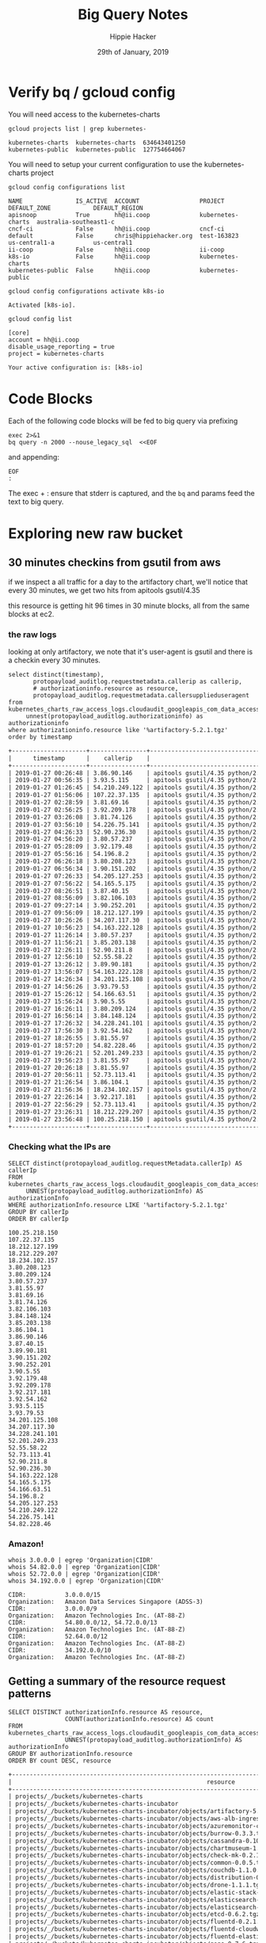 #+TITLE: Big Query Notes
#+AUTHOR: Hippie Hacker
#+EMAIL: hh@ii.coop
#+CREATOR: ii.coop
#+DATE: 29th of January, 2019
#+PROPERTY: header-args:shell  :results output code verbatim replace
#+PROPERTY: header-args:shell+ :dir (symbol-value 'org-file-dir)
#+PROPERTY: header-args:shell+ :prologue "set -x\nERRFILE=`mktemp`\nexec 2>$ERRFILE\nbq query -n 2000 --nouse_legacy_sql <<EOF | tail +2"
#+PROPERTY: header-args:shell+ :epilogue "EOF\n:\ngrep -q DONE $ERRFILE || cat $ERRFILE\nrm $ERRFILE"
#+PROPERTY: header-args:shell+ :eval no-export
#+PROPERTY: header-args:shell+ :exports both
#+PROPERTY: header-args:shell+ :wrap "EXAMPLE"
#+PROPERTY: header-args:tmate  :socket (symbol-value 'socket)
#+PROPERTY: header-args:tmate+ :session (concat (user-login-name) ":" (nth 4 (org-heading-components)))
#+PROPERTY: header-args:tmate+ :prologue (concat "cd " org-file-dir "\n")
#+STARTUP: showeverything


* Verify bq / gcloud config
  :PROPERTIES:
  :header-args:shell+: :prologue "exec 2>&1\n"
  :header-args:shell+: :epilogue ":\n"
  :header-args:shell+: :wrap "EXAMPLE"
  :END:

You will need access to the kubernetes-charts

#+NAME: list gcloud projects you have access to
#+BEGIN_SRC shell
gcloud projects list | grep kubernetes-
#+END_SRC

#+RESULTS: list gcloud projects you have access to
#+BEGIN_EXAMPLE
kubernetes-charts  kubernetes-charts  634643401250
kubernetes-public  kubernetes-public  127754664067
#+END_EXAMPLE

You will need to setup your current configuration to use the kubernetes-charts project

#+NAME: list gcloud config configurations
#+BEGIN_SRC shell
gcloud config configurations list
#+END_SRC

#+RESULTS: list gcloud config configurations
#+BEGIN_EXAMPLE
NAME               IS_ACTIVE  ACCOUNT                 PROJECT            DEFAULT_ZONE            DEFAULT_REGION
apisnoop           True       hh@ii.coop              kubernetes-charts  australia-southeast1-c
cncf-ci            False      hh@ii.coop              cncf-ci
default            False      chris@hippiehacker.org  test-163823        us-central1-a           us-central1
ii-coop            False      hh@ii.coop              ii-coop
k8s-io             False      hh@ii.coop              kubernetes-charts
kubernetes-public  False      hh@ii.coop              kubernetes-public
#+END_EXAMPLE

#+NAME: set your configuration to kubernetes-charts
#+BEGIN_SRC shell
gcloud config configurations activate k8s-io
#+END_SRC

#+RESULTS: set your configuration to kubernetes-charts
#+BEGIN_EXAMPLE
Activated [k8s-io].
#+END_EXAMPLE

#+NAME: show your current config
#+BEGIN_SRC shell
gcloud config list
#+END_SRC

#+RESULTS: show your current config
#+BEGIN_EXAMPLE
[core]
account = hh@ii.coop
disable_usage_reporting = true
project = kubernetes-charts

Your active configuration is: [k8s-io]
#+END_EXAMPLE

* Code Blocks

Each of the following code blocks will be fed to big query via prefixing

#+NAME: prologue
#+BEGIN_SRC
exec 2>&1
bq query -n 2000 --nouse_legacy_sql  <<EOF
#+END_SRC

and appending:

#+NAME: epilogue
#+BEGIN_SRC
EOF
:
#+END_SRC

The exec + : ensure that stderr is captured, and the ~bq~ and params feed the text to big query.

* Exploring new raw bucket
  :PROPERTIES:
  :header-args:shell+: :prologue "set -x\nERRFILE=`mktemp`\nexec 2>$ERRFILE\nbq query -n 2000 --nouse_legacy_sql --format sparse  <<EOF | tail +4"
  :header-args:shell+: :epilogue "EOF\n:\ngrep -q done $errfile || cat $errfile\nrm $errfile"
  :header-args:shell+: :wrap "SRC shell"
  :end:

** 30 minutes checkins from gsutil from aws
if we inspect a all traffic for a day to the artifactory chart, we'll notice
that every 30 minutes, we get two hits from apitools gsutil/4.35

this resource is getting hit 96 times in 30 minute blocks, all from the same
blocks at ec2.
*** the raw logs

looking at only artifactory, we note that it's user-agent is gsutil and there is a checkin every 30 minutes.

#+name: check resource artifactory
#+begin_src shell
  select distinct(timestamp),
         protopayload_auditlog.requestmetadata.callerip as callerip,
         # authorizationinfo.resource as resource,
         protopayload_auditlog.requestmetadata.callersupplieduseragent
  from kubernetes_charts_raw_access_logs.cloudaudit_googleapis_com_data_access_20190127,
       unnest(protopayload_auditlog.authorizationinfo) as authorizationinfo
  where authorizationinfo.resource like '%artifactory-5.2.1.tgz'
  order by timestamp
#+end_src

#+results: check resource artifactory
#+begin_src org
+---------------------+----------------+---------------------------------------------------------------------------------------------------+
|      timestamp      |    callerip    |                                      callersupplieduseragent                                      |
+---------------------+----------------+---------------------------------------------------------------------------------------------------+
| 2019-01-27 00:26:48 | 3.86.90.146    | apitools gsutil/4.35 python/2.7.13 (linux2) google-cloud-sdk/229.0.0 analytics/disabled,gzip(gfe) |
| 2019-01-27 00:56:35 | 3.93.5.115     | apitools gsutil/4.35 python/2.7.13 (linux2) google-cloud-sdk/229.0.0 analytics/disabled,gzip(gfe) |
| 2019-01-27 01:26:45 | 54.210.249.122 | apitools gsutil/4.35 python/2.7.13 (linux2) google-cloud-sdk/229.0.0 analytics/disabled,gzip(gfe) |
| 2019-01-27 01:56:06 | 107.22.37.135  | apitools gsutil/4.35 python/2.7.13 (linux2) google-cloud-sdk/229.0.0 analytics/disabled,gzip(gfe) |
| 2019-01-27 02:28:59 | 3.81.69.16     | apitools gsutil/4.35 python/2.7.13 (linux2) google-cloud-sdk/229.0.0 analytics/disabled,gzip(gfe) |
| 2019-01-27 02:56:25 | 3.92.209.178   | apitools gsutil/4.35 python/2.7.13 (linux2) google-cloud-sdk/229.0.0 analytics/disabled,gzip(gfe) |
| 2019-01-27 03:26:08 | 3.81.74.126    | apitools gsutil/4.35 python/2.7.13 (linux2) google-cloud-sdk/229.0.0 analytics/disabled,gzip(gfe) |
| 2019-01-27 03:56:10 | 54.226.75.141  | apitools gsutil/4.35 python/2.7.13 (linux2) google-cloud-sdk/229.0.0 analytics/disabled,gzip(gfe) |
| 2019-01-27 04:26:33 | 52.90.236.30   | apitools gsutil/4.35 python/2.7.13 (linux2) google-cloud-sdk/229.0.0 analytics/disabled,gzip(gfe) |
| 2019-01-27 04:56:20 | 3.80.57.237    | apitools gsutil/4.35 python/2.7.13 (linux2) google-cloud-sdk/229.0.0 analytics/disabled,gzip(gfe) |
| 2019-01-27 05:28:09 | 3.92.179.48    | apitools gsutil/4.35 python/2.7.13 (linux2) google-cloud-sdk/229.0.0 analytics/disabled,gzip(gfe) |
| 2019-01-27 05:56:16 | 54.196.8.2     | apitools gsutil/4.35 python/2.7.13 (linux2) google-cloud-sdk/229.0.0 analytics/disabled,gzip(gfe) |
| 2019-01-27 06:26:18 | 3.80.208.123   | apitools gsutil/4.35 python/2.7.13 (linux2) google-cloud-sdk/229.0.0 analytics/disabled,gzip(gfe) |
| 2019-01-27 06:56:34 | 3.90.151.202   | apitools gsutil/4.35 python/2.7.13 (linux2) google-cloud-sdk/229.0.0 analytics/disabled,gzip(gfe) |
| 2019-01-27 07:26:33 | 54.205.127.253 | apitools gsutil/4.35 python/2.7.13 (linux2) google-cloud-sdk/229.0.0 analytics/disabled,gzip(gfe) |
| 2019-01-27 07:56:22 | 54.165.5.175   | apitools gsutil/4.35 python/2.7.13 (linux2) google-cloud-sdk/229.0.0 analytics/disabled,gzip(gfe) |
| 2019-01-27 08:26:51 | 3.87.40.15     | apitools gsutil/4.35 python/2.7.13 (linux2) google-cloud-sdk/229.0.0 analytics/disabled,gzip(gfe) |
| 2019-01-27 08:56:09 | 3.82.106.103   | apitools gsutil/4.35 python/2.7.13 (linux2) google-cloud-sdk/229.0.0 analytics/disabled,gzip(gfe) |
| 2019-01-27 09:27:14 | 3.90.252.201   | apitools gsutil/4.35 python/2.7.13 (linux2) google-cloud-sdk/229.0.0 analytics/disabled,gzip(gfe) |
| 2019-01-27 09:56:09 | 18.212.127.199 | apitools gsutil/4.35 python/2.7.13 (linux2) google-cloud-sdk/229.0.0 analytics/disabled,gzip(gfe) |
| 2019-01-27 10:26:26 | 34.207.117.30  | apitools gsutil/4.35 python/2.7.13 (linux2) google-cloud-sdk/229.0.0 analytics/disabled,gzip(gfe) |
| 2019-01-27 10:56:23 | 54.163.222.128 | apitools gsutil/4.35 python/2.7.13 (linux2) google-cloud-sdk/229.0.0 analytics/disabled,gzip(gfe) |
| 2019-01-27 11:26:14 | 3.80.57.237    | apitools gsutil/4.35 python/2.7.13 (linux2) google-cloud-sdk/229.0.0 analytics/disabled,gzip(gfe) |
| 2019-01-27 11:56:21 | 3.85.203.138   | apitools gsutil/4.35 python/2.7.13 (linux2) google-cloud-sdk/229.0.0 analytics/disabled,gzip(gfe) |
| 2019-01-27 12:26:11 | 52.90.211.8    | apitools gsutil/4.35 python/2.7.13 (linux2) google-cloud-sdk/229.0.0 analytics/disabled,gzip(gfe) |
| 2019-01-27 12:56:10 | 52.55.58.22    | apitools gsutil/4.35 python/2.7.13 (linux2) google-cloud-sdk/229.0.0 analytics/disabled,gzip(gfe) |
| 2019-01-27 13:26:12 | 3.89.90.181    | apitools gsutil/4.35 python/2.7.13 (linux2) google-cloud-sdk/229.0.0 analytics/disabled,gzip(gfe) |
| 2019-01-27 13:56:07 | 54.163.222.128 | apitools gsutil/4.35 python/2.7.13 (linux2) google-cloud-sdk/229.0.0 analytics/disabled,gzip(gfe) |
| 2019-01-27 14:26:34 | 34.201.125.108 | apitools gsutil/4.35 python/2.7.13 (linux2) google-cloud-sdk/229.0.0 analytics/disabled,gzip(gfe) |
| 2019-01-27 14:56:26 | 3.93.79.53     | apitools gsutil/4.35 python/2.7.13 (linux2) google-cloud-sdk/229.0.0 analytics/disabled,gzip(gfe) |
| 2019-01-27 15:26:12 | 54.166.63.51   | apitools gsutil/4.35 python/2.7.13 (linux2) google-cloud-sdk/229.0.0 analytics/disabled,gzip(gfe) |
| 2019-01-27 15:56:24 | 3.90.5.55      | apitools gsutil/4.35 python/2.7.13 (linux2) google-cloud-sdk/229.0.0 analytics/disabled,gzip(gfe) |
| 2019-01-27 16:26:11 | 3.80.209.124   | apitools gsutil/4.35 python/2.7.13 (linux2) google-cloud-sdk/229.0.0 analytics/disabled,gzip(gfe) |
| 2019-01-27 16:56:14 | 3.84.148.124   | apitools gsutil/4.35 python/2.7.13 (linux2) google-cloud-sdk/229.0.0 analytics/disabled,gzip(gfe) |
| 2019-01-27 17:26:32 | 34.228.241.101 | apitools gsutil/4.35 python/2.7.13 (linux2) google-cloud-sdk/229.0.0 analytics/disabled,gzip(gfe) |
| 2019-01-27 17:56:30 | 3.92.54.162    | apitools gsutil/4.35 python/2.7.13 (linux2) google-cloud-sdk/229.0.0 analytics/disabled,gzip(gfe) |
| 2019-01-27 18:26:55 | 3.81.55.97     | apitools gsutil/4.35 python/2.7.13 (linux2) google-cloud-sdk/229.0.0 analytics/disabled,gzip(gfe) |
| 2019-01-27 18:57:20 | 54.82.228.46   | apitools gsutil/4.35 python/2.7.13 (linux2) google-cloud-sdk/229.0.0 analytics/disabled,gzip(gfe) |
| 2019-01-27 19:26:21 | 52.201.249.233 | apitools gsutil/4.35 python/2.7.13 (linux2) google-cloud-sdk/229.0.0 analytics/disabled,gzip(gfe) |
| 2019-01-27 19:56:23 | 3.81.55.97     | apitools gsutil/4.35 python/2.7.13 (linux2) google-cloud-sdk/229.0.0 analytics/disabled,gzip(gfe) |
| 2019-01-27 20:26:18 | 3.81.55.97     | apitools gsutil/4.35 python/2.7.13 (linux2) google-cloud-sdk/229.0.0 analytics/disabled,gzip(gfe) |
| 2019-01-27 20:56:11 | 52.73.113.41   | apitools gsutil/4.35 python/2.7.13 (linux2) google-cloud-sdk/229.0.0 analytics/disabled,gzip(gfe) |
| 2019-01-27 21:26:54 | 3.86.104.1     | apitools gsutil/4.35 python/2.7.13 (linux2) google-cloud-sdk/229.0.0 analytics/disabled,gzip(gfe) |
| 2019-01-27 21:56:36 | 18.234.102.157 | apitools gsutil/4.35 python/2.7.13 (linux2) google-cloud-sdk/229.0.0 analytics/disabled,gzip(gfe) |
| 2019-01-27 22:26:14 | 3.92.217.181   | apitools gsutil/4.35 python/2.7.13 (linux2) google-cloud-sdk/229.0.0 analytics/disabled,gzip(gfe) |
| 2019-01-27 22:56:29 | 52.73.113.41   | apitools gsutil/4.35 python/2.7.13 (linux2) google-cloud-sdk/229.0.0 analytics/disabled,gzip(gfe) |
| 2019-01-27 23:26:31 | 18.212.229.207 | apitools gsutil/4.35 python/2.7.13 (linux2) google-cloud-sdk/229.0.0 analytics/disabled,gzip(gfe) |
| 2019-01-27 23:56:48 | 100.25.218.150 | apitools gsutil/4.35 python/2.7.13 (linux2) google-cloud-sdk/229.0.0 analytics/disabled,gzip(gfe) |
+---------------------+----------------+---------------------------------------------------------------------------------------------------+
#+end_src

*** Checking what the IPs are

#+NAME: distinct_IPS
#+BEGIN_SRC shell :results_switches ":tangle no :noweb-ref distinct_ips"
SELECT distinct(protopayload_auditlog.requestMetadata.callerIp) AS callerIp
FROM kubernetes_charts_raw_access_logs.cloudaudit_googleapis_com_data_access_20190127,
     UNNEST(protopayload_auditlog.authorizationInfo) AS authorizationInfo
WHERE authorizationInfo.resource LIKE '%artifactory-5.2.1.tgz'
GROUP BY callerIp
ORDER BY callerIp
#+END_SRC

#+RESULTS: distinct_IPS
#+BEGIN_SRC shell
  100.25.218.150
  107.22.37.135
  18.212.127.199
  18.212.229.207
  18.234.102.157
  3.80.208.123
  3.80.209.124
  3.80.57.237
  3.81.55.97
  3.81.69.16
  3.81.74.126
  3.82.106.103
  3.84.148.124
  3.85.203.138
  3.86.104.1
  3.86.90.146
  3.87.40.15
  3.89.90.181
  3.90.151.202
  3.90.252.201
  3.90.5.55
  3.92.179.48
  3.92.209.178
  3.92.217.181
  3.92.54.162
  3.93.5.115
  3.93.79.53
  34.201.125.108
  34.207.117.30
  34.228.241.101
  52.201.249.233
  52.55.58.22
  52.73.113.41
  52.90.211.8
  52.90.236.30
  54.163.222.128
  54.165.5.175
  54.166.63.51
  54.196.8.2
  54.205.127.253
  54.210.249.122
  54.226.75.141
  54.82.228.46
#+END_SRC

*** Amazon!
  :PROPERTIES:
  :header-args:shell+: :prologue "exec 2>&1\n"
  :header-args:shell+: :epilogue ":\n"
  :header-args:shell+: :wrap "SRC shell"
  :end:

#+NAME: Amazons Addresses
#+BEGIN_SRC shell
whois 3.0.0.0 | egrep 'Organization|CIDR'
whois 54.82.0.0 | egrep 'Organization|CIDR'
whois 52.72.0.0 | egrep 'Organization|CIDR'
whois 34.192.0.0 | egrep 'Organization|CIDR'
#+END_SRC

#+RESULTS: Amazons Addresses
#+BEGIN_SRC shell
CIDR:           3.0.0.0/15
Organization:   Amazon Data Services Singapore (ADSS-3)
CIDR:           3.0.0.0/9
Organization:   Amazon Technologies Inc. (AT-88-Z)
CIDR:           54.80.0.0/12, 54.72.0.0/13
Organization:   Amazon Technologies Inc. (AT-88-Z)
CIDR:           52.64.0.0/12
Organization:   Amazon Technologies Inc. (AT-88-Z)
CIDR:           34.192.0.0/10
Organization:   Amazon Technologies Inc. (AT-88-Z)
#+END_SRC

#+RESULTS:
#+BEGIN_SRC shell
CIDR:           3.0.0.0/15
Organization:   Amazon Data Services Singapore (ADSS-3)
CIDR:           3.0.0.0/9
Organization:   Amazon Technologies Inc. (AT-88-Z)
#+END_SRC

** Getting a summary of the resource request patterns

#+NAME: Get resource count
#+BEGIN_SRC shell
SELECT DISTINCT authorizationInfo.resource AS resource,
                COUNT(authorizationInfo.resource) AS count
FROM kubernetes_charts_raw_access_logs.cloudaudit_googleapis_com_data_access_20190126,
                UNNEST(protopayload_auditlog.authorizationInfo) AS authorizationInfo
GROUP BY authorizationInfo.resource
ORDER BY count DESC, resource
#+END_SRC

#+RESULTS: Get resource count
#+BEGIN_SRC org
+-----------------------------------------------------------------------------------------------------------------------+---------+
|                                                       resource                                                        |  count  |
+-----------------------------------------------------------------------------------------------------------------------+---------+
| projects/_/buckets/kubernetes-charts                                                                                  | 1769830 |
| projects/_/buckets/kubernetes-charts-incubator                                                                        | 1035398 |
| projects/_/buckets/kubernetes-charts-incubator/objects/artifactory-5.2.1.tgz                                          |      96 |
| projects/_/buckets/kubernetes-charts-incubator/objects/aws-alb-ingress-controller-0.1.4.tgz                           |      96 |
| projects/_/buckets/kubernetes-charts-incubator/objects/azuremonitor-containers-0.4.0.tgz                              |      96 |
| projects/_/buckets/kubernetes-charts-incubator/objects/burrow-0.3.3.tgz                                               |      96 |
| projects/_/buckets/kubernetes-charts-incubator/objects/cassandra-0.10.3.tgz                                           |      96 |
| projects/_/buckets/kubernetes-charts-incubator/objects/chartmuseum-1.1.1.tgz                                          |      96 |
| projects/_/buckets/kubernetes-charts-incubator/objects/check-mk-0.2.1.tgz                                             |      96 |
| projects/_/buckets/kubernetes-charts-incubator/objects/common-0.0.5.tgz                                               |      96 |
| projects/_/buckets/kubernetes-charts-incubator/objects/couchdb-1.1.0.tgz                                              |      96 |
| projects/_/buckets/kubernetes-charts-incubator/objects/distribution-0.3.1.tgz                                         |      96 |
| projects/_/buckets/kubernetes-charts-incubator/objects/drone-1.1.1.tgz                                                |      96 |
| projects/_/buckets/kubernetes-charts-incubator/objects/elastic-stack-0.11.1.tgz                                       |      96 |
| projects/_/buckets/kubernetes-charts-incubator/objects/elasticsearch-1.10.2.tgz                                       |      96 |
| projects/_/buckets/kubernetes-charts-incubator/objects/elasticsearch-curator-0.4.3.tgz                                |      96 |
| projects/_/buckets/kubernetes-charts-incubator/objects/etcd-0.6.2.tgz                                                 |      96 |
| projects/_/buckets/kubernetes-charts-incubator/objects/fluentd-0.2.1.tgz                                              |      96 |
| projects/_/buckets/kubernetes-charts-incubator/objects/fluentd-cloudwatch-0.6.4.tgz                                   |      96 |
| projects/_/buckets/kubernetes-charts-incubator/objects/fluentd-elasticsearch-2.0.7.tgz                                |      96 |
| projects/_/buckets/kubernetes-charts-incubator/objects/gogs-0.7.6.tgz                                                 |      96 |
| projects/_/buckets/kubernetes-charts-incubator/objects/goldfish-0.2.7.tgz                                             |      96 |
| projects/_/buckets/kubernetes-charts-incubator/objects/haproxy-ingress-0.0.6.tgz                                      |      96 |
| projects/_/buckets/kubernetes-charts-incubator/objects/index.yaml                                                     |      96 |
| projects/_/buckets/kubernetes-charts-incubator/objects/istio-0.2.13-chart4.tgz                                        |      96 |
| projects/_/buckets/kubernetes-charts-incubator/objects/jaeger-0.8.2.tgz                                               |      96 |
| projects/_/buckets/kubernetes-charts-incubator/objects/jenkins-operator-0.1.12.tgz                                    |      96 |
| projects/_/buckets/kubernetes-charts-incubator/objects/kafka-0.13.7.tgz                                               |      96 |
| projects/_/buckets/kubernetes-charts-incubator/objects/keycloak-0.6.0.tgz                                             |      96 |
| projects/_/buckets/kubernetes-charts-incubator/objects/keycloak-proxy-0.0.1.tgz                                       |      96 |
| projects/_/buckets/kubernetes-charts-incubator/objects/kube-janitor-0.1.0.tgz                                         |      96 |
| projects/_/buckets/kubernetes-charts-incubator/objects/kube-registry-proxy-0.3.0.tgz                                  |      96 |
| projects/_/buckets/kubernetes-charts-incubator/objects/kube-spot-termination-notice-handler-0.4.0.tgz                 |      96 |
| projects/_/buckets/kubernetes-charts-incubator/objects/kubeless-2.0.1.tgz                                             |      96 |
| projects/_/buckets/kubernetes-charts-incubator/objects/kubernetes-vault-0.2.1.tgz                                     |      96 |
| projects/_/buckets/kubernetes-charts-incubator/objects/kubewatch-0.2.3.tgz                                            |      96 |
| projects/_/buckets/kubernetes-charts-incubator/objects/logstash-0.9.6.tgz                                             |      96 |
| projects/_/buckets/kubernetes-charts-incubator/objects/mysqlha-0.4.0.tgz                                              |      96 |
| projects/_/buckets/kubernetes-charts-incubator/objects/oauth-proxy-0.1.8.tgz                                          |      96 |
| projects/_/buckets/kubernetes-charts-incubator/objects/puppet-forge-0.1.8.tgz                                         |      96 |
| projects/_/buckets/kubernetes-charts-incubator/objects/raw-0.1.0.tgz                                                  |      96 |
| projects/_/buckets/kubernetes-charts-incubator/objects/redis-cache-0.4.0.tgz                                          |      96 |
| projects/_/buckets/kubernetes-charts-incubator/objects/riemann-0.1.2.tgz                                              |      96 |
| projects/_/buckets/kubernetes-charts-incubator/objects/schema-registry-1.1.2.tgz                                      |      96 |
| projects/_/buckets/kubernetes-charts-incubator/objects/sentry-kubernetes-0.1.6.tgz                                    |      96 |
| projects/_/buckets/kubernetes-charts-incubator/objects/sparkoperator-0.1.7.tgz                                        |      96 |
| projects/_/buckets/kubernetes-charts-incubator/objects/spring-cloud-data-flow-0.2.7.tgz                               |      96 |
| projects/_/buckets/kubernetes-charts-incubator/objects/tensorflow-inception-0.4.0.tgz                                 |      96 |
| projects/_/buckets/kubernetes-charts-incubator/objects/vault-0.14.6.tgz                                               |      96 |
| projects/_/buckets/kubernetes-charts-incubator/objects/vaultingkube-0.1.2.tgz                                         |      96 |
| projects/_/buckets/kubernetes-charts-incubator/objects/webpagetest-agent-0.2.0.tgz                                    |      96 |
| projects/_/buckets/kubernetes-charts-incubator/objects/webpagetest-server-0.2.1.tgz                                   |      96 |
| projects/_/buckets/kubernetes-charts-incubator/objects/xray-0.3.2.tgz                                                 |      96 |
| projects/_/buckets/kubernetes-charts-incubator/objects/zookeeper-1.2.2.tgz                                            |      96 |
| projects/_/buckets/kubernetes-charts/objects/acs-engine-autoscaler-2.2.2.tgz                                          |      96 |
| projects/_/buckets/kubernetes-charts/objects/aerospike-0.2.1.tgz                                                      |      96 |
| projects/_/buckets/kubernetes-charts/objects/airflow-0.14.0.tgz                                                       |      96 |
| projects/_/buckets/kubernetes-charts/objects/anchore-engine-0.10.0.tgz                                                |      96 |
| projects/_/buckets/kubernetes-charts/objects/apm-server-0.1.0.tgz                                                     |      96 |
| projects/_/buckets/kubernetes-charts/objects/ark-2.0.0.tgz                                                            |      96 |
| projects/_/buckets/kubernetes-charts/objects/artifactory-7.3.1.tgz                                                    |      96 |
| projects/_/buckets/kubernetes-charts/objects/artifactory-ha-0.4.1.tgz                                                 |      96 |
| projects/_/buckets/kubernetes-charts/objects/atlantis-1.1.2.tgz                                                       |      96 |
| projects/_/buckets/kubernetes-charts/objects/auditbeat-0.4.2.tgz                                                      |      96 |
| projects/_/buckets/kubernetes-charts/objects/aws-cluster-autoscaler-0.3.3.tgz                                         |      96 |
| projects/_/buckets/kubernetes-charts/objects/bitcoind-0.1.5.tgz                                                       |      96 |
| projects/_/buckets/kubernetes-charts/objects/bookstack-1.0.1.tgz                                                      |      96 |
| projects/_/buckets/kubernetes-charts/objects/buildkite-0.2.4.tgz                                                      |      96 |
| projects/_/buckets/kubernetes-charts/objects/burrow-1.0.1.tgz                                                         |      96 |
| projects/_/buckets/kubernetes-charts/objects/centrifugo-3.1.0.tgz                                                     |      96 |
| projects/_/buckets/kubernetes-charts/objects/cerebro-0.5.2.tgz                                                        |      96 |
| projects/_/buckets/kubernetes-charts/objects/cert-manager-v0.6.0.tgz                                                  |      96 |
| projects/_/buckets/kubernetes-charts/objects/chaoskube-0.14.0.tgz                                                     |      96 |
| projects/_/buckets/kubernetes-charts/objects/chartmuseum-1.9.0.tgz                                                    |      96 |
| projects/_/buckets/kubernetes-charts/objects/chronograf-1.0.0.tgz                                                     |      96 |
| projects/_/buckets/kubernetes-charts/objects/cloudserver-1.0.0.tgz                                                    |      96 |
| projects/_/buckets/kubernetes-charts/objects/cluster-autoscaler-0.11.2.tgz                                            |      96 |
| projects/_/buckets/kubernetes-charts/objects/cluster-overprovisioner-0.1.0.tgz                                        |      96 |
| projects/_/buckets/kubernetes-charts/objects/cockroachdb-2.0.10.tgz                                                   |      96 |
| projects/_/buckets/kubernetes-charts/objects/concourse-3.7.1.tgz                                                      |      96 |
| projects/_/buckets/kubernetes-charts/objects/consul-3.5.2.tgz                                                         |      96 |
| projects/_/buckets/kubernetes-charts/objects/coredns-1.2.4.tgz                                                        |      96 |
| projects/_/buckets/kubernetes-charts/objects/cosbench-1.0.0.tgz                                                       |      96 |
| projects/_/buckets/kubernetes-charts/objects/coscale-0.3.0.tgz                                                        |      96 |
| projects/_/buckets/kubernetes-charts/objects/dask-2.0.1.tgz                                                           |      96 |
| projects/_/buckets/kubernetes-charts/objects/dask-distributed-2.0.2.tgz                                               |      96 |
| projects/_/buckets/kubernetes-charts/objects/datadog-1.17.0.tgz                                                       |      96 |
| projects/_/buckets/kubernetes-charts/objects/distributed-tensorflow-0.1.1.tgz                                         |      96 |
| projects/_/buckets/kubernetes-charts/objects/distribution-0.4.2.tgz                                                   |      96 |
| projects/_/buckets/kubernetes-charts/objects/dmarc2logstash-1.1.0.tgz                                                 |      96 |
| projects/_/buckets/kubernetes-charts/objects/docker-registry-1.6.4.tgz                                                |      96 |
| projects/_/buckets/kubernetes-charts/objects/dokuwiki-4.0.1.tgz                                                       |      96 |
| projects/_/buckets/kubernetes-charts/objects/drone-2.0.0-rc.1.tgz                                                     |      96 |
| projects/_/buckets/kubernetes-charts/objects/drupal-3.0.4.tgz                                                         |      96 |
| projects/_/buckets/kubernetes-charts/objects/elastabot-1.2.0.tgz                                                      |      96 |
| projects/_/buckets/kubernetes-charts/objects/elastalert-0.10.0.tgz                                                    |      96 |
| projects/_/buckets/kubernetes-charts/objects/elastic-stack-1.4.1.tgz                                                  |      96 |
| projects/_/buckets/kubernetes-charts/objects/elasticsearch-1.17.1.tgz                                                 |      96 |
| projects/_/buckets/kubernetes-charts/objects/elasticsearch-curator-1.1.0.tgz                                          |      96 |
| projects/_/buckets/kubernetes-charts/objects/envoy-1.4.0.tgz                                                          |      96 |
| projects/_/buckets/kubernetes-charts/objects/etcd-operator-0.8.3.tgz                                                  |      96 |
| projects/_/buckets/kubernetes-charts/objects/ethereum-0.1.4.tgz                                                       |      96 |
| projects/_/buckets/kubernetes-charts/objects/eventrouter-0.2.0.tgz                                                    |      96 |
| projects/_/buckets/kubernetes-charts/objects/express-gateway-1.1.0.tgz                                                |      96 |
| projects/_/buckets/kubernetes-charts/objects/factorio-0.4.0.tgz                                                       |      96 |
| projects/_/buckets/kubernetes-charts/objects/falco-0.5.6.tgz                                                          |      96 |
| projects/_/buckets/kubernetes-charts/objects/filebeat-1.1.2.tgz                                                       |      96 |
| projects/_/buckets/kubernetes-charts/objects/fluent-bit-1.3.3.tgz                                                     |      96 |
| projects/_/buckets/kubernetes-charts/objects/fluentd-1.4.0.tgz                                                        |      96 |
| projects/_/buckets/kubernetes-charts/objects/fluentd-elasticsearch-2.0.7.tgz                                          |      96 |
| projects/_/buckets/kubernetes-charts/objects/g2-0.3.3.tgz                                                             |      96 |
| projects/_/buckets/kubernetes-charts/objects/gce-ingress-1.1.1.tgz                                                    |      96 |
| projects/_/buckets/kubernetes-charts/objects/gcloud-endpoints-0.1.2.tgz                                               |      96 |
| projects/_/buckets/kubernetes-charts/objects/gcloud-sqlproxy-0.6.1.tgz                                                |      96 |
| projects/_/buckets/kubernetes-charts/objects/gcp-night-king-1.0.2.tgz                                                 |      96 |
| projects/_/buckets/kubernetes-charts/objects/ghost-6.3.5.tgz                                                          |      96 |
| projects/_/buckets/kubernetes-charts/objects/gitlab-ce-0.2.2.tgz                                                      |      96 |
| projects/_/buckets/kubernetes-charts/objects/gitlab-ee-0.2.2.tgz                                                      |      96 |
| projects/_/buckets/kubernetes-charts/objects/gocd-1.6.4.tgz                                                           |      96 |
| projects/_/buckets/kubernetes-charts/objects/grafana-1.25.3.tgz                                                       |      96 |
| projects/_/buckets/kubernetes-charts/objects/graphite-0.2.1.tgz                                                       |      96 |
| projects/_/buckets/kubernetes-charts/objects/hackmd-1.0.1.tgz                                                         |      96 |
| projects/_/buckets/kubernetes-charts/objects/hadoop-1.1.0.tgz                                                         |      96 |
| projects/_/buckets/kubernetes-charts/objects/hazelcast-1.1.0.tgz                                                      |      96 |
| projects/_/buckets/kubernetes-charts/objects/hazelcast-jet-1.0.1.tgz                                                  |      96 |
| projects/_/buckets/kubernetes-charts/objects/heapster-0.3.2.tgz                                                       |      96 |
| projects/_/buckets/kubernetes-charts/objects/heartbeat-0.2.0.tgz                                                      |      96 |
| projects/_/buckets/kubernetes-charts/objects/helm-exporter-0.1.0.tgz                                                  |      96 |
| projects/_/buckets/kubernetes-charts/objects/hl-composer-1.0.11.tgz                                                   |      96 |
| projects/_/buckets/kubernetes-charts/objects/hlf-ca-1.1.4.tgz                                                         |      96 |
| projects/_/buckets/kubernetes-charts/objects/hlf-couchdb-1.0.5.tgz                                                    |      96 |
| projects/_/buckets/kubernetes-charts/objects/hlf-ord-1.2.5.tgz                                                        |      96 |
| projects/_/buckets/kubernetes-charts/objects/hlf-peer-1.2.4.tgz                                                       |      96 |
| projects/_/buckets/kubernetes-charts/objects/hoard-0.6.0.tgz                                                          |      96 |
| projects/_/buckets/kubernetes-charts/objects/home-assistant-0.5.1.tgz                                                 |      96 |
| projects/_/buckets/kubernetes-charts/objects/horovod-1.0.0.tgz                                                        |      96 |
| projects/_/buckets/kubernetes-charts/objects/hubot-0.0.1.tgz                                                          |      96 |
| projects/_/buckets/kubernetes-charts/objects/ignite-1.0.0.tgz                                                         |      96 |
| projects/_/buckets/kubernetes-charts/objects/inbucket-3.1.0.tgz                                                       |      96 |
| projects/_/buckets/kubernetes-charts/objects/index.yaml                                                               |      96 |
| projects/_/buckets/kubernetes-charts/objects/influxdb-1.1.1.tgz                                                       |      96 |
| projects/_/buckets/kubernetes-charts/objects/ingressmonitorcontroller-1.0.48.tgz                                      |      96 |
| projects/_/buckets/kubernetes-charts/objects/ipfs-0.2.2.tgz                                                           |      96 |
| projects/_/buckets/kubernetes-charts/objects/jaeger-operator-2.1.1.tgz                                                |      96 |
| projects/_/buckets/kubernetes-charts/objects/janusgraph-0.2.0.tgz                                                     |      96 |
| projects/_/buckets/kubernetes-charts/objects/jasperreports-4.0.2.tgz                                                  |      96 |
| projects/_/buckets/kubernetes-charts/objects/jenkins-0.28.9.tgz                                                       |      96 |
| projects/_/buckets/kubernetes-charts/objects/joomla-4.0.3.tgz                                                         |      96 |
| projects/_/buckets/kubernetes-charts/objects/k8s-spot-rescheduler-0.4.0.tgz                                           |      96 |
| projects/_/buckets/kubernetes-charts/objects/k8s-spot-termination-handler-0.1.0.tgz                                   |      96 |
| projects/_/buckets/kubernetes-charts/objects/kafka-manager-1.1.0.tgz                                                  |      96 |
| projects/_/buckets/kubernetes-charts/objects/kanister-operator-0.3.0.tgz                                              |      96 |
| projects/_/buckets/kubernetes-charts/objects/kapacitor-1.1.1.tgz                                                      |      96 |
| projects/_/buckets/kubernetes-charts/objects/karma-1.1.9.tgz                                                          |      96 |
| projects/_/buckets/kubernetes-charts/objects/katafygio-0.4.0.tgz                                                      |      96 |
| projects/_/buckets/kubernetes-charts/objects/keel-0.6.1.tgz                                                           |      96 |
| projects/_/buckets/kubernetes-charts/objects/keycloak-4.3.0.tgz                                                       |      96 |
| projects/_/buckets/kubernetes-charts/objects/kiam-2.0.1-rc6.tgz                                                       |      96 |
| projects/_/buckets/kubernetes-charts/objects/kibana-1.2.0.tgz                                                         |      96 |
| projects/_/buckets/kubernetes-charts/objects/kong-0.9.2.tgz                                                           |      96 |
| projects/_/buckets/kubernetes-charts/objects/kube-hunter-1.0.1.tgz                                                    |      96 |
| projects/_/buckets/kubernetes-charts/objects/kube-lego-0.4.2.tgz                                                      |      96 |
| projects/_/buckets/kubernetes-charts/objects/kube-ops-view-0.7.0.tgz                                                  |      96 |
| projects/_/buckets/kubernetes-charts/objects/kube-slack-0.4.0.tgz                                                     |      96 |
| projects/_/buckets/kubernetes-charts/objects/kube-state-metrics-0.13.0.tgz                                            |      96 |
| projects/_/buckets/kubernetes-charts/objects/kube2iam-0.9.1.tgz                                                       |      96 |
| projects/_/buckets/kubernetes-charts/objects/kubed-0.3.3.tgz                                                          |      96 |
| projects/_/buckets/kubernetes-charts/objects/kubedb-0.1.3.tgz                                                         |      96 |
| projects/_/buckets/kubernetes-charts/objects/kuberhealthy-0.1.2.tgz                                                   |      96 |
| projects/_/buckets/kubernetes-charts/objects/kubernetes-dashboard-1.2.0.tgz                                           |      96 |
| projects/_/buckets/kubernetes-charts/objects/kuberos-0.2.0.tgz                                                        |      96 |
| projects/_/buckets/kubernetes-charts/objects/kubewatch-0.6.1.tgz                                                      |      96 |
| projects/_/buckets/kubernetes-charts/objects/kured-1.1.0.tgz                                                          |      96 |
| projects/_/buckets/kubernetes-charts/objects/linkerd-0.4.1.tgz                                                        |      96 |
| projects/_/buckets/kubernetes-charts/objects/locust-0.3.0.tgz                                                         |      96 |
| projects/_/buckets/kubernetes-charts/objects/logstash-1.4.2.tgz                                                       |      96 |
| projects/_/buckets/kubernetes-charts/objects/luigi-2.7.4.tgz                                                          |      96 |
| projects/_/buckets/kubernetes-charts/objects/magento-4.1.4.tgz                                                        |      96 |
| projects/_/buckets/kubernetes-charts/objects/magic-ip-address-0.1.0.tgz                                               |      96 |
| projects/_/buckets/kubernetes-charts/objects/magic-namespace-0.3.0.tgz                                                |      96 |
| projects/_/buckets/kubernetes-charts/objects/mailhog-2.3.0.tgz                                                        |      96 |
| projects/_/buckets/kubernetes-charts/objects/mariadb-5.5.0.tgz                                                        |      96 |
| projects/_/buckets/kubernetes-charts/objects/mattermost-team-edition-2.2.0.tgz                                        |      96 |
| projects/_/buckets/kubernetes-charts/objects/mcrouter-0.1.1.tgz                                                       |      96 |
| projects/_/buckets/kubernetes-charts/objects/mediawiki-6.0.2.tgz                                                      |      96 |
| projects/_/buckets/kubernetes-charts/objects/memcached-2.5.0.tgz                                                      |      96 |
| projects/_/buckets/kubernetes-charts/objects/metabase-0.4.4.tgz                                                       |      96 |
| projects/_/buckets/kubernetes-charts/objects/metricbeat-0.4.4.tgz                                                     |      96 |
| projects/_/buckets/kubernetes-charts/objects/metrics-server-2.1.1.tgz                                                 |      96 |
| projects/_/buckets/kubernetes-charts/objects/minecraft-0.3.2.tgz                                                      |      96 |
| projects/_/buckets/kubernetes-charts/objects/minio-2.4.0.tgz                                                          |      96 |
| projects/_/buckets/kubernetes-charts/objects/mission-control-0.4.3.tgz                                                |      96 |
| projects/_/buckets/kubernetes-charts/objects/mongodb-5.3.0.tgz                                                        |      96 |
| projects/_/buckets/kubernetes-charts/objects/mongodb-replicaset-3.9.0.tgz                                             |      96 |
| projects/_/buckets/kubernetes-charts/objects/moodle-4.0.4.tgz                                                         |      96 |
| projects/_/buckets/kubernetes-charts/objects/msoms-0.2.0.tgz                                                          |      96 |
| projects/_/buckets/kubernetes-charts/objects/mssql-linux-0.6.5.tgz                                                    |      96 |
| projects/_/buckets/kubernetes-charts/objects/mysql-0.13.1.tgz                                                         |      96 |
| projects/_/buckets/kubernetes-charts/objects/namerd-0.2.0.tgz                                                         |      96 |
| projects/_/buckets/kubernetes-charts/objects/nats-2.0.4.tgz                                                           |      96 |
| projects/_/buckets/kubernetes-charts/objects/neo4j-0.10.0.tgz                                                         |      96 |
| projects/_/buckets/kubernetes-charts/objects/newrelic-infrastructure-0.7.0.tgz                                        |      96 |
| projects/_/buckets/kubernetes-charts/objects/nfs-client-provisioner-1.2.3.tgz                                         |      96 |
| projects/_/buckets/kubernetes-charts/objects/nfs-server-provisioner-0.2.1.tgz                                         |      96 |
| projects/_/buckets/kubernetes-charts/objects/nginx-ingress-1.1.5.tgz                                                  |      96 |
| projects/_/buckets/kubernetes-charts/objects/nginx-ldapauth-proxy-0.1.2.tgz                                           |      96 |
| projects/_/buckets/kubernetes-charts/objects/nginx-lego-0.3.1.tgz                                                     |      96 |
| projects/_/buckets/kubernetes-charts/objects/node-problem-detector-1.1.4.tgz                                          |      96 |
| projects/_/buckets/kubernetes-charts/objects/node-red-1.0.2.tgz                                                       |      96 |
| projects/_/buckets/kubernetes-charts/objects/oauth2-proxy-0.6.0.tgz                                                   |      96 |
| projects/_/buckets/kubernetes-charts/objects/odoo-5.0.4.tgz                                                           |      96 |
| projects/_/buckets/kubernetes-charts/objects/opa-0.2.0.tgz                                                            |      96 |
| projects/_/buckets/kubernetes-charts/objects/opencart-4.0.4.tgz                                                       |      96 |
| projects/_/buckets/kubernetes-charts/objects/openebs-0.8.1.tgz                                                        |      96 |
| projects/_/buckets/kubernetes-charts/objects/openiban-1.0.0.tgz                                                       |      96 |
| projects/_/buckets/kubernetes-charts/objects/openldap-0.3.0.tgz                                                       |      96 |
| projects/_/buckets/kubernetes-charts/objects/openvpn-3.11.0.tgz                                                       |      96 |
| projects/_/buckets/kubernetes-charts/objects/orangehrm-4.0.1.tgz                                                      |      96 |
| projects/_/buckets/kubernetes-charts/objects/osclass-4.0.3.tgz                                                        |      96 |
| projects/_/buckets/kubernetes-charts/objects/owncloud-4.0.2.tgz                                                       |      96 |
| projects/_/buckets/kubernetes-charts/objects/pachyderm-0.1.8.tgz                                                      |      96 |
| projects/_/buckets/kubernetes-charts/objects/parse-6.0.2.tgz                                                          |      96 |
| projects/_/buckets/kubernetes-charts/objects/percona-0.3.4.tgz                                                        |      96 |
| projects/_/buckets/kubernetes-charts/objects/phabricator-4.0.9.tgz                                                    |      96 |
| projects/_/buckets/kubernetes-charts/objects/phpbb-4.0.3.tgz                                                          |      96 |
| projects/_/buckets/kubernetes-charts/objects/phpmyadmin-2.0.3.tgz                                                     |      96 |
| projects/_/buckets/kubernetes-charts/objects/postgresql-3.9.4.tgz                                                     |      96 |
| projects/_/buckets/kubernetes-charts/objects/prestashop-6.1.1.tgz                                                     |      96 |
| projects/_/buckets/kubernetes-charts/objects/presto-0.1.tgz                                                           |      96 |
| projects/_/buckets/kubernetes-charts/objects/prisma-1.1.0.tgz                                                         |      96 |
| projects/_/buckets/kubernetes-charts/objects/prometheus-8.4.7.tgz                                                     |      96 |
| projects/_/buckets/kubernetes-charts/objects/prometheus-adapter-v0.4.1.tgz                                            |      96 |
| projects/_/buckets/kubernetes-charts/objects/prometheus-blackbox-exporter-0.2.0.tgz                                   |      96 |
| projects/_/buckets/kubernetes-charts/objects/prometheus-cloudwatch-exporter-0.3.0.tgz                                 |      96 |
| projects/_/buckets/kubernetes-charts/objects/prometheus-consul-exporter-0.1.2.tgz                                     |      96 |
| projects/_/buckets/kubernetes-charts/objects/prometheus-couchdb-exporter-0.1.0.tgz                                    |      96 |
| projects/_/buckets/kubernetes-charts/objects/prometheus-mysql-exporter-0.2.1.tgz                                      |      96 |
| projects/_/buckets/kubernetes-charts/objects/prometheus-node-exporter-1.1.0.tgz                                       |      96 |
| projects/_/buckets/kubernetes-charts/objects/prometheus-operator-1.9.0.tgz                                            |      96 |
| projects/_/buckets/kubernetes-charts/objects/prometheus-postgres-exporter-0.6.1.tgz                                   |      96 |
| projects/_/buckets/kubernetes-charts/objects/prometheus-pushgateway-0.3.0.tgz                                         |      96 |
| projects/_/buckets/kubernetes-charts/objects/prometheus-rabbitmq-exporter-0.3.0.tgz                                   |      96 |
| projects/_/buckets/kubernetes-charts/objects/prometheus-redis-exporter-1.0.1.tgz                                      |      96 |
| projects/_/buckets/kubernetes-charts/objects/prometheus-snmp-exporter-0.0.1.tgz                                       |      96 |
| projects/_/buckets/kubernetes-charts/objects/prometheus-to-sd-0.1.1.tgz                                               |      96 |
| projects/_/buckets/kubernetes-charts/objects/quassel-0.2.9.tgz                                                        |      96 |
| projects/_/buckets/kubernetes-charts/objects/rabbitmq-4.1.0.tgz                                                       |      96 |
| projects/_/buckets/kubernetes-charts/objects/rabbitmq-ha-1.18.0.tgz                                                   |      96 |
| projects/_/buckets/kubernetes-charts/objects/redis-5.4.0.tgz                                                          |      96 |
| projects/_/buckets/kubernetes-charts/objects/redis-ha-3.1.3.tgz                                                       |      96 |
| projects/_/buckets/kubernetes-charts/objects/redmine-8.0.3.tgz                                                        |      96 |
| projects/_/buckets/kubernetes-charts/objects/rethinkdb-0.2.0.tgz                                                      |      96 |
| projects/_/buckets/kubernetes-charts/objects/risk-advisor-2.0.4.tgz                                                   |      96 |
| projects/_/buckets/kubernetes-charts/objects/rocketchat-0.2.2.tgz                                                     |      96 |
| projects/_/buckets/kubernetes-charts/objects/rookout-0.1.0.tgz                                                        |      96 |
| projects/_/buckets/kubernetes-charts/objects/sapho-0.2.2.tgz                                                          |      96 |
| projects/_/buckets/kubernetes-charts/objects/schema-registry-ui-0.2.1.tgz                                             |      96 |
| projects/_/buckets/kubernetes-charts/objects/sealed-secrets-1.0.1.tgz                                                 |      96 |
| projects/_/buckets/kubernetes-charts/objects/searchlight-0.3.3.tgz                                                    |      96 |
| projects/_/buckets/kubernetes-charts/objects/sematext-docker-agent-0.2.0.tgz                                          |      96 |
| projects/_/buckets/kubernetes-charts/objects/sensu-0.2.3.tgz                                                          |      96 |
| projects/_/buckets/kubernetes-charts/objects/sentry-1.2.0.tgz                                                         |      96 |
| projects/_/buckets/kubernetes-charts/objects/seq-0.1.1.tgz                                                            |      96 |
| projects/_/buckets/kubernetes-charts/objects/signalfx-agent-0.3.0.tgz                                                 |      96 |
| projects/_/buckets/kubernetes-charts/objects/signalsciences-0.0.1.tgz                                                 |      96 |
| projects/_/buckets/kubernetes-charts/objects/sonarqube-0.13.4.tgz                                                     |      96 |
| projects/_/buckets/kubernetes-charts/objects/sonatype-nexus-1.15.1.tgz                                                |      96 |
| projects/_/buckets/kubernetes-charts/objects/spark-0.2.1.tgz                                                          |      96 |
| projects/_/buckets/kubernetes-charts/objects/spark-history-server-0.3.0.tgz                                           |      96 |
| projects/_/buckets/kubernetes-charts/objects/spartakus-1.1.5.tgz                                                      |      96 |
| projects/_/buckets/kubernetes-charts/objects/spotify-docker-gc-0.3.0.tgz                                              |      96 |
| projects/_/buckets/kubernetes-charts/objects/spring-cloud-data-flow-1.0.2.tgz                                         |      96 |
| projects/_/buckets/kubernetes-charts/objects/stackdriver-exporter-0.0.6.tgz                                           |      96 |
| projects/_/buckets/kubernetes-charts/objects/stash-0.5.3.tgz                                                          |      96 |
| projects/_/buckets/kubernetes-charts/objects/stellar-core-1.0.0.tgz                                                   |      96 |
| projects/_/buckets/kubernetes-charts/objects/stolon-1.1.0.tgz                                                         |      96 |
| projects/_/buckets/kubernetes-charts/objects/suitecrm-5.0.4.tgz                                                       |      96 |
| projects/_/buckets/kubernetes-charts/objects/sumokube-0.1.4.tgz                                                       |      96 |
| projects/_/buckets/kubernetes-charts/objects/sumologic-fluentd-0.11.0.tgz                                             |      96 |
| projects/_/buckets/kubernetes-charts/objects/superset-1.1.0.tgz                                                       |      96 |
| projects/_/buckets/kubernetes-charts/objects/swift-0.6.3.tgz                                                          |      96 |
| projects/_/buckets/kubernetes-charts/objects/sysdig-1.2.2.tgz                                                         |      96 |
| projects/_/buckets/kubernetes-charts/objects/telegraf-0.3.3.tgz                                                       |      96 |
| projects/_/buckets/kubernetes-charts/objects/tensorflow-notebook-0.1.2.tgz                                            |      96 |
| projects/_/buckets/kubernetes-charts/objects/tensorflow-serving-0.1.2.tgz                                             |      96 |
| projects/_/buckets/kubernetes-charts/objects/terracotta-1.0.0.tgz                                                     |      96 |
| projects/_/buckets/kubernetes-charts/objects/testlink-4.0.3.tgz                                                       |      96 |
| projects/_/buckets/kubernetes-charts/objects/tomcat-0.2.0.tgz                                                         |      96 |
| projects/_/buckets/kubernetes-charts/objects/traefik-1.59.2.tgz                                                       |      96 |
| projects/_/buckets/kubernetes-charts/objects/uchiwa-0.2.7.tgz                                                         |      96 |
| projects/_/buckets/kubernetes-charts/objects/unbound-0.1.2.tgz                                                        |      96 |
| projects/_/buckets/kubernetes-charts/objects/unifi-0.2.8.tgz                                                          |      96 |
| projects/_/buckets/kubernetes-charts/objects/vault-operator-0.1.1.tgz                                                 |      96 |
| projects/_/buckets/kubernetes-charts/objects/verdaccio-0.6.1.tgz                                                      |      96 |
| projects/_/buckets/kubernetes-charts/objects/voyager-3.2.4.tgz                                                        |      96 |
| projects/_/buckets/kubernetes-charts/objects/weave-cloud-0.3.1.tgz                                                    |      96 |
| projects/_/buckets/kubernetes-charts/objects/weave-scope-0.11.0.tgz                                                   |      96 |
| projects/_/buckets/kubernetes-charts/objects/wordpress-5.1.2.tgz                                                      |      96 |
| projects/_/buckets/kubernetes-charts/objects/xray-0.4.2.tgz                                                           |      96 |
| projects/_/buckets/kubernetes-charts/objects/zeppelin-1.1.0.tgz                                                       |      96 |
| projects/_/buckets/kubernetes-charts/objects/zetcd-0.1.9.tgz                                                          |      96 |
| projects/_/buckets/kubernetes-charts/objects/efs-provisioner-0.1.4.tgz                                                |      74 |
| projects/_/buckets/kubernetes-charts/objects/spinnaker-1.3.0.tgz                                                      |      74 |
| projects/_/buckets/kubernetes-charts/objects/mysqldump-2.1.3.tgz                                                      |      72 |
| projects/_/buckets/kubernetes-charts/objects/external-dns-1.3.3.tgz                                                   |      70 |
| projects/_/buckets/kubernetes-charts/objects/dex-0.7.0.tgz                                                            |      68 |
| projects/_/buckets/kubernetes-charts/objects/elasticsearch-exporter-1.0.0.tgz                                         |      68 |
| projects/_/buckets/kubernetes-charts/objects/metallb-0.8.3.tgz                                                        |      68 |
| projects/_/buckets/kubernetes-charts/objects/percona-xtradb-cluster-0.6.1.tgz                                         |      68 |
| projects/_/buckets/kubernetes-charts/objects/selenium-0.15.0.tgz                                                      |      66 |
| projects/_/buckets/kubernetes-charts-incubator/objects/patroni-0.10.0.tgz                                             |      64 |
| projects/_/buckets/kubernetes-charts/objects/lamp-0.1.5.tgz                                                           |      62 |
| projects/_/buckets/kubernetes-charts/objects/lamp-1.0.0.tgz                                                           |      34 |
| projects/_/buckets/kubernetes-charts-incubator/objects/patroni-0.11.0.tgz                                             |      32 |
| projects/_/buckets/kubernetes-charts/objects/selenium-1.0.0.tgz                                                       |      30 |
| projects/_/buckets/kubernetes-charts-incubator/objects/druid-0.1.0.tgz                                                |      28 |
| projects/_/buckets/kubernetes-charts/objects/dex-0.8.0.tgz                                                            |      28 |
| projects/_/buckets/kubernetes-charts/objects/elasticsearch-exporter-1.1.0.tgz                                         |      28 |
| projects/_/buckets/kubernetes-charts/objects/metallb-0.8.4.tgz                                                        |      28 |
| projects/_/buckets/kubernetes-charts/objects/percona-xtradb-cluster-0.6.2.tgz                                         |      28 |
| projects/_/buckets/kubernetes-charts/objects/external-dns-1.4.0.tgz                                                   |      26 |
| projects/_/buckets/kubernetes-charts/objects/mysqldump-2.2.0.tgz                                                      |      24 |
| projects/_/buckets/kubernetes-charts/objects/efs-provisioner-0.1.5.tgz                                                |      22 |
| projects/_/buckets/kubernetes-charts/objects/spinnaker-1.4.0.tgz                                                      |      22 |
| projects/_/buckets/kubernetes-charts-logging/objects/kubernetes-charts-incubator_storage_2019_01_25_08_00_00_03349_v0 |       4 |
| projects/_/buckets/kubernetes-charts-logging/objects/kubernetes-charts_storage_2019_01_25_08_00_00_0a7e6_v0           |       4 |
+-----------------------------------------------------------------------------------------------------------------------+---------+
#+END_SRC

** Looking for the top requests and the useragent

#+NAME: Top IP hits with userAgent
#+BEGIN_SRC shell
SELECT DISTINCT protopayload_auditlog.requestMetadata.callerIp AS callerIp,
                COUNT(protopayload_auditlog.requestMetadata.callerIp) AS count,
                protopayload_auditlog.requestMetadata.callerSuppliedUserAgent
FROM kubernetes_charts_raw_access_logs.cloudaudit_googleapis_com_data_access_20190124
GROUP BY protopayload_auditlog.requestMetadata.callerIp, protopayload_auditlog.requestMetadata.callerSuppliedUserAgent
ORDER BY count DESC, callerIp
LIMIT 60
#+END_SRC

#+RESULTS: Top IP hits with userAgent
#+BEGIN_SRC shell
  196.15.207.130                      16385   git/2.17.1,gzip(gfe)
  80.231.216.11                       15579   git/2.17.1,gzip(gfe)
  12.133.183.250                      12694   git/2.17.1,gzip(gfe)
  64.237.14.130                        9980   git/2.17.1,gzip(gfe)
  213.235.62.232                       8703   git/2.17.1,gzip(gfe)
  95.213.168.180                       5431   git/2.17.1,gzip(gfe)
  173.242.16.222                       4845   git/2.17.1,gzip(gfe)
  64.124.56.254                         554   git/2.17.0,gzip(gfe)
  119.235.224.76                        434   git/2.17.1,gzip(gfe)
  100.24.34.64                          310   apitools gsutil/4.35 Python/2.7.13 (linux2) google-cloud-sdk/229.0.0 analytics/disabled,gzip(gfe)
  3.80.205.140                          310   apitools gsutil/4.35 Python/2.7.13 (linux2) google-cloud-sdk/229.0.0 analytics/disabled,gzip(gfe)
  3.82.10.84                            310   apitools gsutil/4.35 Python/2.7.13 (linux2) google-cloud-sdk/229.0.0 analytics/disabled,gzip(gfe)
  3.85.8.106                            310   apitools gsutil/4.35 Python/2.7.13 (linux2) google-cloud-sdk/229.0.0 analytics/disabled,gzip(gfe)
  3.91.190.221                          310   apitools gsutil/4.35 Python/2.7.13 (linux2) google-cloud-sdk/229.0.0 analytics/disabled,gzip(gfe)
  3.92.195.120                          310   apitools gsutil/4.35 Python/2.7.13 (linux2) google-cloud-sdk/229.0.0 analytics/disabled,gzip(gfe)
  52.91.204.222                         310   apitools gsutil/4.35 Python/2.7.13 (linux2) google-cloud-sdk/229.0.0 analytics/disabled,gzip(gfe)
  54.158.32.207                         310   apitools gsutil/4.35 Python/2.7.13 (linux2) google-cloud-sdk/229.0.0 analytics/disabled,gzip(gfe)
  54.164.109.74                         310   apitools gsutil/4.35 Python/2.7.13 (linux2) google-cloud-sdk/229.0.0 analytics/disabled,gzip(gfe)
  54.224.159.219                        310   apitools gsutil/4.35 Python/2.7.13 (linux2) google-cloud-sdk/229.0.0 analytics/disabled,gzip(gfe)
  62.110.1.190                          310   git/2.17.1,gzip(gfe)
  60.247.5.178                          275   git/2.17.1,gzip(gfe)
  123.103.20.150                        274   git/2.17.1,gzip(gfe)
  112.102.54.139                        270   git/2.17.1,gzip(gfe)
  142.93.139.87                         268   git/2.17.1,gzip(gfe)
  47.110.46.220                         254   git/2.17.1,gzip(gfe)
  217.38.61.110                         240   git/2.17.1,gzip(gfe)
  116.30.216.160                        236   git/2.17.1,gzip(gfe)
  183.6.190.74                          232   git/2.17.1,gzip(gfe)
  103.244.59.2                          228   git/2.17.1,gzip(gfe)
  116.62.153.121                        228   git/2.17.1,gzip(gfe)
  14.21.71.211                          224   git/2.17.1,gzip(gfe)
  116.62.66.16                          219   git/2.17.1,gzip(gfe)
  115.238.36.186                        218   git/2.17.1,gzip(gfe)
  220.231.225.75                        218   git/2.17.1,gzip(gfe)
  46.140.163.84                         218   git/2.17.1,gzip(gfe)
  47.97.245.13                          218   git/2.17.1,gzip(gfe)
  117.89.242.186                        208   git/2.17.1,gzip(gfe)
  180.169.194.38                        208   git/2.17.1,gzip(gfe)
  115.182.66.74                         200   git/2.17.1,gzip(gfe)
  193.57.220.1                          200   git/2.17.1,gzip(gfe)
  114.115.135.64                        199   git/2.17.1,gzip(gfe)
  39.106.140.127                        196   git/2.17.1,gzip(gfe)
  58.220.27.197                         194   git/2.17.1,gzip(gfe)
  101.201.57.42                         192   git/2.17.1,gzip(gfe)
  223.202.202.75                        192   git/2.17.1,gzip(gfe)
  183.236.31.77                         188   git/2.17.1,gzip(gfe)
  39.106.144.195                        188   git/2.17.1,gzip(gfe)
  103.206.188.139                       182   git/2.17.1,gzip(gfe)
  123.59.80.132                         182   git/2.17.1,gzip(gfe)
  119.18.198.61                         181   git/2.17.1,gzip(gfe)
  2003:5e:2015:1:456:c6ff:fe30:941b     181   git/2.17.1,gzip(gfe)
  39.106.170.12                         178   git/2.17.1,gzip(gfe)
  159.226.95.60                         176   git/2.17.1,gzip(gfe)
  47.98.100.41                          176   git/2.17.1,gzip(gfe)
  58.56.141.230                         176   git/2.17.1,gzip(gfe)
  117.50.69.87                          174   git/2.17.1,gzip(gfe)
  183.129.209.99                        172   git/2.17.1,gzip(gfe)
  47.96.102.85                          172   git/2.17.1,gzip(gfe)
  58.56.46.98                           171   git/2.17.1,gzip(gfe)
  41.223.252.36                         168   git/2.17.1,gzip(gfe)
#+END_SRC

* What are the big consumers
#+NAME: What are the big consumers
#+BEGIN_SRC shell
  SELECT DISTINCT protopayload_auditlog.requestMetadata.callerIp AS callerIp,
  COUNT(protopayload_auditlog.requestMetadata.callerIp) AS count,
                  protopayload_auditlog.requestMetadata.callerSuppliedUserAgent as callerSuppliedUserAgent
  FROM kubernetes_charts_raw_access_logs.cloudaudit_googleapis_com_data_access_20190128
  GROUP BY protopayload_auditlog.requestMetadata.callerSuppliedUserAgent, protopayload_auditlog.requestMetadata.callerIp
  ORDER BY count DESC
LIMIT 60
#+END_SRC

#+RESULTS: What are the big consumers
#+BEGIN_EXAMPLE
+-----------------------------------+-------+-------------------------+
|             callerIp              | count | callerSuppliedUserAgent |
+-----------------------------------+-------+-------------------------+
| 80.231.216.11                     | 76151 | git/2.17.1,gzip(gfe)    |
| 196.15.207.130                    | 67875 | git/2.17.1,gzip(gfe)    |
| 12.133.183.250                    | 61566 | git/2.17.1,gzip(gfe)    |
| 64.237.14.130                     | 45671 | git/2.17.1,gzip(gfe)    |
| 69.172.86.204                     | 34752 | git/2.17.1,gzip(gfe)    |
| 213.235.62.232                    | 34436 | git/2.17.1,gzip(gfe)    |
| 95.213.168.180                    | 27429 | git/2.17.1,gzip(gfe)    |
| 173.242.16.222                    | 26490 | git/2.17.1,gzip(gfe)    |
| 213.48.68.145                     | 16736 | git/2.17.1,gzip(gfe)    |
| 183.129.172.36                    |  2994 | git/2.17.1,gzip(gfe)    |
| 119.235.224.76                    |  2089 | git/2.17.1,gzip(gfe)    |
| 41.223.252.36                     |  1853 | git/2.17.1,gzip(gfe)    |
| 60.247.5.178                      |  1762 | git/2.17.1,gzip(gfe)    |
| 128.135.164.14                    |  1602 | git/2.17.1,gzip(gfe)    |
| 114.240.83.85                     |  1522 | git/2.17.1,gzip(gfe)    |
| 62.110.1.190                      |  1472 | git/2.17.1,gzip(gfe)    |
| 180.169.194.38                    |  1388 | git/2.17.1,gzip(gfe)    |
| 220.231.225.75                    |  1190 | git/2.17.1,gzip(gfe)    |
| 210.17.103.225                    |  1170 | git/2.17.1,gzip(gfe)    |
| 183.6.190.74                      |  1156 | git/2.17.1,gzip(gfe)    |
| 46.140.163.84                     |  1112 | git/2.17.1,gzip(gfe)    |
| 47.110.46.220                     |  1086 | git/2.17.1,gzip(gfe)    |
| 47.97.245.13                      |  1070 | git/2.17.1,gzip(gfe)    |
| 142.93.139.87                     |  1062 | git/2.17.1,gzip(gfe)    |
| 115.238.36.186                    |  1042 | git/2.17.1,gzip(gfe)    |
| 193.57.220.1                      |  1008 | git/2.17.1,gzip(gfe)    |
| 112.102.60.247                    |  1008 | git/2.17.1,gzip(gfe)    |
| 183.236.31.77                     |   986 | git/2.17.1,gzip(gfe)    |
| 103.244.59.2                      |   958 | git/2.17.1,gzip(gfe)    |
| 123.160.246.177                   |   948 | git/2.17.1,gzip(gfe)    |
| 58.250.66.194                     |   924 | git/2.17.1,gzip(gfe)    |
| 114.115.135.64                    |   918 | git/2.17.1,gzip(gfe)    |
| 159.226.95.60                     |   860 | git/2.17.1,gzip(gfe)    |
| 114.247.223.59                    |   848 | git/2.17.1,gzip(gfe)    |
| 81.109.115.216                    |   844 | git/2.17.1,gzip(gfe)    |
| 117.89.242.186                    |   842 | git/2.17.1,gzip(gfe)    |
| 123.103.20.150                    |   834 | git/2.17.1,gzip(gfe)    |
| 103.242.168.151                   |   834 | git/2.17.1,gzip(gfe)    |
| 113.109.249.116                   |   826 | git/2.17.1,gzip(gfe)    |
| 36.89.153.147                     |   821 | git/2.17.1,gzip(gfe)    |
| 2003:5e:2015:1:456:c6ff:fe30:941b |   820 | git/2.17.1,gzip(gfe)    |
| 47.92.218.119                     |   812 | git/2.17.1,gzip(gfe)    |
| 90.91.199.164                     |   810 | git/2.17.1,gzip(gfe)    |
| 39.106.170.12                     |   804 | git/2.17.1,gzip(gfe)    |
| 115.182.66.74                     |   802 | git/2.17.1,gzip(gfe)    |
| 220.248.51.34                     |   794 | git/2.17.1,gzip(gfe)    |
| 183.63.110.212                    |   792 | git/2.17.1,gzip(gfe)    |
| 222.209.35.167                    |   786 | git/2.17.1,gzip(gfe)    |
| 39.106.140.127                    |   782 | git/2.17.1,gzip(gfe)    |
| 200.37.16.226                     |   782 | git/2.17.1,gzip(gfe)    |
| 222.92.193.134                    |   780 | git/2.17.1,gzip(gfe)    |
| 108.34.35.10                      |   775 | git/2.17.1,gzip(gfe)    |
| 180.153.142.91                    |   770 | git/2.17.1,gzip(gfe)    |
| 58.56.46.98                       |   768 | git/2.17.1,gzip(gfe)    |
| 58.56.141.230                     |   764 | git/2.17.1,gzip(gfe)    |
| 14.21.71.211                      |   746 | git/2.17.1,gzip(gfe)    |
| 202.106.149.226                   |   742 | git/2.17.1,gzip(gfe)    |
| 39.105.47.144                     |   736 | git/2.17.1,gzip(gfe)    |
| 62.217.251.197                    |   732 | git/2.17.1,gzip(gfe)    |
| 47.99.54.195                      |   728 | git/2.17.1,gzip(gfe)    |
+-----------------------------------+-------+-------------------------+
#+END_EXAMPLE


** Is Helm only used by a few IPs?

#+NAME: how many Helm clients are there?
#+BEGIN_SRC shell
SELECT DISTINCT protopayload_auditlog.requestMetadata.callerIp AS callerIp,
COUNT(protopayload_auditlog.requestMetadata.callerIp) AS count,
                protopayload_auditlog.requestMetadata.callerSuppliedUserAgent as callerSuppliedUserAgent
FROM kubernetes_charts_raw_access_logs.cloudaudit_googleapis_com_data_access_20190128
WHERE protopayload_auditlog.requestMetadata.callerSuppliedUserAgent like "Helm%"
GROUP BY protopayload_auditlog.requestMetadata.callerSuppliedUserAgent, protopayload_auditlog.requestMetadata.callerIp
ORDER BY count DESC
#+END_SRC

#+RESULTS: how many Helm clients are there?
#+BEGIN_SRC shell
  18.196.159.152      56   Helm/2.12.0,gzip(gfe)
  211.56.96.56        24   Helm/2.12.2,gzip(gfe)
  52.65.18.81         12   Helm/2.9.1,gzip(gfe)
  83.162.2.67          6   Helm/2.12.3,gzip(gfe)
  195.200.76.252       2   Helm/2.12.3,gzip(gfe)
  54.171.168.72        2   Helm/2.12.2,gzip(gfe)
#+END_SRC

* Big Query Notes for Kubernetes Charts

You need bigquery access to kubernetes-charts. Details on installing can be found at [[https://cloud.google.com/sdk/docs/quickstart-debian-ubuntu][Install the Google Cloud: SDK Quickstart for Debian and Ubuntu]]

The 'bq' command is used to query various datasets. Details can be found at [[https://cloud.google.com/bigquery/docs/bq-command-line-tool][Using the bq Command-Line Tool]]

** Exploring a single 24 hours period

The data seems to be rolled up into 48 blocks that are hit every 30 minutes over a 24 hour period.

*** Query: Count the times does the 'created' permission get used?

Most of the packages are hit every 30 minutes, at either 25 or 55 past the hour

#+NAME: simpler
#+BEGIN_SRC shell
  SELECT DISTINCT authorizationInfo.resource AS resource, COUNT(authorizationInfo.resource) AS count
  FROM kubernetes_charts_data_access.cloudaudit_googleapis_com_data_access_20181121,
       UNNEST(protopayload_auditlog.authorizationInfo) AS authorizationInfo
  WHERE authorizationInfo.permission = 'storage.objects.create'
  GROUP BY authorizationInfo.resource
  ORDER BY count DESC, authorizationInfo.resource
#+END_SRC

#+RESULTS: simpler
#+BEGIN_EXAMPLE

+---------------------------------------------------------------------------------------+-------+
|                                       resource                                        | count |
+---------------------------------------------------------------------------------------+-------+
| projects/_/buckets/kubernetes-charts/objects/gitlab-ee-0.2.2.tgz                      |    49 |
| projects/_/buckets/kubernetes-charts/objects/acs-engine-autoscaler-2.2.0.tgz          |    48 |
| projects/_/buckets/kubernetes-charts/objects/aerospike-0.1.7.tgz                      |    48 |
| projects/_/buckets/kubernetes-charts/objects/anchore-engine-0.9.0.tgz                 |    48 |
| projects/_/buckets/kubernetes-charts/objects/apm-server-0.1.0.tgz                     |    48 |
| projects/_/buckets/kubernetes-charts/objects/artifactory-7.3.1.tgz                    |    48 |
| projects/_/buckets/kubernetes-charts/objects/artifactory-ha-0.4.1.tgz                 |    48 |
| projects/_/buckets/kubernetes-charts/objects/auditbeat-0.3.1.tgz                      |    48 |
| projects/_/buckets/kubernetes-charts/objects/aws-cluster-autoscaler-0.3.3.tgz         |    48 |
| projects/_/buckets/kubernetes-charts/objects/bitcoind-0.1.3.tgz                       |    48 |
| projects/_/buckets/kubernetes-charts/objects/bookstack-0.1.2.tgz                      |    48 |
| projects/_/buckets/kubernetes-charts/objects/buildkite-0.2.4.tgz                      |    48 |
| projects/_/buckets/kubernetes-charts/objects/burrow-0.4.5.tgz                         |    48 |
| projects/_/buckets/kubernetes-charts/objects/centrifugo-2.0.1.tgz                     |    48 |
| projects/_/buckets/kubernetes-charts/objects/cerebro-0.4.0.tgz                        |    48 |
| projects/_/buckets/kubernetes-charts/objects/chaoskube-0.10.0.tgz                     |    48 |
| projects/_/buckets/kubernetes-charts/objects/chartmuseum-1.6.2.tgz                    |    48 |
| projects/_/buckets/kubernetes-charts/objects/chronograf-0.4.5.tgz                     |    48 |
| projects/_/buckets/kubernetes-charts/objects/cluster-autoscaler-0.9.0.tgz             |    48 |
| projects/_/buckets/kubernetes-charts/objects/cockroachdb-2.0.6.tgz                    |    48 |
| projects/_/buckets/kubernetes-charts/objects/concourse-3.0.0.tgz                      |    48 |
| projects/_/buckets/kubernetes-charts/objects/consul-3.4.2.tgz                         |    48 |
| projects/_/buckets/kubernetes-charts/objects/coredns-1.1.3.tgz                        |    48 |
| projects/_/buckets/kubernetes-charts/objects/cosbench-1.0.0.tgz                       |    48 |
| projects/_/buckets/kubernetes-charts/objects/coscale-0.2.1.tgz                        |    48 |
| projects/_/buckets/kubernetes-charts/objects/dask-1.1.0.tgz                           |    48 |
| projects/_/buckets/kubernetes-charts/objects/dask-distributed-2.0.2.tgz               |    48 |
| projects/_/buckets/kubernetes-charts/objects/dex-0.5.0.tgz                            |    48 |
| projects/_/buckets/kubernetes-charts/objects/distributed-tensorflow-0.1.1.tgz         |    48 |
| projects/_/buckets/kubernetes-charts/objects/distribution-0.4.2.tgz                   |    48 |
| projects/_/buckets/kubernetes-charts/objects/dmarc2logstash-1.0.2.tgz                 |    48 |
| projects/_/buckets/kubernetes-charts/objects/docker-registry-1.6.1.tgz                |    48 |
| projects/_/buckets/kubernetes-charts/objects/dokuwiki-4.0.0.tgz                       |    48 |
| projects/_/buckets/kubernetes-charts/objects/drone-1.7.3.tgz                          |    48 |
| projects/_/buckets/kubernetes-charts/objects/drupal-3.0.0.tgz                         |    48 |
| projects/_/buckets/kubernetes-charts/objects/efs-provisioner-0.1.1.tgz                |    48 |
| projects/_/buckets/kubernetes-charts/objects/elastabot-1.1.0.tgz                      |    48 |
| projects/_/buckets/kubernetes-charts/objects/elastalert-0.9.0.tgz                     |    48 |
| projects/_/buckets/kubernetes-charts/objects/elastic-stack-1.1.0.tgz                  |    48 |
| projects/_/buckets/kubernetes-charts/objects/elasticsearch-1.14.0.tgz                 |    48 |
| projects/_/buckets/kubernetes-charts/objects/elasticsearch-curator-1.0.1.tgz          |    48 |
| projects/_/buckets/kubernetes-charts/objects/elasticsearch-exporter-0.4.1.tgz         |    48 |
| projects/_/buckets/kubernetes-charts/objects/envoy-1.1.2.tgz                          |    48 |
| projects/_/buckets/kubernetes-charts/objects/etcd-operator-0.8.0.tgz                  |    48 |
| projects/_/buckets/kubernetes-charts/objects/ethereum-0.1.4.tgz                       |    48 |
| projects/_/buckets/kubernetes-charts/objects/eventrouter-0.2.0.tgz                    |    48 |
| projects/_/buckets/kubernetes-charts/objects/express-gateway-1.0.1.tgz                |    48 |
| projects/_/buckets/kubernetes-charts/objects/external-dns-1.0.2.tgz                   |    48 |
| projects/_/buckets/kubernetes-charts/objects/factorio-0.3.1.tgz                       |    48 |
| projects/_/buckets/kubernetes-charts/objects/falco-0.5.3.tgz                          |    48 |
| projects/_/buckets/kubernetes-charts/objects/filebeat-1.0.4.tgz                       |    48 |
| projects/_/buckets/kubernetes-charts/objects/fluent-bit-0.16.1.tgz                    |    48 |
| projects/_/buckets/kubernetes-charts/objects/fluentd-1.0.0.tgz                        |    48 |
| projects/_/buckets/kubernetes-charts/objects/fluentd-elasticsearch-1.3.0.tgz          |    48 |
| projects/_/buckets/kubernetes-charts/objects/g2-0.3.3.tgz                             |    48 |
| projects/_/buckets/kubernetes-charts/objects/gce-ingress-1.0.0.tgz                    |    48 |
| projects/_/buckets/kubernetes-charts/objects/gcloud-endpoints-0.1.2.tgz               |    48 |
| projects/_/buckets/kubernetes-charts/objects/gcloud-sqlproxy-0.6.0.tgz                |    48 |
| projects/_/buckets/kubernetes-charts/objects/gcp-night-king-1.0.2.tgz                 |    48 |
| projects/_/buckets/kubernetes-charts/objects/ghost-6.0.0.tgz                          |    48 |
| projects/_/buckets/kubernetes-charts/objects/gitlab-ce-0.2.2.tgz                      |    48 |
| projects/_/buckets/kubernetes-charts/objects/gocd-1.5.6.tgz                           |    48 |
| projects/_/buckets/kubernetes-charts/objects/grafana-1.18.0.tgz                       |    48 |
| projects/_/buckets/kubernetes-charts/objects/hackmd-0.1.1.tgz                         |    48 |
| projects/_/buckets/kubernetes-charts/objects/hadoop-1.0.8.tgz                         |    48 |
| projects/_/buckets/kubernetes-charts/objects/hazelcast-1.0.1.tgz                      |    48 |
| projects/_/buckets/kubernetes-charts/objects/heapster-0.3.2.tgz                       |    48 |
| projects/_/buckets/kubernetes-charts/objects/heartbeat-0.1.0.tgz                      |    48 |
| projects/_/buckets/kubernetes-charts/objects/hl-composer-1.0.10.tgz                   |    48 |
| projects/_/buckets/kubernetes-charts/objects/hlf-ca-1.1.3.tgz                         |    48 |
| projects/_/buckets/kubernetes-charts/objects/hlf-couchdb-1.0.5.tgz                    |    48 |
| projects/_/buckets/kubernetes-charts/objects/hlf-ord-1.2.2.tgz                        |    48 |
| projects/_/buckets/kubernetes-charts/objects/hlf-peer-1.2.0.tgz                       |    48 |
| projects/_/buckets/kubernetes-charts/objects/home-assistant-0.4.1.tgz                 |    48 |
| projects/_/buckets/kubernetes-charts/objects/horovod-1.0.0.tgz                        |    48 |
| projects/_/buckets/kubernetes-charts/objects/hubot-0.0.1.tgz                          |    48 |
| projects/_/buckets/kubernetes-charts/objects/inbucket-2.0.0.tgz                       |    48 |
| projects/_/buckets/kubernetes-charts/objects/index.yaml                               |    48 |
| projects/_/buckets/kubernetes-charts/objects/influxdb-0.12.1.tgz                      |    48 |
| projects/_/buckets/kubernetes-charts/objects/ingressmonitorcontroller-1.0.47.tgz      |    48 |
| projects/_/buckets/kubernetes-charts/objects/ipfs-0.2.2.tgz                           |    48 |
| projects/_/buckets/kubernetes-charts/objects/janusgraph-0.2.0.tgz                     |    48 |
| projects/_/buckets/kubernetes-charts/objects/jasperreports-4.0.0.tgz                  |    48 |
| projects/_/buckets/kubernetes-charts/objects/jenkins-0.22.0.tgz                       |    48 |
| projects/_/buckets/kubernetes-charts/objects/joomla-4.0.0.tgz                         |    48 |
| projects/_/buckets/kubernetes-charts/objects/k8s-spot-rescheduler-0.4.0.tgz           |    48 |
| projects/_/buckets/kubernetes-charts/objects/kanister-operator-0.3.0.tgz              |    48 |
| projects/_/buckets/kubernetes-charts/objects/kapacitor-1.1.0.tgz                      |    48 |
| projects/_/buckets/kubernetes-charts/objects/karma-1.1.3.tgz                          |    48 |
| projects/_/buckets/kubernetes-charts/objects/katafygio-0.4.0.tgz                      |    48 |
| projects/_/buckets/kubernetes-charts/objects/keel-0.6.0.tgz                           |    48 |
| projects/_/buckets/kubernetes-charts/objects/keycloak-4.0.4.tgz                       |    48 |
| projects/_/buckets/kubernetes-charts/objects/kiam-2.0.0-rc3.tgz                       |    48 |
| projects/_/buckets/kubernetes-charts/objects/kong-0.6.3.tgz                           |    48 |
| projects/_/buckets/kubernetes-charts/objects/kube-hunter-1.0.1.tgz                    |    48 |
| projects/_/buckets/kubernetes-charts/objects/kube-lego-0.4.2.tgz                      |    48 |
| projects/_/buckets/kubernetes-charts/objects/kube-ops-view-0.4.3.tgz                  |    48 |
| projects/_/buckets/kubernetes-charts/objects/kube-slack-0.4.0.tgz                     |    48 |
| projects/_/buckets/kubernetes-charts/objects/kube-state-metrics-0.11.0.tgz            |    48 |
| projects/_/buckets/kubernetes-charts/objects/kube2iam-0.9.1.tgz                       |    48 |
| projects/_/buckets/kubernetes-charts/objects/kubed-0.3.3.tgz                          |    48 |
| projects/_/buckets/kubernetes-charts/objects/kubedb-0.1.3.tgz                         |    48 |
| projects/_/buckets/kubernetes-charts/objects/kubernetes-dashboard-0.8.0.tgz           |    48 |
| projects/_/buckets/kubernetes-charts/objects/kuberos-0.2.0.tgz                        |    48 |
| projects/_/buckets/kubernetes-charts/objects/kubewatch-0.5.2.tgz                      |    48 |
| projects/_/buckets/kubernetes-charts/objects/kured-0.1.1.tgz                          |    48 |
| projects/_/buckets/kubernetes-charts/objects/lamp-0.1.5.tgz                           |    48 |
| projects/_/buckets/kubernetes-charts/objects/linkerd-0.4.1.tgz                        |    48 |
| projects/_/buckets/kubernetes-charts/objects/locust-0.3.0.tgz                         |    48 |
| projects/_/buckets/kubernetes-charts/objects/logstash-1.3.0.tgz                       |    48 |
| projects/_/buckets/kubernetes-charts/objects/luigi-2.7.4.tgz                          |    48 |
| projects/_/buckets/kubernetes-charts/objects/magento-4.0.0.tgz                        |    48 |
| projects/_/buckets/kubernetes-charts/objects/magic-ip-address-0.1.0.tgz               |    48 |
| projects/_/buckets/kubernetes-charts/objects/magic-namespace-0.3.0.tgz                |    48 |
| projects/_/buckets/kubernetes-charts/objects/mailhog-2.3.0.tgz                        |    48 |
| projects/_/buckets/kubernetes-charts/objects/mariadb-5.2.3.tgz                        |    48 |
| projects/_/buckets/kubernetes-charts/objects/mattermost-team-edition-1.3.0.tgz        |    48 |
| projects/_/buckets/kubernetes-charts/objects/mcrouter-0.1.1.tgz                       |    48 |
| projects/_/buckets/kubernetes-charts/objects/mediawiki-6.0.0.tgz                      |    48 |
| projects/_/buckets/kubernetes-charts/objects/memcached-2.3.1.tgz                      |    48 |
| projects/_/buckets/kubernetes-charts/objects/metabase-0.4.3.tgz                       |    48 |
| projects/_/buckets/kubernetes-charts/objects/metallb-0.8.0.tgz                        |    48 |
| projects/_/buckets/kubernetes-charts/objects/metricbeat-0.3.3.tgz                     |    48 |
| projects/_/buckets/kubernetes-charts/objects/metrics-server-2.0.4.tgz                 |    48 |
| projects/_/buckets/kubernetes-charts/objects/minecraft-0.3.1.tgz                      |    48 |
| projects/_/buckets/kubernetes-charts/objects/minio-1.9.1.tgz                          |    48 |
| projects/_/buckets/kubernetes-charts/objects/mission-control-0.4.3.tgz                |    48 |
| projects/_/buckets/kubernetes-charts/objects/mongodb-4.9.0.tgz                        |    48 |
| projects/_/buckets/kubernetes-charts/objects/mongodb-replicaset-3.6.4.tgz             |    48 |
| projects/_/buckets/kubernetes-charts/objects/moodle-4.0.0.tgz                         |    48 |
| projects/_/buckets/kubernetes-charts/objects/msoms-0.2.0.tgz                          |    48 |
| projects/_/buckets/kubernetes-charts/objects/mssql-linux-0.6.2.tgz                    |    48 |
| projects/_/buckets/kubernetes-charts/objects/mysql-0.10.2.tgz                         |    48 |
| projects/_/buckets/kubernetes-charts/objects/mysqldump-1.0.0.tgz                      |    48 |
| projects/_/buckets/kubernetes-charts/objects/namerd-0.2.0.tgz                         |    48 |
| projects/_/buckets/kubernetes-charts/objects/neo4j-0.8.0.tgz                          |    48 |
| projects/_/buckets/kubernetes-charts/objects/newrelic-infrastructure-0.7.0.tgz        |    48 |
| projects/_/buckets/kubernetes-charts/objects/nfs-client-provisioner-1.2.0.tgz         |    48 |
| projects/_/buckets/kubernetes-charts/objects/nfs-server-provisioner-0.2.1.tgz         |    48 |
| projects/_/buckets/kubernetes-charts/objects/nginx-ingress-0.31.0.tgz                 |    48 |
| projects/_/buckets/kubernetes-charts/objects/nginx-ldapauth-proxy-0.1.2.tgz           |    48 |
| projects/_/buckets/kubernetes-charts/objects/nginx-lego-0.3.1.tgz                     |    48 |
| projects/_/buckets/kubernetes-charts/objects/node-problem-detector-1.0.tgz            |    48 |
| projects/_/buckets/kubernetes-charts/objects/node-red-1.0.1.tgz                       |    48 |
| projects/_/buckets/kubernetes-charts/objects/oauth2-proxy-0.6.0.tgz                   |    48 |
| projects/_/buckets/kubernetes-charts/objects/openebs-0.7.2.tgz                        |    48 |
| projects/_/buckets/kubernetes-charts/objects/openiban-1.0.0.tgz                       |    48 |
| projects/_/buckets/kubernetes-charts/objects/openldap-0.2.4.tgz                       |    48 |
| projects/_/buckets/kubernetes-charts/objects/openvpn-3.10.0.tgz                       |    48 |
| projects/_/buckets/kubernetes-charts/objects/orangehrm-4.0.0.tgz                      |    48 |
| projects/_/buckets/kubernetes-charts/objects/pachyderm-0.1.8.tgz                      |    48 |
| projects/_/buckets/kubernetes-charts/objects/percona-0.3.3.tgz                        |    48 |
| projects/_/buckets/kubernetes-charts/objects/percona-xtradb-cluster-0.6.0.tgz         |    48 |
| projects/_/buckets/kubernetes-charts/objects/phpmyadmin-1.3.0.tgz                     |    48 |
| projects/_/buckets/kubernetes-charts/objects/presto-0.1.tgz                           |    48 |
| projects/_/buckets/kubernetes-charts/objects/prometheus-7.4.4.tgz                     |    48 |
| projects/_/buckets/kubernetes-charts/objects/prometheus-adapter-v0.2.0.tgz            |    48 |
| projects/_/buckets/kubernetes-charts/objects/prometheus-blackbox-exporter-0.2.0.tgz   |    48 |
| projects/_/buckets/kubernetes-charts/objects/prometheus-cloudwatch-exporter-0.2.1.tgz |    48 |
| projects/_/buckets/kubernetes-charts/objects/prometheus-couchdb-exporter-0.1.0.tgz    |    48 |
| projects/_/buckets/kubernetes-charts/objects/prometheus-mysql-exporter-0.2.1.tgz      |    48 |
| projects/_/buckets/kubernetes-charts/objects/prometheus-node-exporter-0.5.1.tgz       |    48 |
| projects/_/buckets/kubernetes-charts/objects/prometheus-operator-0.1.25.tgz           |    48 |
| projects/_/buckets/kubernetes-charts/objects/prometheus-postgres-exporter-0.5.0.tgz   |    48 |
| projects/_/buckets/kubernetes-charts/objects/prometheus-pushgateway-0.2.0.tgz         |    48 |
| projects/_/buckets/kubernetes-charts/objects/prometheus-rabbitmq-exporter-0.1.4.tgz   |    48 |
| projects/_/buckets/kubernetes-charts/objects/prometheus-redis-exporter-0.3.4.tgz      |    48 |
| projects/_/buckets/kubernetes-charts/objects/prometheus-to-sd-0.1.1.tgz               |    48 |
| projects/_/buckets/kubernetes-charts/objects/quassel-0.2.9.tgz                        |    48 |
| projects/_/buckets/kubernetes-charts/objects/rabbitmq-ha-1.14.0.tgz                   |    48 |
| projects/_/buckets/kubernetes-charts/objects/redis-4.2.10.tgz                         |    48 |
| projects/_/buckets/kubernetes-charts/objects/redis-ha-3.0.1.tgz                       |    48 |
| projects/_/buckets/kubernetes-charts/objects/rethinkdb-0.2.0.tgz                      |    48 |
| projects/_/buckets/kubernetes-charts/objects/risk-advisor-2.0.4.tgz                   |    48 |
| projects/_/buckets/kubernetes-charts/objects/rocketchat-0.1.5.tgz                     |    48 |
| projects/_/buckets/kubernetes-charts/objects/rookout-0.1.0.tgz                        |    48 |
| projects/_/buckets/kubernetes-charts/objects/sapho-0.2.2.tgz                          |    48 |
| projects/_/buckets/kubernetes-charts/objects/schema-registry-ui-0.1.0.tgz             |    48 |
| projects/_/buckets/kubernetes-charts/objects/searchlight-0.3.3.tgz                    |    48 |
| projects/_/buckets/kubernetes-charts/objects/selenium-0.12.0.tgz                      |    48 |
| projects/_/buckets/kubernetes-charts/objects/sematext-docker-agent-0.2.0.tgz          |    48 |
| projects/_/buckets/kubernetes-charts/objects/sensu-0.2.3.tgz                          |    48 |
| projects/_/buckets/kubernetes-charts/objects/sentry-0.5.0.tgz                         |    48 |
| projects/_/buckets/kubernetes-charts/objects/seq-0.1.1.tgz                            |    48 |
| projects/_/buckets/kubernetes-charts/objects/signalfx-agent-0.3.0.tgz                 |    48 |
| projects/_/buckets/kubernetes-charts/objects/signalsciences-0.0.1.tgz                 |    48 |
| projects/_/buckets/kubernetes-charts/objects/sonarqube-0.10.1.tgz                     |    48 |
| projects/_/buckets/kubernetes-charts/objects/sonatype-nexus-1.14.1.tgz                |    48 |
| projects/_/buckets/kubernetes-charts/objects/spark-0.2.1.tgz                          |    48 |
| projects/_/buckets/kubernetes-charts/objects/spark-history-server-0.2.0.tgz           |    48 |
| projects/_/buckets/kubernetes-charts/objects/spartakus-1.1.5.tgz                      |    48 |
| projects/_/buckets/kubernetes-charts/objects/spinnaker-1.1.6.tgz                      |    48 |
| projects/_/buckets/kubernetes-charts/objects/spotify-docker-gc-0.3.0.tgz              |    48 |
| projects/_/buckets/kubernetes-charts/objects/spring-cloud-data-flow-1.0.0.tgz         |    48 |
| projects/_/buckets/kubernetes-charts/objects/stackdriver-exporter-0.0.4.tgz           |    48 |
| projects/_/buckets/kubernetes-charts/objects/stash-0.5.3.tgz                          |    48 |
| projects/_/buckets/kubernetes-charts/objects/stellar-core-1.0.0.tgz                   |    48 |
| projects/_/buckets/kubernetes-charts/objects/stolon-0.4.4.tgz                         |    48 |
| projects/_/buckets/kubernetes-charts/objects/sumokube-0.1.4.tgz                       |    48 |
| projects/_/buckets/kubernetes-charts/objects/sumologic-fluentd-0.6.0.tgz              |    48 |
| projects/_/buckets/kubernetes-charts/objects/superset-1.0.0.tgz                       |    48 |
| projects/_/buckets/kubernetes-charts/objects/swift-0.6.3.tgz                          |    48 |
| projects/_/buckets/kubernetes-charts/objects/sysdig-1.2.0.tgz                         |    48 |
| projects/_/buckets/kubernetes-charts/objects/telegraf-0.3.3.tgz                       |    48 |
| projects/_/buckets/kubernetes-charts/objects/tensorflow-notebook-0.1.2.tgz            |    48 |
| projects/_/buckets/kubernetes-charts/objects/tensorflow-serving-0.1.2.tgz             |    48 |
| projects/_/buckets/kubernetes-charts/objects/terracotta-1.0.0.tgz                     |    48 |
| projects/_/buckets/kubernetes-charts/objects/tomcat-0.1.0.tgz                         |    48 |
| projects/_/buckets/kubernetes-charts/objects/traefik-1.53.0.tgz                       |    48 |
| projects/_/buckets/kubernetes-charts/objects/uchiwa-0.2.7.tgz                         |    48 |
| projects/_/buckets/kubernetes-charts/objects/unbound-0.1.2.tgz                        |    48 |
| projects/_/buckets/kubernetes-charts/objects/unifi-0.2.1.tgz                          |    48 |
| projects/_/buckets/kubernetes-charts/objects/vault-operator-0.1.1.tgz                 |    48 |
| projects/_/buckets/kubernetes-charts/objects/verdaccio-0.5.0.tgz                      |    48 |
| projects/_/buckets/kubernetes-charts/objects/voyager-3.2.4.tgz                        |    48 |
| projects/_/buckets/kubernetes-charts/objects/weave-cloud-0.3.0.tgz                    |    48 |
| projects/_/buckets/kubernetes-charts/objects/weave-scope-0.10.0.tgz                   |    48 |
| projects/_/buckets/kubernetes-charts/objects/wordpress-4.0.0.tgz                      |    48 |
| projects/_/buckets/kubernetes-charts/objects/xray-0.4.2.tgz                           |    48 |
| projects/_/buckets/kubernetes-charts/objects/zeppelin-1.0.1.tgz                       |    48 |
| projects/_/buckets/kubernetes-charts/objects/zetcd-0.1.9.tgz                          |    48 |
| projects/_/buckets/kubernetes-charts/objects/ark-1.2.3.tgz                            |    46 |
| projects/_/buckets/kubernetes-charts/objects/graphite-0.1.4.tgz                       |    46 |
| projects/_/buckets/kubernetes-charts/objects/prisma-1.1.0.tgz                         |    46 |
| projects/_/buckets/kubernetes-charts/objects/datadog-1.10.2.tgz                       |    36 |
| projects/_/buckets/kubernetes-charts/objects/parse-5.0.0.tgz                          |    31 |
| projects/_/buckets/kubernetes-charts/objects/osclass-4.0.0.tgz                        |    30 |
| projects/_/buckets/kubernetes-charts/objects/phpbb-4.0.0.tgz                          |    30 |
| projects/_/buckets/kubernetes-charts/objects/jaeger-operator-1.1.0.tgz                |    29 |
| projects/_/buckets/kubernetes-charts/objects/odoo-5.0.0.tgz                           |    29 |
| projects/_/buckets/kubernetes-charts/objects/opencart-4.0.0.tgz                       |    29 |
| projects/_/buckets/kubernetes-charts/objects/postgresql-2.6.3.tgz                     |    29 |
| projects/_/buckets/kubernetes-charts/objects/owncloud-4.0.0.tgz                       |    28 |
| projects/_/buckets/kubernetes-charts/objects/phabricator-4.0.0.tgz                    |    28 |
| projects/_/buckets/kubernetes-charts/objects/kibana-0.19.0.tgz                        |    27 |
| projects/_/buckets/kubernetes-charts/objects/cert-manager-v0.5.1.tgz                  |    26 |
| projects/_/buckets/kubernetes-charts/objects/nats-1.3.1.tgz                           |    25 |
| projects/_/buckets/kubernetes-charts/objects/prestashop-5.0.0.tgz                     |    25 |
| projects/_/buckets/kubernetes-charts/objects/rabbitmq-3.6.3.tgz                       |    25 |
| projects/_/buckets/kubernetes-charts/objects/redmine-6.0.2.tgz                        |    24 |
| projects/_/buckets/kubernetes-charts/objects/redmine-7.0.0.tgz                        |    24 |
| projects/_/buckets/kubernetes-charts/objects/suitecrm-4.1.0.tgz                       |    24 |
| projects/_/buckets/kubernetes-charts/objects/suitecrm-5.0.0.tgz                       |    24 |
| projects/_/buckets/kubernetes-charts/objects/testlink-3.2.0.tgz                       |    24 |
| projects/_/buckets/kubernetes-charts/objects/testlink-4.0.0.tgz                       |    24 |
| projects/_/buckets/kubernetes-charts/objects/nats-2.0.0.tgz                           |    23 |
| projects/_/buckets/kubernetes-charts/objects/prestashop-4.1.1.tgz                     |    23 |
| projects/_/buckets/kubernetes-charts/objects/rabbitmq-4.0.0.tgz                       |    23 |
| projects/_/buckets/kubernetes-charts/objects/cert-manager-v0.5.2.tgz                  |    22 |
| projects/_/buckets/kubernetes-charts/objects/kibana-0.20.0.tgz                        |    21 |
| projects/_/buckets/kubernetes-charts/objects/owncloud-3.3.1.tgz                       |    20 |
| projects/_/buckets/kubernetes-charts/objects/phabricator-3.3.4.tgz                    |    20 |
| projects/_/buckets/kubernetes-charts/objects/jaeger-operator-1.0.2.tgz                |    19 |
| projects/_/buckets/kubernetes-charts/objects/odoo-4.0.2.tgz                           |    19 |
| projects/_/buckets/kubernetes-charts/objects/opencart-3.2.0.tgz                       |    19 |
| projects/_/buckets/kubernetes-charts/objects/postgresql-2.6.2.tgz                     |    19 |
| projects/_/buckets/kubernetes-charts/objects/osclass-3.2.0.tgz                        |    18 |
| projects/_/buckets/kubernetes-charts/objects/phpbb-3.2.1.tgz                          |    18 |
| projects/_/buckets/kubernetes-charts/objects/parse-4.0.0.tgz                          |    17 |
| projects/_/buckets/kubernetes-charts/objects/datadog-1.11.0.tgz                       |    11 |
| projects/_/buckets/kubernetes-charts/objects/ark-1.2.2.tgz                            |     2 |
| projects/_/buckets/kubernetes-charts/objects/graphite-0.1.3.tgz                       |     2 |
| projects/_/buckets/kubernetes-charts/objects/prisma-1.0.0.tgz                         |     2 |
| projects/_/buckets/kubernetes-charts/objects/datadog-1.10.3.tgz                       |     1 |
+---------------------------------------------------------------------------------------+-------+
#+END_EXAMPLE


*** Query: Package/Permission count

How many times does each permission get used on a package?
#+NAME: sequence
#+BEGIN_SRC shell
  SELECT DISTINCT
  protopayload_auditlog.resourceName,
  authorizationInfo.permission,
  COUNT (authorizationInfo.permission) AS count
  FROM kubernetes_charts_data_access.cloudaudit_googleapis_com_data_access_20181121,
       UNNEST(protopayload_auditlog.authorizationInfo) AS authorizationInfo
  WHERE protopayload_auditlog.resourceName LIKE '%.tgz'
  GROUP BY
           protopayload_auditlog.resourceName,
           authorizationInfo.permission
  ORDER BY protopayload_auditlog.resourceName
#+END_SRC

#+RESULTS: sequence
#+BEGIN_EXAMPLE

+--------------------------------------------------------------------------------------------------+------------------------+-------+
|                                           resourceName                                           |       permission       | count |
+--------------------------------------------------------------------------------------------------+------------------------+-------+
| projects/_/buckets/kubernetes-charts/objects/acs-engine-autoscaler-2.2.0.tgz                     | storage.objects.create |    48 |
| projects/_/buckets/kubernetes-charts/objects/acs-engine-autoscaler-2.2.0.tgz                     | storage.objects.delete |    48 |
| projects/_/buckets/kubernetes-charts/objects/aerospike-0.1.7.tgz                                 | storage.objects.delete |    48 |
| projects/_/buckets/kubernetes-charts/objects/aerospike-0.1.7.tgz                                 | storage.objects.create |    48 |
| projects/_/buckets/kubernetes-charts/objects/anchore-engine-0.9.0.tgz                            | storage.objects.create |    48 |
| projects/_/buckets/kubernetes-charts/objects/anchore-engine-0.9.0.tgz                            | storage.objects.delete |    48 |
| projects/_/buckets/kubernetes-charts/objects/apm-server-0.1.0.tgz                                | storage.objects.create |    48 |
| projects/_/buckets/kubernetes-charts/objects/apm-server-0.1.0.tgz                                | storage.objects.delete |    48 |
| projects/_/buckets/kubernetes-charts/objects/ark-1.2.2.tgz                                       | storage.objects.delete |     2 |
| projects/_/buckets/kubernetes-charts/objects/ark-1.2.2.tgz                                       | storage.objects.create |     2 |
| projects/_/buckets/kubernetes-charts/objects/ark-1.2.3.tgz                                       | storage.objects.delete |    46 |
| projects/_/buckets/kubernetes-charts/objects/ark-1.2.3.tgz                                       | storage.objects.create |    46 |
| projects/_/buckets/kubernetes-charts/objects/artifactory-7.3.1.tgz                               | storage.objects.delete |    48 |
| projects/_/buckets/kubernetes-charts/objects/artifactory-7.3.1.tgz                               | storage.objects.create |    48 |
| projects/_/buckets/kubernetes-charts/objects/artifactory-ha-0.4.1.tgz                            | storage.objects.delete |    48 |
| projects/_/buckets/kubernetes-charts/objects/artifactory-ha-0.4.1.tgz                            | storage.objects.create |    48 |
| projects/_/buckets/kubernetes-charts/objects/auditbeat-0.3.1.tgz                                 | storage.objects.create |    48 |
| projects/_/buckets/kubernetes-charts/objects/auditbeat-0.3.1.tgz                                 | storage.objects.delete |    48 |
| projects/_/buckets/kubernetes-charts/objects/aws-cluster-autoscaler-0.3.3.tgz                    | storage.objects.delete |    48 |
| projects/_/buckets/kubernetes-charts/objects/aws-cluster-autoscaler-0.3.3.tgz                    | storage.objects.create |    48 |
| projects/_/buckets/kubernetes-charts/objects/bitcoind-0.1.3.tgz                                  | storage.objects.create |    48 |
| projects/_/buckets/kubernetes-charts/objects/bitcoind-0.1.3.tgz                                  | storage.objects.delete |    48 |
| projects/_/buckets/kubernetes-charts/objects/bookstack-0.1.2.tgz                                 | storage.objects.delete |    48 |
| projects/_/buckets/kubernetes-charts/objects/bookstack-0.1.2.tgz                                 | storage.objects.create |    48 |
| projects/_/buckets/kubernetes-charts/objects/buildkite-0.2.4.tgz                                 | storage.objects.create |    48 |
| projects/_/buckets/kubernetes-charts/objects/buildkite-0.2.4.tgz                                 | storage.objects.delete |    48 |
| projects/_/buckets/kubernetes-charts/objects/burrow-0.4.5.tgz                                    | storage.objects.delete |    48 |
| projects/_/buckets/kubernetes-charts/objects/burrow-0.4.5.tgz                                    | storage.objects.create |    48 |
| projects/_/buckets/kubernetes-charts/objects/centrifugo-2.0.1.tgz                                | storage.objects.delete |    48 |
| projects/_/buckets/kubernetes-charts/objects/centrifugo-2.0.1.tgz                                | storage.objects.create |    48 |
| projects/_/buckets/kubernetes-charts/objects/cerebro-0.4.0.tgz                                   | storage.objects.delete |    48 |
| projects/_/buckets/kubernetes-charts/objects/cerebro-0.4.0.tgz                                   | storage.objects.create |    48 |
| projects/_/buckets/kubernetes-charts/objects/cert-manager-v0.5.1.tgz                             | storage.objects.delete |    26 |
| projects/_/buckets/kubernetes-charts/objects/cert-manager-v0.5.1.tgz                             | storage.objects.create |    26 |
| projects/_/buckets/kubernetes-charts/objects/cert-manager-v0.5.2.tgz                             | storage.objects.create |    22 |
| projects/_/buckets/kubernetes-charts/objects/cert-manager-v0.5.2.tgz                             | storage.objects.delete |    22 |
| projects/_/buckets/kubernetes-charts/objects/chaoskube-0.10.0.tgz                                | storage.objects.create |    48 |
| projects/_/buckets/kubernetes-charts/objects/chaoskube-0.10.0.tgz                                | storage.objects.delete |    48 |
| projects/_/buckets/kubernetes-charts/objects/chartmuseum-1.6.2.tgz                               | storage.objects.create |    48 |
| projects/_/buckets/kubernetes-charts/objects/chartmuseum-1.6.2.tgz                               | storage.objects.delete |    48 |
| projects/_/buckets/kubernetes-charts/objects/charts/bff-identity-0.1.0.tgz                       | storage.objects.list   |     1 |
| projects/_/buckets/kubernetes-charts/objects/charts/bff-identity-0.1.0.tgz                       | storage.objects.get    |     1 |
| projects/_/buckets/kubernetes-charts/objects/charts/rabbitmq-0.1.0.tgz                           | storage.objects.list   |     1 |
| projects/_/buckets/kubernetes-charts/objects/charts/rabbitmq-0.1.0.tgz                           | storage.objects.get    |     1 |
| projects/_/buckets/kubernetes-charts/objects/chronograf-0.4.5.tgz                                | storage.objects.create |    48 |
| projects/_/buckets/kubernetes-charts/objects/chronograf-0.4.5.tgz                                | storage.objects.delete |    48 |
| projects/_/buckets/kubernetes-charts/objects/cluster-autoscaler-0.9.0.tgz                        | storage.objects.delete |    48 |
| projects/_/buckets/kubernetes-charts/objects/cluster-autoscaler-0.9.0.tgz                        | storage.objects.create |    48 |
| projects/_/buckets/kubernetes-charts/objects/cockroachdb-2.0.6.tgz                               | storage.objects.create |    48 |
| projects/_/buckets/kubernetes-charts/objects/cockroachdb-2.0.6.tgz                               | storage.objects.delete |    48 |
| projects/_/buckets/kubernetes-charts/objects/concourse-3.0.0.tgz                                 | storage.objects.delete |    48 |
| projects/_/buckets/kubernetes-charts/objects/concourse-3.0.0.tgz                                 | storage.objects.create |    48 |
| projects/_/buckets/kubernetes-charts/objects/consul-3.4.2.tgz                                    | storage.objects.create |    48 |
| projects/_/buckets/kubernetes-charts/objects/consul-3.4.2.tgz                                    | storage.objects.delete |    48 |
| projects/_/buckets/kubernetes-charts/objects/coredns-1.1.3.tgz                                   | storage.objects.delete |    48 |
| projects/_/buckets/kubernetes-charts/objects/coredns-1.1.3.tgz                                   | storage.objects.create |    48 |
| projects/_/buckets/kubernetes-charts/objects/cosbench-1.0.0.tgz                                  | storage.objects.delete |    48 |
| projects/_/buckets/kubernetes-charts/objects/cosbench-1.0.0.tgz                                  | storage.objects.create |    48 |
| projects/_/buckets/kubernetes-charts/objects/coscale-0.2.1.tgz                                   | storage.objects.create |    48 |
| projects/_/buckets/kubernetes-charts/objects/coscale-0.2.1.tgz                                   | storage.objects.delete |    48 |
| projects/_/buckets/kubernetes-charts/objects/dask-1.1.0.tgz                                      | storage.objects.create |    48 |
| projects/_/buckets/kubernetes-charts/objects/dask-1.1.0.tgz                                      | storage.objects.delete |    48 |
| projects/_/buckets/kubernetes-charts/objects/dask-distributed-2.0.2.tgz                          | storage.objects.create |    48 |
| projects/_/buckets/kubernetes-charts/objects/dask-distributed-2.0.2.tgz                          | storage.objects.delete |    48 |
| projects/_/buckets/kubernetes-charts/objects/datadog-1.10.2.tgz                                  | storage.objects.create |    36 |
| projects/_/buckets/kubernetes-charts/objects/datadog-1.10.2.tgz                                  | storage.objects.delete |    36 |
| projects/_/buckets/kubernetes-charts/objects/datadog-1.10.3.tgz                                  | storage.objects.delete |     1 |
| projects/_/buckets/kubernetes-charts/objects/datadog-1.10.3.tgz                                  | storage.objects.create |     1 |
| projects/_/buckets/kubernetes-charts/objects/datadog-1.11.0.tgz                                  | storage.objects.delete |    11 |
| projects/_/buckets/kubernetes-charts/objects/datadog-1.11.0.tgz                                  | storage.objects.create |    11 |
| projects/_/buckets/kubernetes-charts/objects/dex-0.5.0.tgz                                       | storage.objects.create |    48 |
| projects/_/buckets/kubernetes-charts/objects/dex-0.5.0.tgz                                       | storage.objects.delete |    48 |
| projects/_/buckets/kubernetes-charts/objects/distributed-tensorflow-0.1.1.tgz                    | storage.objects.delete |    48 |
| projects/_/buckets/kubernetes-charts/objects/distributed-tensorflow-0.1.1.tgz                    | storage.objects.create |    48 |
| projects/_/buckets/kubernetes-charts/objects/distribution-0.4.2.tgz                              | storage.objects.delete |    48 |
| projects/_/buckets/kubernetes-charts/objects/distribution-0.4.2.tgz                              | storage.objects.create |    48 |
| projects/_/buckets/kubernetes-charts/objects/dmarc2logstash-1.0.2.tgz                            | storage.objects.create |    48 |
| projects/_/buckets/kubernetes-charts/objects/dmarc2logstash-1.0.2.tgz                            | storage.objects.delete |    48 |
| projects/_/buckets/kubernetes-charts/objects/docker-registry-1.6.1.tgz                           | storage.objects.delete |    48 |
| projects/_/buckets/kubernetes-charts/objects/docker-registry-1.6.1.tgz                           | storage.objects.create |    48 |
| projects/_/buckets/kubernetes-charts/objects/dokuwiki-4.0.0.tgz                                  | storage.objects.delete |    48 |
| projects/_/buckets/kubernetes-charts/objects/dokuwiki-4.0.0.tgz                                  | storage.objects.create |    48 |
| projects/_/buckets/kubernetes-charts/objects/drone-1.7.3.tgz                                     | storage.objects.delete |    48 |
| projects/_/buckets/kubernetes-charts/objects/drone-1.7.3.tgz                                     | storage.objects.create |    48 |
| projects/_/buckets/kubernetes-charts/objects/drupal-3.0.0.tgz                                    | storage.objects.delete |    48 |
| projects/_/buckets/kubernetes-charts/objects/drupal-3.0.0.tgz                                    | storage.objects.create |    48 |
| projects/_/buckets/kubernetes-charts/objects/efs-provisioner-0.1.1.tgz                           | storage.objects.delete |    48 |
| projects/_/buckets/kubernetes-charts/objects/efs-provisioner-0.1.1.tgz                           | storage.objects.create |    48 |
| projects/_/buckets/kubernetes-charts/objects/elastabot-1.1.0.tgz                                 | storage.objects.delete |    48 |
| projects/_/buckets/kubernetes-charts/objects/elastabot-1.1.0.tgz                                 | storage.objects.create |    48 |
| projects/_/buckets/kubernetes-charts/objects/elastalert-0.9.0.tgz                                | storage.objects.delete |    48 |
| projects/_/buckets/kubernetes-charts/objects/elastalert-0.9.0.tgz                                | storage.objects.create |    48 |
| projects/_/buckets/kubernetes-charts/objects/elastic-stack-1.1.0.tgz                             | storage.objects.create |    48 |
| projects/_/buckets/kubernetes-charts/objects/elastic-stack-1.1.0.tgz                             | storage.objects.delete |    48 |
| projects/_/buckets/kubernetes-charts/objects/elasticsearch-1.14.0.tgz                            | storage.objects.delete |    48 |
| projects/_/buckets/kubernetes-charts/objects/elasticsearch-1.14.0.tgz                            | storage.objects.create |    48 |
| projects/_/buckets/kubernetes-charts/objects/elasticsearch-curator-1.0.1.tgz                     | storage.objects.create |    48 |
| projects/_/buckets/kubernetes-charts/objects/elasticsearch-curator-1.0.1.tgz                     | storage.objects.delete |    48 |
| projects/_/buckets/kubernetes-charts/objects/elasticsearch-exporter-0.4.1.tgz                    | storage.objects.create |    48 |
| projects/_/buckets/kubernetes-charts/objects/elasticsearch-exporter-0.4.1.tgz                    | storage.objects.delete |    48 |
| projects/_/buckets/kubernetes-charts/objects/envoy-1.1.2.tgz                                     | storage.objects.create |    48 |
| projects/_/buckets/kubernetes-charts/objects/envoy-1.1.2.tgz                                     | storage.objects.delete |    48 |
| projects/_/buckets/kubernetes-charts/objects/eric-udr-5g-notifchecker-2.0.0.tgz                  | storage.objects.get    |     1 |
| projects/_/buckets/kubernetes-charts/objects/eric-udr-5g-notifchecker-2.0.0.tgz                  | storage.objects.list   |     1 |
| projects/_/buckets/kubernetes-charts/objects/eric-udr-5g-notifchecker-2.0.1-ereneci.d4ac463.tgz  | storage.objects.list   |     1 |
| projects/_/buckets/kubernetes-charts/objects/eric-udr-5g-notifchecker-2.0.1-ereneci.d4ac463.tgz  | storage.objects.get    |     1 |
| projects/_/buckets/kubernetes-charts/objects/eric-udr-5g-notifchecker-2.0.1.tgz                  | storage.objects.get    |     1 |
| projects/_/buckets/kubernetes-charts/objects/eric-udr-5g-notifchecker-2.0.1.tgz                  | storage.objects.list   |     1 |
| projects/_/buckets/kubernetes-charts/objects/eric-udr-5g-notifsender-1.0.4-ereneci.ebad926.tgz   | storage.objects.list   |     1 |
| projects/_/buckets/kubernetes-charts/objects/eric-udr-5g-notifsender-1.0.4-ereneci.ebad926.tgz   | storage.objects.get    |     1 |
| projects/_/buckets/kubernetes-charts/objects/eric-udr-5g-notifsender-1.0.4.tgz                   | storage.objects.list   |     1 |
| projects/_/buckets/kubernetes-charts/objects/eric-udr-5g-notifsender-1.0.4.tgz                   | storage.objects.get    |     1 |
| projects/_/buckets/kubernetes-charts/objects/eric-udr-commons-0.5.6-ediegra.caa32e5.tgz          | storage.objects.list   |     1 |
| projects/_/buckets/kubernetes-charts/objects/eric-udr-commons-0.5.6-ediegra.caa32e5.tgz          | storage.objects.get    |     1 |
| projects/_/buckets/kubernetes-charts/objects/eric-udr-commons-0.5.6-ereneci.69af619.tgz          | storage.objects.list   |     1 |
| projects/_/buckets/kubernetes-charts/objects/eric-udr-commons-0.5.6-ereneci.69af619.tgz          | storage.objects.get    |     1 |
| projects/_/buckets/kubernetes-charts/objects/eric-udr-commons-0.5.6-ereneci.caa32e5.tgz          | storage.objects.list   |     1 |
| projects/_/buckets/kubernetes-charts/objects/eric-udr-commons-0.5.6-ereneci.caa32e5.tgz          | storage.objects.get    |     1 |
| projects/_/buckets/kubernetes-charts/objects/eric-udr-commons-0.5.6.tgz                          | storage.objects.list   |     1 |
| projects/_/buckets/kubernetes-charts/objects/eric-udr-commons-0.5.6.tgz                          | storage.objects.get    |     1 |
| projects/_/buckets/kubernetes-charts/objects/eric-udr-commons-0.5.7-ereneci.5737be0.tgz          | storage.objects.get    |     1 |
| projects/_/buckets/kubernetes-charts/objects/eric-udr-commons-0.5.7-ereneci.5737be0.tgz          | storage.objects.list   |     1 |
| projects/_/buckets/kubernetes-charts/objects/eric-udr-commons-0.5.7-ereneci.639e738.tgz          | storage.objects.list   |     1 |
| projects/_/buckets/kubernetes-charts/objects/eric-udr-commons-0.5.7-ereneci.639e738.tgz          | storage.objects.get    |     1 |
| projects/_/buckets/kubernetes-charts/objects/eric-udr-commons-0.5.7-ereneci.800dc4c.tgz          | storage.objects.list   |     1 |
| projects/_/buckets/kubernetes-charts/objects/eric-udr-commons-0.5.7-ereneci.800dc4c.tgz          | storage.objects.get    |     1 |
| projects/_/buckets/kubernetes-charts/objects/eric-udr-release-0.5.6-ediegra.caa32e5.tgz          | storage.objects.get    |     1 |
| projects/_/buckets/kubernetes-charts/objects/eric-udr-release-0.5.6-ediegra.caa32e5.tgz          | storage.objects.list   |     1 |
| projects/_/buckets/kubernetes-charts/objects/eric-udr-release-0.5.6-ereneci.69af619.tgz          | storage.objects.get    |     1 |
| projects/_/buckets/kubernetes-charts/objects/eric-udr-release-0.5.6-ereneci.69af619.tgz          | storage.objects.list   |     1 |
| projects/_/buckets/kubernetes-charts/objects/eric-udr-release-0.5.6-ereneci.caa32e5.tgz          | storage.objects.get    |     1 |
| projects/_/buckets/kubernetes-charts/objects/eric-udr-release-0.5.6-ereneci.caa32e5.tgz          | storage.objects.list   |     1 |
| projects/_/buckets/kubernetes-charts/objects/eric-udr-release-0.5.6.tgz                          | storage.objects.get    |     1 |
| projects/_/buckets/kubernetes-charts/objects/eric-udr-release-0.5.6.tgz                          | storage.objects.list   |     1 |
| projects/_/buckets/kubernetes-charts/objects/eric-udr-release-0.5.7-ereneci.5737be0.tgz          | storage.objects.get    |     1 |
| projects/_/buckets/kubernetes-charts/objects/eric-udr-release-0.5.7-ereneci.5737be0.tgz          | storage.objects.list   |     1 |
| projects/_/buckets/kubernetes-charts/objects/eric-udr-release-0.5.7-ereneci.639e738.tgz          | storage.objects.get    |     1 |
| projects/_/buckets/kubernetes-charts/objects/eric-udr-release-0.5.7-ereneci.639e738.tgz          | storage.objects.list   |     1 |
| projects/_/buckets/kubernetes-charts/objects/eric-udr-release-0.5.7-ereneci.800dc4c.tgz          | storage.objects.get    |     1 |
| projects/_/buckets/kubernetes-charts/objects/eric-udr-release-0.5.7-ereneci.800dc4c.tgz          | storage.objects.list   |     1 |
| projects/_/buckets/kubernetes-charts/objects/eric-udr-testtools-0.5.6-ediegra.caa32e5.tgz        | storage.objects.list   |     1 |
| projects/_/buckets/kubernetes-charts/objects/eric-udr-testtools-0.5.6-ediegra.caa32e5.tgz        | storage.objects.get    |     1 |
| projects/_/buckets/kubernetes-charts/objects/eric-udr-testtools-0.5.6-ereneci.69af619.tgz        | storage.objects.get    |     1 |
| projects/_/buckets/kubernetes-charts/objects/eric-udr-testtools-0.5.6-ereneci.69af619.tgz        | storage.objects.list   |     1 |
| projects/_/buckets/kubernetes-charts/objects/eric-udr-testtools-0.5.6-ereneci.caa32e5.tgz        | storage.objects.list   |     1 |
| projects/_/buckets/kubernetes-charts/objects/eric-udr-testtools-0.5.6-ereneci.caa32e5.tgz        | storage.objects.get    |     1 |
| projects/_/buckets/kubernetes-charts/objects/eric-udr-testtools-0.5.6.tgz                        | storage.objects.list   |     1 |
| projects/_/buckets/kubernetes-charts/objects/eric-udr-testtools-0.5.6.tgz                        | storage.objects.get    |     1 |
| projects/_/buckets/kubernetes-charts/objects/eric-udr-testtools-0.5.7-ereneci.5737be0.tgz        | storage.objects.list   |     1 |
| projects/_/buckets/kubernetes-charts/objects/eric-udr-testtools-0.5.7-ereneci.5737be0.tgz        | storage.objects.get    |     1 |
| projects/_/buckets/kubernetes-charts/objects/eric-udr-testtools-0.5.7-ereneci.639e738.tgz        | storage.objects.list   |     1 |
| projects/_/buckets/kubernetes-charts/objects/eric-udr-testtools-0.5.7-ereneci.639e738.tgz        | storage.objects.get    |     1 |
| projects/_/buckets/kubernetes-charts/objects/eric-udr-testtools-0.5.7-ereneci.800dc4c.tgz        | storage.objects.list   |     1 |
| projects/_/buckets/kubernetes-charts/objects/eric-udr-testtools-0.5.7-ereneci.800dc4c.tgz        | storage.objects.get    |     1 |
| projects/_/buckets/kubernetes-charts/objects/etcd-operator-0.8.0.tgz                             | storage.objects.delete |    48 |
| projects/_/buckets/kubernetes-charts/objects/etcd-operator-0.8.0.tgz                             | storage.objects.create |    48 |
| projects/_/buckets/kubernetes-charts/objects/ethereum-0.1.4.tgz                                  | storage.objects.create |    48 |
| projects/_/buckets/kubernetes-charts/objects/ethereum-0.1.4.tgz                                  | storage.objects.delete |    48 |
| projects/_/buckets/kubernetes-charts/objects/eventrouter-0.2.0.tgz                               | storage.objects.create |    48 |
| projects/_/buckets/kubernetes-charts/objects/eventrouter-0.2.0.tgz                               | storage.objects.delete |    48 |
| projects/_/buckets/kubernetes-charts/objects/express-gateway-1.0.1.tgz                           | storage.objects.delete |    48 |
| projects/_/buckets/kubernetes-charts/objects/express-gateway-1.0.1.tgz                           | storage.objects.create |    48 |
| projects/_/buckets/kubernetes-charts/objects/external-dns-1.0.2.tgz                              | storage.objects.delete |    48 |
| projects/_/buckets/kubernetes-charts/objects/external-dns-1.0.2.tgz                              | storage.objects.create |    48 |
| projects/_/buckets/kubernetes-charts/objects/factorio-0.3.1.tgz                                  | storage.objects.create |    48 |
| projects/_/buckets/kubernetes-charts/objects/factorio-0.3.1.tgz                                  | storage.objects.delete |    48 |
| projects/_/buckets/kubernetes-charts/objects/falco-0.5.3.tgz                                     | storage.objects.create |    48 |
| projects/_/buckets/kubernetes-charts/objects/falco-0.5.3.tgz                                     | storage.objects.delete |    48 |
| projects/_/buckets/kubernetes-charts/objects/filebeat-1.0.4.tgz                                  | storage.objects.delete |    48 |
| projects/_/buckets/kubernetes-charts/objects/filebeat-1.0.4.tgz                                  | storage.objects.create |    48 |
| projects/_/buckets/kubernetes-charts/objects/fluent-bit-0.16.1.tgz                               | storage.objects.delete |    48 |
| projects/_/buckets/kubernetes-charts/objects/fluent-bit-0.16.1.tgz                               | storage.objects.create |    48 |
| projects/_/buckets/kubernetes-charts/objects/fluentd-1.0.0.tgz                                   | storage.objects.create |    48 |
| projects/_/buckets/kubernetes-charts/objects/fluentd-1.0.0.tgz                                   | storage.objects.delete |    48 |
| projects/_/buckets/kubernetes-charts/objects/fluentd-elasticsearch-1.3.0.tgz                     | storage.objects.delete |    48 |
| projects/_/buckets/kubernetes-charts/objects/fluentd-elasticsearch-1.3.0.tgz                     | storage.objects.create |    48 |
| projects/_/buckets/kubernetes-charts/objects/g2-0.3.3.tgz                                        | storage.objects.create |    48 |
| projects/_/buckets/kubernetes-charts/objects/g2-0.3.3.tgz                                        | storage.objects.delete |    48 |
| projects/_/buckets/kubernetes-charts/objects/gce-ingress-1.0.0.tgz                               | storage.objects.delete |    48 |
| projects/_/buckets/kubernetes-charts/objects/gce-ingress-1.0.0.tgz                               | storage.objects.create |    48 |
| projects/_/buckets/kubernetes-charts/objects/gcloud-endpoints-0.1.2.tgz                          | storage.objects.delete |    48 |
| projects/_/buckets/kubernetes-charts/objects/gcloud-endpoints-0.1.2.tgz                          | storage.objects.create |    48 |
| projects/_/buckets/kubernetes-charts/objects/gcloud-sqlproxy-0.6.0.tgz                           | storage.objects.create |    48 |
| projects/_/buckets/kubernetes-charts/objects/gcloud-sqlproxy-0.6.0.tgz                           | storage.objects.delete |    48 |
| projects/_/buckets/kubernetes-charts/objects/gcp-night-king-1.0.2.tgz                            | storage.objects.delete |    48 |
| projects/_/buckets/kubernetes-charts/objects/gcp-night-king-1.0.2.tgz                            | storage.objects.create |    48 |
| projects/_/buckets/kubernetes-charts/objects/ghost-6.0.0.tgz                                     | storage.objects.create |    48 |
| projects/_/buckets/kubernetes-charts/objects/ghost-6.0.0.tgz                                     | storage.objects.delete |    48 |
| projects/_/buckets/kubernetes-charts/objects/gitlab-ce-0.2.2.tgz                                 | storage.objects.create |    48 |
| projects/_/buckets/kubernetes-charts/objects/gitlab-ce-0.2.2.tgz                                 | storage.objects.delete |    48 |
| projects/_/buckets/kubernetes-charts/objects/gitlab-ee-0.2.2.tgz                                 | storage.objects.create |    49 |
| projects/_/buckets/kubernetes-charts/objects/gitlab-ee-0.2.2.tgz                                 | storage.objects.delete |    49 |
| projects/_/buckets/kubernetes-charts/objects/gocd-1.5.6.tgz                                      | storage.objects.delete |    48 |
| projects/_/buckets/kubernetes-charts/objects/gocd-1.5.6.tgz                                      | storage.objects.create |    48 |
| projects/_/buckets/kubernetes-charts/objects/grafana-1.18.0.tgz                                  | storage.objects.delete |    48 |
| projects/_/buckets/kubernetes-charts/objects/grafana-1.18.0.tgz                                  | storage.objects.create |    48 |
| projects/_/buckets/kubernetes-charts/objects/graphite-0.1.3.tgz                                  | storage.objects.delete |     2 |
| projects/_/buckets/kubernetes-charts/objects/graphite-0.1.3.tgz                                  | storage.objects.create |     2 |
| projects/_/buckets/kubernetes-charts/objects/graphite-0.1.4.tgz                                  | storage.objects.create |    46 |
| projects/_/buckets/kubernetes-charts/objects/graphite-0.1.4.tgz                                  | storage.objects.delete |    46 |
| projects/_/buckets/kubernetes-charts/objects/hackmd-0.1.1.tgz                                    | storage.objects.delete |    48 |
| projects/_/buckets/kubernetes-charts/objects/hackmd-0.1.1.tgz                                    | storage.objects.create |    48 |
| projects/_/buckets/kubernetes-charts/objects/hadoop-1.0.8.tgz                                    | storage.objects.create |    48 |
| projects/_/buckets/kubernetes-charts/objects/hadoop-1.0.8.tgz                                    | storage.objects.delete |    48 |
| projects/_/buckets/kubernetes-charts/objects/hazelcast-1.0.1.tgz                                 | storage.objects.delete |    48 |
| projects/_/buckets/kubernetes-charts/objects/hazelcast-1.0.1.tgz                                 | storage.objects.create |    48 |
| projects/_/buckets/kubernetes-charts/objects/heapster-0.3.2.tgz                                  | storage.objects.create |    48 |
| projects/_/buckets/kubernetes-charts/objects/heapster-0.3.2.tgz                                  | storage.objects.delete |    48 |
| projects/_/buckets/kubernetes-charts/objects/heartbeat-0.1.0.tgz                                 | storage.objects.create |    48 |
| projects/_/buckets/kubernetes-charts/objects/heartbeat-0.1.0.tgz                                 | storage.objects.delete |    48 |
| projects/_/buckets/kubernetes-charts/objects/hl-composer-1.0.10.tgz                              | storage.objects.delete |    48 |
| projects/_/buckets/kubernetes-charts/objects/hl-composer-1.0.10.tgz                              | storage.objects.create |    48 |
| projects/_/buckets/kubernetes-charts/objects/hlf-ca-1.1.3.tgz                                    | storage.objects.delete |    48 |
| projects/_/buckets/kubernetes-charts/objects/hlf-ca-1.1.3.tgz                                    | storage.objects.create |    48 |
| projects/_/buckets/kubernetes-charts/objects/hlf-couchdb-1.0.5.tgz                               | storage.objects.delete |    48 |
| projects/_/buckets/kubernetes-charts/objects/hlf-couchdb-1.0.5.tgz                               | storage.objects.create |    48 |
| projects/_/buckets/kubernetes-charts/objects/hlf-ord-1.2.2.tgz                                   | storage.objects.delete |    48 |
| projects/_/buckets/kubernetes-charts/objects/hlf-ord-1.2.2.tgz                                   | storage.objects.create |    48 |
| projects/_/buckets/kubernetes-charts/objects/hlf-peer-1.2.0.tgz                                  | storage.objects.delete |    48 |
| projects/_/buckets/kubernetes-charts/objects/hlf-peer-1.2.0.tgz                                  | storage.objects.create |    48 |
| projects/_/buckets/kubernetes-charts/objects/home-assistant-0.4.1.tgz                            | storage.objects.create |    48 |
| projects/_/buckets/kubernetes-charts/objects/home-assistant-0.4.1.tgz                            | storage.objects.delete |    48 |
| projects/_/buckets/kubernetes-charts/objects/horovod-1.0.0.tgz                                   | storage.objects.delete |    48 |
| projects/_/buckets/kubernetes-charts/objects/horovod-1.0.0.tgz                                   | storage.objects.create |    48 |
| projects/_/buckets/kubernetes-charts/objects/hubot-0.0.1.tgz                                     | storage.objects.create |    48 |
| projects/_/buckets/kubernetes-charts/objects/hubot-0.0.1.tgz                                     | storage.objects.delete |    48 |
| projects/_/buckets/kubernetes-charts/objects/inbucket-2.0.0.tgz                                  | storage.objects.delete |    48 |
| projects/_/buckets/kubernetes-charts/objects/inbucket-2.0.0.tgz                                  | storage.objects.create |    48 |
| projects/_/buckets/kubernetes-charts/objects/influxdb-0.12.1.tgz                                 | storage.objects.create |    48 |
| projects/_/buckets/kubernetes-charts/objects/influxdb-0.12.1.tgz                                 | storage.objects.delete |    48 |
| projects/_/buckets/kubernetes-charts/objects/ingressmonitorcontroller-1.0.47.tgz                 | storage.objects.create |    48 |
| projects/_/buckets/kubernetes-charts/objects/ingressmonitorcontroller-1.0.47.tgz                 | storage.objects.delete |    48 |
| projects/_/buckets/kubernetes-charts/objects/ipfs-0.2.2.tgz                                      | storage.objects.delete |    48 |
| projects/_/buckets/kubernetes-charts/objects/ipfs-0.2.2.tgz                                      | storage.objects.create |    48 |
| projects/_/buckets/kubernetes-charts/objects/jaeger-operator-1.0.2.tgz                           | storage.objects.delete |    19 |
| projects/_/buckets/kubernetes-charts/objects/jaeger-operator-1.0.2.tgz                           | storage.objects.create |    19 |
| projects/_/buckets/kubernetes-charts/objects/jaeger-operator-1.1.0.tgz                           | storage.objects.create |    29 |
| projects/_/buckets/kubernetes-charts/objects/jaeger-operator-1.1.0.tgz                           | storage.objects.delete |    29 |
| projects/_/buckets/kubernetes-charts/objects/janusgraph-0.2.0.tgz                                | storage.objects.create |    48 |
| projects/_/buckets/kubernetes-charts/objects/janusgraph-0.2.0.tgz                                | storage.objects.delete |    48 |
| projects/_/buckets/kubernetes-charts/objects/jasperreports-4.0.0.tgz                             | storage.objects.delete |    48 |
| projects/_/buckets/kubernetes-charts/objects/jasperreports-4.0.0.tgz                             | storage.objects.create |    48 |
| projects/_/buckets/kubernetes-charts/objects/jenkins-0.22.0.tgz                                  | storage.objects.delete |    48 |
| projects/_/buckets/kubernetes-charts/objects/jenkins-0.22.0.tgz                                  | storage.objects.create |    48 |
| projects/_/buckets/kubernetes-charts/objects/joomla-4.0.0.tgz                                    | storage.objects.delete |    48 |
| projects/_/buckets/kubernetes-charts/objects/joomla-4.0.0.tgz                                    | storage.objects.create |    48 |
| projects/_/buckets/kubernetes-charts/objects/k8s-spot-rescheduler-0.4.0.tgz                      | storage.objects.create |    48 |
| projects/_/buckets/kubernetes-charts/objects/k8s-spot-rescheduler-0.4.0.tgz                      | storage.objects.delete |    48 |
| projects/_/buckets/kubernetes-charts/objects/kanister-operator-0.3.0.tgz                         | storage.objects.create |    48 |
| projects/_/buckets/kubernetes-charts/objects/kanister-operator-0.3.0.tgz                         | storage.objects.delete |    48 |
| projects/_/buckets/kubernetes-charts/objects/kapacitor-1.1.0.tgz                                 | storage.objects.delete |    48 |
| projects/_/buckets/kubernetes-charts/objects/kapacitor-1.1.0.tgz                                 | storage.objects.create |    48 |
| projects/_/buckets/kubernetes-charts/objects/karma-1.1.3.tgz                                     | storage.objects.create |    48 |
| projects/_/buckets/kubernetes-charts/objects/karma-1.1.3.tgz                                     | storage.objects.delete |    48 |
| projects/_/buckets/kubernetes-charts/objects/katafygio-0.4.0.tgz                                 | storage.objects.create |    48 |
| projects/_/buckets/kubernetes-charts/objects/katafygio-0.4.0.tgz                                 | storage.objects.delete |    48 |
| projects/_/buckets/kubernetes-charts/objects/keel-0.6.0.tgz                                      | storage.objects.create |    48 |
| projects/_/buckets/kubernetes-charts/objects/keel-0.6.0.tgz                                      | storage.objects.delete |    48 |
| projects/_/buckets/kubernetes-charts/objects/keycloak-4.0.4.tgz                                  | storage.objects.create |    48 |
| projects/_/buckets/kubernetes-charts/objects/keycloak-4.0.4.tgz                                  | storage.objects.delete |    48 |
| projects/_/buckets/kubernetes-charts/objects/kiam-2.0.0-rc3.tgz                                  | storage.objects.delete |    48 |
| projects/_/buckets/kubernetes-charts/objects/kiam-2.0.0-rc3.tgz                                  | storage.objects.create |    48 |
| projects/_/buckets/kubernetes-charts/objects/kibana-0.19.0.tgz                                   | storage.objects.delete |    27 |
| projects/_/buckets/kubernetes-charts/objects/kibana-0.19.0.tgz                                   | storage.objects.create |    27 |
| projects/_/buckets/kubernetes-charts/objects/kibana-0.20.0.tgz                                   | storage.objects.create |    21 |
| projects/_/buckets/kubernetes-charts/objects/kibana-0.20.0.tgz                                   | storage.objects.delete |    21 |
| projects/_/buckets/kubernetes-charts/objects/kong-0.6.3.tgz                                      | storage.objects.create |    48 |
| projects/_/buckets/kubernetes-charts/objects/kong-0.6.3.tgz                                      | storage.objects.delete |    48 |
| projects/_/buckets/kubernetes-charts/objects/kube-hunter-1.0.1.tgz                               | storage.objects.create |    48 |
| projects/_/buckets/kubernetes-charts/objects/kube-hunter-1.0.1.tgz                               | storage.objects.delete |    48 |
| projects/_/buckets/kubernetes-charts/objects/kube-lego-0.4.2.tgz                                 | storage.objects.create |    48 |
| projects/_/buckets/kubernetes-charts/objects/kube-lego-0.4.2.tgz                                 | storage.objects.delete |    48 |
| projects/_/buckets/kubernetes-charts/objects/kube-ops-view-0.4.3.tgz                             | storage.objects.create |    48 |
| projects/_/buckets/kubernetes-charts/objects/kube-ops-view-0.4.3.tgz                             | storage.objects.delete |    48 |
| projects/_/buckets/kubernetes-charts/objects/kube-slack-0.4.0.tgz                                | storage.objects.create |    48 |
| projects/_/buckets/kubernetes-charts/objects/kube-slack-0.4.0.tgz                                | storage.objects.delete |    48 |
| projects/_/buckets/kubernetes-charts/objects/kube-state-metrics-0.11.0.tgz                       | storage.objects.delete |    48 |
| projects/_/buckets/kubernetes-charts/objects/kube-state-metrics-0.11.0.tgz                       | storage.objects.create |    48 |
| projects/_/buckets/kubernetes-charts/objects/kube2iam-0.9.1.tgz                                  | storage.objects.create |    48 |
| projects/_/buckets/kubernetes-charts/objects/kube2iam-0.9.1.tgz                                  | storage.objects.delete |    48 |
| projects/_/buckets/kubernetes-charts/objects/kubed-0.3.3.tgz                                     | storage.objects.delete |    48 |
| projects/_/buckets/kubernetes-charts/objects/kubed-0.3.3.tgz                                     | storage.objects.create |    48 |
| projects/_/buckets/kubernetes-charts/objects/kubedb-0.1.3.tgz                                    | storage.objects.delete |    48 |
| projects/_/buckets/kubernetes-charts/objects/kubedb-0.1.3.tgz                                    | storage.objects.create |    48 |
| projects/_/buckets/kubernetes-charts/objects/kubernetes-dashboard-0.8.0.tgz                      | storage.objects.delete |    48 |
| projects/_/buckets/kubernetes-charts/objects/kubernetes-dashboard-0.8.0.tgz                      | storage.objects.create |    48 |
| projects/_/buckets/kubernetes-charts/objects/kuberos-0.2.0.tgz                                   | storage.objects.create |    48 |
| projects/_/buckets/kubernetes-charts/objects/kuberos-0.2.0.tgz                                   | storage.objects.delete |    48 |
| projects/_/buckets/kubernetes-charts/objects/kubewatch-0.5.2.tgz                                 | storage.objects.create |    48 |
| projects/_/buckets/kubernetes-charts/objects/kubewatch-0.5.2.tgz                                 | storage.objects.delete |    48 |
| projects/_/buckets/kubernetes-charts/objects/kured-0.1.1.tgz                                     | storage.objects.create |    48 |
| projects/_/buckets/kubernetes-charts/objects/kured-0.1.1.tgz                                     | storage.objects.delete |    48 |
| projects/_/buckets/kubernetes-charts/objects/lamp-0.1.5.tgz                                      | storage.objects.create |    48 |
| projects/_/buckets/kubernetes-charts/objects/lamp-0.1.5.tgz                                      | storage.objects.delete |    48 |
| projects/_/buckets/kubernetes-charts/objects/linkerd-0.4.1.tgz                                   | storage.objects.delete |    48 |
| projects/_/buckets/kubernetes-charts/objects/linkerd-0.4.1.tgz                                   | storage.objects.create |    48 |
| projects/_/buckets/kubernetes-charts/objects/locust-0.3.0.tgz                                    | storage.objects.delete |    48 |
| projects/_/buckets/kubernetes-charts/objects/locust-0.3.0.tgz                                    | storage.objects.create |    48 |
| projects/_/buckets/kubernetes-charts/objects/logstash-1.3.0.tgz                                  | storage.objects.delete |    48 |
| projects/_/buckets/kubernetes-charts/objects/logstash-1.3.0.tgz                                  | storage.objects.create |    48 |
| projects/_/buckets/kubernetes-charts/objects/luigi-2.7.4.tgz                                     | storage.objects.create |    48 |
| projects/_/buckets/kubernetes-charts/objects/luigi-2.7.4.tgz                                     | storage.objects.delete |    48 |
| projects/_/buckets/kubernetes-charts/objects/magento-4.0.0.tgz                                   | storage.objects.delete |    48 |
| projects/_/buckets/kubernetes-charts/objects/magento-4.0.0.tgz                                   | storage.objects.create |    48 |
| projects/_/buckets/kubernetes-charts/objects/magic-ip-address-0.1.0.tgz                          | storage.objects.create |    48 |
| projects/_/buckets/kubernetes-charts/objects/magic-ip-address-0.1.0.tgz                          | storage.objects.delete |    48 |
| projects/_/buckets/kubernetes-charts/objects/magic-namespace-0.3.0.tgz                           | storage.objects.delete |    48 |
| projects/_/buckets/kubernetes-charts/objects/magic-namespace-0.3.0.tgz                           | storage.objects.create |    48 |
| projects/_/buckets/kubernetes-charts/objects/mailhog-2.3.0.tgz                                   | storage.objects.create |    48 |
| projects/_/buckets/kubernetes-charts/objects/mailhog-2.3.0.tgz                                   | storage.objects.delete |    48 |
| projects/_/buckets/kubernetes-charts/objects/mariadb-5.2.3.tgz                                   | storage.objects.delete |    48 |
| projects/_/buckets/kubernetes-charts/objects/mariadb-5.2.3.tgz                                   | storage.objects.create |    48 |
| projects/_/buckets/kubernetes-charts/objects/mattermost-team-edition-1.3.0.tgz                   | storage.objects.create |    48 |
| projects/_/buckets/kubernetes-charts/objects/mattermost-team-edition-1.3.0.tgz                   | storage.objects.delete |    48 |
| projects/_/buckets/kubernetes-charts/objects/mcrouter-0.1.1.tgz                                  | storage.objects.delete |    48 |
| projects/_/buckets/kubernetes-charts/objects/mcrouter-0.1.1.tgz                                  | storage.objects.create |    48 |
| projects/_/buckets/kubernetes-charts/objects/mediawiki-6.0.0.tgz                                 | storage.objects.delete |    48 |
| projects/_/buckets/kubernetes-charts/objects/mediawiki-6.0.0.tgz                                 | storage.objects.create |    48 |
| projects/_/buckets/kubernetes-charts/objects/memcached-2.3.1.tgz                                 | storage.objects.delete |    48 |
| projects/_/buckets/kubernetes-charts/objects/memcached-2.3.1.tgz                                 | storage.objects.create |    48 |
| projects/_/buckets/kubernetes-charts/objects/metabase-0.4.3.tgz                                  | storage.objects.create |    48 |
| projects/_/buckets/kubernetes-charts/objects/metabase-0.4.3.tgz                                  | storage.objects.delete |    48 |
| projects/_/buckets/kubernetes-charts/objects/metallb-0.8.0.tgz                                   | storage.objects.create |    48 |
| projects/_/buckets/kubernetes-charts/objects/metallb-0.8.0.tgz                                   | storage.objects.delete |    48 |
| projects/_/buckets/kubernetes-charts/objects/metricbeat-0.3.3.tgz                                | storage.objects.create |    48 |
| projects/_/buckets/kubernetes-charts/objects/metricbeat-0.3.3.tgz                                | storage.objects.delete |    48 |
| projects/_/buckets/kubernetes-charts/objects/metrics-server-2.0.4.tgz                            | storage.objects.delete |    48 |
| projects/_/buckets/kubernetes-charts/objects/metrics-server-2.0.4.tgz                            | storage.objects.create |    48 |
| projects/_/buckets/kubernetes-charts/objects/minecraft-0.3.1.tgz                                 | storage.objects.delete |    48 |
| projects/_/buckets/kubernetes-charts/objects/minecraft-0.3.1.tgz                                 | storage.objects.create |    48 |
| projects/_/buckets/kubernetes-charts/objects/minio-1.9.1.tgz                                     | storage.objects.delete |    48 |
| projects/_/buckets/kubernetes-charts/objects/minio-1.9.1.tgz                                     | storage.objects.create |    48 |
| projects/_/buckets/kubernetes-charts/objects/mission-control-0.4.3.tgz                           | storage.objects.create |    48 |
| projects/_/buckets/kubernetes-charts/objects/mission-control-0.4.3.tgz                           | storage.objects.delete |    48 |
| projects/_/buckets/kubernetes-charts/objects/mongodb-4.9.0.tgz                                   | storage.objects.delete |    48 |
| projects/_/buckets/kubernetes-charts/objects/mongodb-4.9.0.tgz                                   | storage.objects.create |    48 |
| projects/_/buckets/kubernetes-charts/objects/mongodb-replicaset-3.6.4.tgz                        | storage.objects.create |    48 |
| projects/_/buckets/kubernetes-charts/objects/mongodb-replicaset-3.6.4.tgz                        | storage.objects.delete |    48 |
| projects/_/buckets/kubernetes-charts/objects/moodle-4.0.0.tgz                                    | storage.objects.create |    48 |
| projects/_/buckets/kubernetes-charts/objects/moodle-4.0.0.tgz                                    | storage.objects.delete |    48 |
| projects/_/buckets/kubernetes-charts/objects/msoms-0.2.0.tgz                                     | storage.objects.create |    48 |
| projects/_/buckets/kubernetes-charts/objects/msoms-0.2.0.tgz                                     | storage.objects.delete |    48 |
| projects/_/buckets/kubernetes-charts/objects/mssql-linux-0.6.2.tgz                               | storage.objects.delete |    48 |
| projects/_/buckets/kubernetes-charts/objects/mssql-linux-0.6.2.tgz                               | storage.objects.create |    48 |
| projects/_/buckets/kubernetes-charts/objects/mysql-0.10.2.tgz                                    | storage.objects.delete |    48 |
| projects/_/buckets/kubernetes-charts/objects/mysql-0.10.2.tgz                                    | storage.objects.create |    48 |
| projects/_/buckets/kubernetes-charts/objects/mysqldump-1.0.0.tgz                                 | storage.objects.delete |    48 |
| projects/_/buckets/kubernetes-charts/objects/mysqldump-1.0.0.tgz                                 | storage.objects.create |    48 |
| projects/_/buckets/kubernetes-charts/objects/namerd-0.2.0.tgz                                    | storage.objects.create |    48 |
| projects/_/buckets/kubernetes-charts/objects/namerd-0.2.0.tgz                                    | storage.objects.delete |    48 |
| projects/_/buckets/kubernetes-charts/objects/nats-1.3.1.tgz                                      | storage.objects.create |    25 |
| projects/_/buckets/kubernetes-charts/objects/nats-1.3.1.tgz                                      | storage.objects.delete |    25 |
| projects/_/buckets/kubernetes-charts/objects/nats-2.0.0.tgz                                      | storage.objects.delete |    23 |
| projects/_/buckets/kubernetes-charts/objects/nats-2.0.0.tgz                                      | storage.objects.create |    23 |
| projects/_/buckets/kubernetes-charts/objects/neo4j-0.8.0.tgz                                     | storage.objects.create |    48 |
| projects/_/buckets/kubernetes-charts/objects/neo4j-0.8.0.tgz                                     | storage.objects.delete |    48 |
| projects/_/buckets/kubernetes-charts/objects/newrelic-infrastructure-0.7.0.tgz                   | storage.objects.create |    48 |
| projects/_/buckets/kubernetes-charts/objects/newrelic-infrastructure-0.7.0.tgz                   | storage.objects.delete |    48 |
| projects/_/buckets/kubernetes-charts/objects/nfs-client-provisioner-1.2.0.tgz                    | storage.objects.delete |    48 |
| projects/_/buckets/kubernetes-charts/objects/nfs-client-provisioner-1.2.0.tgz                    | storage.objects.create |    48 |
| projects/_/buckets/kubernetes-charts/objects/nfs-server-provisioner-0.2.1.tgz                    | storage.objects.delete |    48 |
| projects/_/buckets/kubernetes-charts/objects/nfs-server-provisioner-0.2.1.tgz                    | storage.objects.create |    48 |
| projects/_/buckets/kubernetes-charts/objects/nginx-ingress-0.31.0.tgz                            | storage.objects.create |    48 |
| projects/_/buckets/kubernetes-charts/objects/nginx-ingress-0.31.0.tgz                            | storage.objects.delete |    48 |
| projects/_/buckets/kubernetes-charts/objects/nginx-ldapauth-proxy-0.1.2.tgz                      | storage.objects.create |    48 |
| projects/_/buckets/kubernetes-charts/objects/nginx-ldapauth-proxy-0.1.2.tgz                      | storage.objects.delete |    48 |
| projects/_/buckets/kubernetes-charts/objects/nginx-lego-0.3.1.tgz                                | storage.objects.delete |    48 |
| projects/_/buckets/kubernetes-charts/objects/nginx-lego-0.3.1.tgz                                | storage.objects.create |    48 |
| projects/_/buckets/kubernetes-charts/objects/node-problem-detector-1.0.tgz                       | storage.objects.create |    48 |
| projects/_/buckets/kubernetes-charts/objects/node-problem-detector-1.0.tgz                       | storage.objects.delete |    48 |
| projects/_/buckets/kubernetes-charts/objects/node-red-1.0.1.tgz                                  | storage.objects.create |    48 |
| projects/_/buckets/kubernetes-charts/objects/node-red-1.0.1.tgz                                  | storage.objects.delete |    48 |
| projects/_/buckets/kubernetes-charts/objects/oauth2-proxy-0.6.0.tgz                              | storage.objects.create |    48 |
| projects/_/buckets/kubernetes-charts/objects/oauth2-proxy-0.6.0.tgz                              | storage.objects.delete |    48 |
| projects/_/buckets/kubernetes-charts/objects/odoo-4.0.2.tgz                                      | storage.objects.delete |    19 |
| projects/_/buckets/kubernetes-charts/objects/odoo-4.0.2.tgz                                      | storage.objects.create |    19 |
| projects/_/buckets/kubernetes-charts/objects/odoo-5.0.0.tgz                                      | storage.objects.create |    29 |
| projects/_/buckets/kubernetes-charts/objects/odoo-5.0.0.tgz                                      | storage.objects.delete |    29 |
| projects/_/buckets/kubernetes-charts/objects/opencart-3.2.0.tgz                                  | storage.objects.create |    19 |
| projects/_/buckets/kubernetes-charts/objects/opencart-3.2.0.tgz                                  | storage.objects.delete |    19 |
| projects/_/buckets/kubernetes-charts/objects/opencart-4.0.0.tgz                                  | storage.objects.delete |    29 |
| projects/_/buckets/kubernetes-charts/objects/opencart-4.0.0.tgz                                  | storage.objects.create |    29 |
| projects/_/buckets/kubernetes-charts/objects/openebs-0.7.2.tgz                                   | storage.objects.create |    48 |
| projects/_/buckets/kubernetes-charts/objects/openebs-0.7.2.tgz                                   | storage.objects.delete |    48 |
| projects/_/buckets/kubernetes-charts/objects/openiban-1.0.0.tgz                                  | storage.objects.delete |    48 |
| projects/_/buckets/kubernetes-charts/objects/openiban-1.0.0.tgz                                  | storage.objects.create |    48 |
| projects/_/buckets/kubernetes-charts/objects/openldap-0.2.4.tgz                                  | storage.objects.create |    48 |
| projects/_/buckets/kubernetes-charts/objects/openldap-0.2.4.tgz                                  | storage.objects.delete |    48 |
| projects/_/buckets/kubernetes-charts/objects/openvpn-3.10.0.tgz                                  | storage.objects.create |    48 |
| projects/_/buckets/kubernetes-charts/objects/openvpn-3.10.0.tgz                                  | storage.objects.delete |    48 |
| projects/_/buckets/kubernetes-charts/objects/orangehrm-4.0.0.tgz                                 | storage.objects.delete |    48 |
| projects/_/buckets/kubernetes-charts/objects/orangehrm-4.0.0.tgz                                 | storage.objects.create |    48 |
| projects/_/buckets/kubernetes-charts/objects/osclass-3.2.0.tgz                                   | storage.objects.create |    18 |
| projects/_/buckets/kubernetes-charts/objects/osclass-3.2.0.tgz                                   | storage.objects.delete |    18 |
| projects/_/buckets/kubernetes-charts/objects/osclass-4.0.0.tgz                                   | storage.objects.create |    30 |
| projects/_/buckets/kubernetes-charts/objects/osclass-4.0.0.tgz                                   | storage.objects.delete |    30 |
| projects/_/buckets/kubernetes-charts/objects/owncloud-3.3.1.tgz                                  | storage.objects.create |    20 |
| projects/_/buckets/kubernetes-charts/objects/owncloud-3.3.1.tgz                                  | storage.objects.delete |    20 |
| projects/_/buckets/kubernetes-charts/objects/owncloud-4.0.0.tgz                                  | storage.objects.delete |    28 |
| projects/_/buckets/kubernetes-charts/objects/owncloud-4.0.0.tgz                                  | storage.objects.create |    28 |
| projects/_/buckets/kubernetes-charts/objects/pachyderm-0.1.8.tgz                                 | storage.objects.delete |    48 |
| projects/_/buckets/kubernetes-charts/objects/pachyderm-0.1.8.tgz                                 | storage.objects.create |    48 |
| projects/_/buckets/kubernetes-charts/objects/parse-4.0.0.tgz                                     | storage.objects.delete |    17 |
| projects/_/buckets/kubernetes-charts/objects/parse-4.0.0.tgz                                     | storage.objects.create |    17 |
| projects/_/buckets/kubernetes-charts/objects/parse-5.0.0.tgz                                     | storage.objects.create |    31 |
| projects/_/buckets/kubernetes-charts/objects/parse-5.0.0.tgz                                     | storage.objects.delete |    31 |
| projects/_/buckets/kubernetes-charts/objects/percona-0.3.3.tgz                                   | storage.objects.delete |    48 |
| projects/_/buckets/kubernetes-charts/objects/percona-0.3.3.tgz                                   | storage.objects.create |    48 |
| projects/_/buckets/kubernetes-charts/objects/percona-xtradb-cluster-0.6.0.tgz                    | storage.objects.create |    48 |
| projects/_/buckets/kubernetes-charts/objects/percona-xtradb-cluster-0.6.0.tgz                    | storage.objects.delete |    48 |
| projects/_/buckets/kubernetes-charts/objects/phabricator-3.3.4.tgz                               | storage.objects.delete |    20 |
| projects/_/buckets/kubernetes-charts/objects/phabricator-3.3.4.tgz                               | storage.objects.create |    20 |
| projects/_/buckets/kubernetes-charts/objects/phabricator-4.0.0.tgz                               | storage.objects.delete |    28 |
| projects/_/buckets/kubernetes-charts/objects/phabricator-4.0.0.tgz                               | storage.objects.create |    28 |
| projects/_/buckets/kubernetes-charts/objects/phpbb-3.2.1.tgz                                     | storage.objects.delete |    18 |
| projects/_/buckets/kubernetes-charts/objects/phpbb-3.2.1.tgz                                     | storage.objects.create |    18 |
| projects/_/buckets/kubernetes-charts/objects/phpbb-4.0.0.tgz                                     | storage.objects.delete |    30 |
| projects/_/buckets/kubernetes-charts/objects/phpbb-4.0.0.tgz                                     | storage.objects.create |    30 |
| projects/_/buckets/kubernetes-charts/objects/phpmyadmin-1.3.0.tgz                                | storage.objects.create |    48 |
| projects/_/buckets/kubernetes-charts/objects/phpmyadmin-1.3.0.tgz                                | storage.objects.delete |    48 |
| projects/_/buckets/kubernetes-charts/objects/postgresql-2.6.2.tgz                                | storage.objects.create |    19 |
| projects/_/buckets/kubernetes-charts/objects/postgresql-2.6.2.tgz                                | storage.objects.delete |    19 |
| projects/_/buckets/kubernetes-charts/objects/postgresql-2.6.3.tgz                                | storage.objects.create |    29 |
| projects/_/buckets/kubernetes-charts/objects/postgresql-2.6.3.tgz                                | storage.objects.delete |    29 |
| projects/_/buckets/kubernetes-charts/objects/prestashop-4.1.1.tgz                                | storage.objects.create |    23 |
| projects/_/buckets/kubernetes-charts/objects/prestashop-4.1.1.tgz                                | storage.objects.delete |    23 |
| projects/_/buckets/kubernetes-charts/objects/prestashop-5.0.0.tgz                                | storage.objects.delete |    25 |
| projects/_/buckets/kubernetes-charts/objects/prestashop-5.0.0.tgz                                | storage.objects.create |    25 |
| projects/_/buckets/kubernetes-charts/objects/presto-0.1.tgz                                      | storage.objects.delete |    48 |
| projects/_/buckets/kubernetes-charts/objects/presto-0.1.tgz                                      | storage.objects.create |    48 |
| projects/_/buckets/kubernetes-charts/objects/prisma-1.0.0.tgz                                    | storage.objects.create |     2 |
| projects/_/buckets/kubernetes-charts/objects/prisma-1.0.0.tgz                                    | storage.objects.delete |     2 |
| projects/_/buckets/kubernetes-charts/objects/prisma-1.1.0.tgz                                    | storage.objects.create |    46 |
| projects/_/buckets/kubernetes-charts/objects/prisma-1.1.0.tgz                                    | storage.objects.delete |    46 |
| projects/_/buckets/kubernetes-charts/objects/prometheus-7.4.4.tgz                                | storage.objects.create |    48 |
| projects/_/buckets/kubernetes-charts/objects/prometheus-7.4.4.tgz                                | storage.objects.delete |    48 |
| projects/_/buckets/kubernetes-charts/objects/prometheus-adapter-v0.2.0.tgz                       | storage.objects.create |    48 |
| projects/_/buckets/kubernetes-charts/objects/prometheus-adapter-v0.2.0.tgz                       | storage.objects.delete |    48 |
| projects/_/buckets/kubernetes-charts/objects/prometheus-blackbox-exporter-0.2.0.tgz              | storage.objects.delete |    48 |
| projects/_/buckets/kubernetes-charts/objects/prometheus-blackbox-exporter-0.2.0.tgz              | storage.objects.create |    48 |
| projects/_/buckets/kubernetes-charts/objects/prometheus-cloudwatch-exporter-0.2.1.tgz            | storage.objects.create |    48 |
| projects/_/buckets/kubernetes-charts/objects/prometheus-cloudwatch-exporter-0.2.1.tgz            | storage.objects.delete |    48 |
| projects/_/buckets/kubernetes-charts/objects/prometheus-couchdb-exporter-0.1.0.tgz               | storage.objects.create |    48 |
| projects/_/buckets/kubernetes-charts/objects/prometheus-couchdb-exporter-0.1.0.tgz               | storage.objects.delete |    48 |
| projects/_/buckets/kubernetes-charts/objects/prometheus-mysql-exporter-0.2.1.tgz                 | storage.objects.create |    48 |
| projects/_/buckets/kubernetes-charts/objects/prometheus-mysql-exporter-0.2.1.tgz                 | storage.objects.delete |    48 |
| projects/_/buckets/kubernetes-charts/objects/prometheus-node-exporter-0.5.1.tgz                  | storage.objects.delete |    48 |
| projects/_/buckets/kubernetes-charts/objects/prometheus-node-exporter-0.5.1.tgz                  | storage.objects.create |    48 |
| projects/_/buckets/kubernetes-charts/objects/prometheus-operator-0.1.25.tgz                      | storage.objects.create |    48 |
| projects/_/buckets/kubernetes-charts/objects/prometheus-operator-0.1.25.tgz                      | storage.objects.delete |    48 |
| projects/_/buckets/kubernetes-charts/objects/prometheus-postgres-exporter-0.5.0.tgz              | storage.objects.delete |    48 |
| projects/_/buckets/kubernetes-charts/objects/prometheus-postgres-exporter-0.5.0.tgz              | storage.objects.create |    48 |
| projects/_/buckets/kubernetes-charts/objects/prometheus-pushgateway-0.2.0.tgz                    | storage.objects.create |    48 |
| projects/_/buckets/kubernetes-charts/objects/prometheus-pushgateway-0.2.0.tgz                    | storage.objects.delete |    48 |
| projects/_/buckets/kubernetes-charts/objects/prometheus-rabbitmq-exporter-0.1.4.tgz              | storage.objects.delete |    48 |
| projects/_/buckets/kubernetes-charts/objects/prometheus-rabbitmq-exporter-0.1.4.tgz              | storage.objects.create |    48 |
| projects/_/buckets/kubernetes-charts/objects/prometheus-redis-exporter-0.3.4.tgz                 | storage.objects.create |    48 |
| projects/_/buckets/kubernetes-charts/objects/prometheus-redis-exporter-0.3.4.tgz                 | storage.objects.delete |    48 |
| projects/_/buckets/kubernetes-charts/objects/prometheus-to-sd-0.1.1.tgz                          | storage.objects.delete |    48 |
| projects/_/buckets/kubernetes-charts/objects/prometheus-to-sd-0.1.1.tgz                          | storage.objects.create |    48 |
| projects/_/buckets/kubernetes-charts/objects/quassel-0.2.9.tgz                                   | storage.objects.create |    48 |
| projects/_/buckets/kubernetes-charts/objects/quassel-0.2.9.tgz                                   | storage.objects.delete |    48 |
| projects/_/buckets/kubernetes-charts/objects/rabbitmq-3.6.3.tgz                                  | storage.objects.delete |    25 |
| projects/_/buckets/kubernetes-charts/objects/rabbitmq-3.6.3.tgz                                  | storage.objects.create |    25 |
| projects/_/buckets/kubernetes-charts/objects/rabbitmq-4.0.0.tgz                                  | storage.objects.create |    23 |
| projects/_/buckets/kubernetes-charts/objects/rabbitmq-4.0.0.tgz                                  | storage.objects.delete |    23 |
| projects/_/buckets/kubernetes-charts/objects/rabbitmq-ha-1.14.0.tgz                              | storage.objects.create |    48 |
| projects/_/buckets/kubernetes-charts/objects/rabbitmq-ha-1.14.0.tgz                              | storage.objects.delete |    48 |
| projects/_/buckets/kubernetes-charts/objects/redis-4.2.10.tgz                                    | storage.objects.delete |    48 |
| projects/_/buckets/kubernetes-charts/objects/redis-4.2.10.tgz                                    | storage.objects.create |    48 |
| projects/_/buckets/kubernetes-charts/objects/redis-ha-3.0.1.tgz                                  | storage.objects.create |    48 |
| projects/_/buckets/kubernetes-charts/objects/redis-ha-3.0.1.tgz                                  | storage.objects.delete |    48 |
| projects/_/buckets/kubernetes-charts/objects/redmine-6.0.2.tgz                                   | storage.objects.create |    24 |
| projects/_/buckets/kubernetes-charts/objects/redmine-6.0.2.tgz                                   | storage.objects.delete |    24 |
| projects/_/buckets/kubernetes-charts/objects/redmine-7.0.0.tgz                                   | storage.objects.create |    24 |
| projects/_/buckets/kubernetes-charts/objects/redmine-7.0.0.tgz                                   | storage.objects.delete |    24 |
| projects/_/buckets/kubernetes-charts/objects/renegadedb-notifchecker-1.0.6-ereneci.6a15d45.tgz   | storage.objects.list   |     1 |
| projects/_/buckets/kubernetes-charts/objects/renegadedb-notifchecker-1.0.6-ereneci.6a15d45.tgz   | storage.objects.get    |     1 |
| projects/_/buckets/kubernetes-charts/objects/renegadedb-nudrsvc-3.0.1.tgz                        | storage.objects.list   |     1 |
| projects/_/buckets/kubernetes-charts/objects/renegadedb-nudrsvc-3.0.1.tgz                        | storage.objects.get    |     1 |
| projects/_/buckets/kubernetes-charts/objects/renegadedb-nudrsvc-3.0.2-ereneci.0eea8ed.tgz        | storage.objects.get    |     1 |
| projects/_/buckets/kubernetes-charts/objects/renegadedb-nudrsvc-3.0.2-ereneci.0eea8ed.tgz        | storage.objects.list   |     1 |
| projects/_/buckets/kubernetes-charts/objects/renegadedb-nudrsvc-3.0.2-ereneci.428741b.tgz        | storage.objects.get    |     1 |
| projects/_/buckets/kubernetes-charts/objects/renegadedb-nudrsvc-3.0.2-ereneci.428741b.tgz        | storage.objects.list   |     1 |
| projects/_/buckets/kubernetes-charts/objects/renegadedb-nudrsvc-3.0.2-ereneci.5a1ca86.tgz        | storage.objects.list   |     1 |
| projects/_/buckets/kubernetes-charts/objects/renegadedb-nudrsvc-3.0.2-ereneci.5a1ca86.tgz        | storage.objects.get    |     1 |
| projects/_/buckets/kubernetes-charts/objects/renegadedb-nudrsvc-3.0.2-ereneci.b8fc945.tgz        | storage.objects.get    |     1 |
| projects/_/buckets/kubernetes-charts/objects/renegadedb-nudrsvc-3.0.2-ereneci.b8fc945.tgz        | storage.objects.list   |     1 |
| projects/_/buckets/kubernetes-charts/objects/renegadedb-nudrsvc-3.0.2.tgz                        | storage.objects.get    |     1 |
| projects/_/buckets/kubernetes-charts/objects/renegadedb-nudrsvc-3.0.2.tgz                        | storage.objects.list   |     1 |
| projects/_/buckets/kubernetes-charts/objects/rethinkdb-0.2.0.tgz                                 | storage.objects.delete |    48 |
| projects/_/buckets/kubernetes-charts/objects/rethinkdb-0.2.0.tgz                                 | storage.objects.create |    48 |
| projects/_/buckets/kubernetes-charts/objects/risk-advisor-2.0.4.tgz                              | storage.objects.create |    48 |
| projects/_/buckets/kubernetes-charts/objects/risk-advisor-2.0.4.tgz                              | storage.objects.delete |    48 |
| projects/_/buckets/kubernetes-charts/objects/rocketchat-0.1.5.tgz                                | storage.objects.delete |    48 |
| projects/_/buckets/kubernetes-charts/objects/rocketchat-0.1.5.tgz                                | storage.objects.create |    48 |
| projects/_/buckets/kubernetes-charts/objects/rookout-0.1.0.tgz                                   | storage.objects.create |    48 |
| projects/_/buckets/kubernetes-charts/objects/rookout-0.1.0.tgz                                   | storage.objects.delete |    48 |
| projects/_/buckets/kubernetes-charts/objects/sapho-0.2.2.tgz                                     | storage.objects.create |    48 |
| projects/_/buckets/kubernetes-charts/objects/sapho-0.2.2.tgz                                     | storage.objects.delete |    48 |
| projects/_/buckets/kubernetes-charts/objects/schema-registry-ui-0.1.0.tgz                        | storage.objects.create |    48 |
| projects/_/buckets/kubernetes-charts/objects/schema-registry-ui-0.1.0.tgz                        | storage.objects.delete |    48 |
| projects/_/buckets/kubernetes-charts/objects/searchlight-0.3.3.tgz                               | storage.objects.delete |    48 |
| projects/_/buckets/kubernetes-charts/objects/searchlight-0.3.3.tgz                               | storage.objects.create |    48 |
| projects/_/buckets/kubernetes-charts/objects/selenium-0.12.0.tgz                                 | storage.objects.delete |    48 |
| projects/_/buckets/kubernetes-charts/objects/selenium-0.12.0.tgz                                 | storage.objects.create |    48 |
| projects/_/buckets/kubernetes-charts/objects/sematext-docker-agent-0.2.0.tgz                     | storage.objects.delete |    48 |
| projects/_/buckets/kubernetes-charts/objects/sematext-docker-agent-0.2.0.tgz                     | storage.objects.create |    48 |
| projects/_/buckets/kubernetes-charts/objects/sensu-0.2.3.tgz                                     | storage.objects.delete |    48 |
| projects/_/buckets/kubernetes-charts/objects/sensu-0.2.3.tgz                                     | storage.objects.create |    48 |
| projects/_/buckets/kubernetes-charts/objects/sentry-0.5.0.tgz                                    | storage.objects.delete |    48 |
| projects/_/buckets/kubernetes-charts/objects/sentry-0.5.0.tgz                                    | storage.objects.create |    48 |
| projects/_/buckets/kubernetes-charts/objects/seq-0.1.1.tgz                                       | storage.objects.delete |    48 |
| projects/_/buckets/kubernetes-charts/objects/seq-0.1.1.tgz                                       | storage.objects.create |    48 |
| projects/_/buckets/kubernetes-charts/objects/signalfx-agent-0.3.0.tgz                            | storage.objects.create |    48 |
| projects/_/buckets/kubernetes-charts/objects/signalfx-agent-0.3.0.tgz                            | storage.objects.delete |    48 |
| projects/_/buckets/kubernetes-charts/objects/signalsciences-0.0.1.tgz                            | storage.objects.delete |    48 |
| projects/_/buckets/kubernetes-charts/objects/signalsciences-0.0.1.tgz                            | storage.objects.create |    48 |
| projects/_/buckets/kubernetes-charts/objects/sonarqube-0.10.1.tgz                                | storage.objects.delete |    48 |
| projects/_/buckets/kubernetes-charts/objects/sonarqube-0.10.1.tgz                                | storage.objects.create |    48 |
| projects/_/buckets/kubernetes-charts/objects/sonatype-nexus-1.14.1.tgz                           | storage.objects.delete |    48 |
| projects/_/buckets/kubernetes-charts/objects/sonatype-nexus-1.14.1.tgz                           | storage.objects.create |    48 |
| projects/_/buckets/kubernetes-charts/objects/spark-0.2.1.tgz                                     | storage.objects.delete |    48 |
| projects/_/buckets/kubernetes-charts/objects/spark-0.2.1.tgz                                     | storage.objects.create |    48 |
| projects/_/buckets/kubernetes-charts/objects/spark-history-server-0.2.0.tgz                      | storage.objects.delete |    48 |
| projects/_/buckets/kubernetes-charts/objects/spark-history-server-0.2.0.tgz                      | storage.objects.create |    48 |
| projects/_/buckets/kubernetes-charts/objects/spartakus-1.1.5.tgz                                 | storage.objects.delete |    48 |
| projects/_/buckets/kubernetes-charts/objects/spartakus-1.1.5.tgz                                 | storage.objects.create |    48 |
| projects/_/buckets/kubernetes-charts/objects/spinnaker-1.1.6.tgz                                 | storage.objects.delete |    48 |
| projects/_/buckets/kubernetes-charts/objects/spinnaker-1.1.6.tgz                                 | storage.objects.create |    48 |
| projects/_/buckets/kubernetes-charts/objects/spotify-docker-gc-0.3.0.tgz                         | storage.objects.create |    48 |
| projects/_/buckets/kubernetes-charts/objects/spotify-docker-gc-0.3.0.tgz                         | storage.objects.delete |    48 |
| projects/_/buckets/kubernetes-charts/objects/spring-cloud-data-flow-1.0.0.tgz                    | storage.objects.create |    48 |
| projects/_/buckets/kubernetes-charts/objects/spring-cloud-data-flow-1.0.0.tgz                    | storage.objects.delete |    48 |
| projects/_/buckets/kubernetes-charts/objects/stackdriver-exporter-0.0.4.tgz                      | storage.objects.delete |    48 |
| projects/_/buckets/kubernetes-charts/objects/stackdriver-exporter-0.0.4.tgz                      | storage.objects.create |    48 |
| projects/_/buckets/kubernetes-charts/objects/stash-0.5.3.tgz                                     | storage.objects.create |    48 |
| projects/_/buckets/kubernetes-charts/objects/stash-0.5.3.tgz                                     | storage.objects.delete |    48 |
| projects/_/buckets/kubernetes-charts/objects/stellar-core-1.0.0.tgz                              | storage.objects.create |    48 |
| projects/_/buckets/kubernetes-charts/objects/stellar-core-1.0.0.tgz                              | storage.objects.delete |    48 |
| projects/_/buckets/kubernetes-charts/objects/stolon-0.4.4.tgz                                    | storage.objects.delete |    48 |
| projects/_/buckets/kubernetes-charts/objects/stolon-0.4.4.tgz                                    | storage.objects.create |    48 |
| projects/_/buckets/kubernetes-charts/objects/suitecrm-4.1.0.tgz                                  | storage.objects.create |    24 |
| projects/_/buckets/kubernetes-charts/objects/suitecrm-4.1.0.tgz                                  | storage.objects.delete |    24 |
| projects/_/buckets/kubernetes-charts/objects/suitecrm-5.0.0.tgz                                  | storage.objects.create |    24 |
| projects/_/buckets/kubernetes-charts/objects/suitecrm-5.0.0.tgz                                  | storage.objects.delete |    24 |
| projects/_/buckets/kubernetes-charts/objects/sumokube-0.1.4.tgz                                  | storage.objects.delete |    48 |
| projects/_/buckets/kubernetes-charts/objects/sumokube-0.1.4.tgz                                  | storage.objects.create |    48 |
| projects/_/buckets/kubernetes-charts/objects/sumologic-fluentd-0.6.0.tgz                         | storage.objects.create |    48 |
| projects/_/buckets/kubernetes-charts/objects/sumologic-fluentd-0.6.0.tgz                         | storage.objects.delete |    48 |
| projects/_/buckets/kubernetes-charts/objects/superset-1.0.0.tgz                                  | storage.objects.delete |    48 |
| projects/_/buckets/kubernetes-charts/objects/superset-1.0.0.tgz                                  | storage.objects.create |    48 |
| projects/_/buckets/kubernetes-charts/objects/swift-0.6.3.tgz                                     | storage.objects.delete |    48 |
| projects/_/buckets/kubernetes-charts/objects/swift-0.6.3.tgz                                     | storage.objects.create |    48 |
| projects/_/buckets/kubernetes-charts/objects/sysdig-1.2.0.tgz                                    | storage.objects.delete |    48 |
| projects/_/buckets/kubernetes-charts/objects/sysdig-1.2.0.tgz                                    | storage.objects.create |    48 |
| projects/_/buckets/kubernetes-charts/objects/telegraf-0.3.3.tgz                                  | storage.objects.create |    48 |
| projects/_/buckets/kubernetes-charts/objects/telegraf-0.3.3.tgz                                  | storage.objects.delete |    48 |
| projects/_/buckets/kubernetes-charts/objects/tensorflow-notebook-0.1.2.tgz                       | storage.objects.create |    48 |
| projects/_/buckets/kubernetes-charts/objects/tensorflow-notebook-0.1.2.tgz                       | storage.objects.delete |    48 |
| projects/_/buckets/kubernetes-charts/objects/tensorflow-serving-0.1.2.tgz                        | storage.objects.delete |    48 |
| projects/_/buckets/kubernetes-charts/objects/tensorflow-serving-0.1.2.tgz                        | storage.objects.create |    48 |
| projects/_/buckets/kubernetes-charts/objects/terracotta-1.0.0.tgz                                | storage.objects.delete |    48 |
| projects/_/buckets/kubernetes-charts/objects/terracotta-1.0.0.tgz                                | storage.objects.create |    48 |
| projects/_/buckets/kubernetes-charts/objects/testlink-3.2.0.tgz                                  | storage.objects.create |    24 |
| projects/_/buckets/kubernetes-charts/objects/testlink-3.2.0.tgz                                  | storage.objects.delete |    24 |
| projects/_/buckets/kubernetes-charts/objects/testlink-4.0.0.tgz                                  | storage.objects.delete |    24 |
| projects/_/buckets/kubernetes-charts/objects/testlink-4.0.0.tgz                                  | storage.objects.create |    24 |
| projects/_/buckets/kubernetes-charts/objects/tomcat-0.1.0.tgz                                    | storage.objects.create |    48 |
| projects/_/buckets/kubernetes-charts/objects/tomcat-0.1.0.tgz                                    | storage.objects.delete |    48 |
| projects/_/buckets/kubernetes-charts/objects/traefik-1.53.0.tgz                                  | storage.objects.create |    48 |
| projects/_/buckets/kubernetes-charts/objects/traefik-1.53.0.tgz                                  | storage.objects.delete |    48 |
| projects/_/buckets/kubernetes-charts/objects/uchiwa-0.2.7.tgz                                    | storage.objects.create |    48 |
| projects/_/buckets/kubernetes-charts/objects/uchiwa-0.2.7.tgz                                    | storage.objects.delete |    48 |
| projects/_/buckets/kubernetes-charts/objects/ui/static-nginx-asset-mi/mi-assets-6.26.0-2-NY5.tgz | storage.objects.get    |     1 |
| projects/_/buckets/kubernetes-charts/objects/ui/static-nginx-asset-mi/mi-assets-6.26.0-2-NY5.tgz | storage.objects.list   |     1 |
| projects/_/buckets/kubernetes-charts/objects/unbound-0.1.2.tgz                                   | storage.objects.delete |    48 |
| projects/_/buckets/kubernetes-charts/objects/unbound-0.1.2.tgz                                   | storage.objects.create |    48 |
| projects/_/buckets/kubernetes-charts/objects/unifi-0.2.1.tgz                                     | storage.objects.create |    48 |
| projects/_/buckets/kubernetes-charts/objects/unifi-0.2.1.tgz                                     | storage.objects.delete |    48 |
| projects/_/buckets/kubernetes-charts/objects/vault-operator-0.1.1.tgz                            | storage.objects.create |    48 |
| projects/_/buckets/kubernetes-charts/objects/vault-operator-0.1.1.tgz                            | storage.objects.delete |    48 |
| projects/_/buckets/kubernetes-charts/objects/verdaccio-0.5.0.tgz                                 | storage.objects.delete |    48 |
| projects/_/buckets/kubernetes-charts/objects/verdaccio-0.5.0.tgz                                 | storage.objects.create |    48 |
| projects/_/buckets/kubernetes-charts/objects/voyager-3.2.4.tgz                                   | storage.objects.create |    48 |
| projects/_/buckets/kubernetes-charts/objects/voyager-3.2.4.tgz                                   | storage.objects.delete |    48 |
| projects/_/buckets/kubernetes-charts/objects/weave-cloud-0.3.0.tgz                               | storage.objects.delete |    48 |
| projects/_/buckets/kubernetes-charts/objects/weave-cloud-0.3.0.tgz                               | storage.objects.create |    48 |
| projects/_/buckets/kubernetes-charts/objects/weave-scope-0.10.0.tgz                              | storage.objects.create |    48 |
| projects/_/buckets/kubernetes-charts/objects/weave-scope-0.10.0.tgz                              | storage.objects.delete |    48 |
| projects/_/buckets/kubernetes-charts/objects/wordpress-4.0.0.tgz                                 | storage.objects.delete |    48 |
| projects/_/buckets/kubernetes-charts/objects/wordpress-4.0.0.tgz                                 | storage.objects.create |    48 |
| projects/_/buckets/kubernetes-charts/objects/xero-20181121.1029.136.tgz                          | storage.objects.get    |     1 |
| projects/_/buckets/kubernetes-charts/objects/xero-20181121.1029.136.tgz                          | storage.objects.list   |     1 |
| projects/_/buckets/kubernetes-charts/objects/xero-20181121.1047.137.tgz                          | storage.objects.get    |     1 |
| projects/_/buckets/kubernetes-charts/objects/xero-20181121.1047.137.tgz                          | storage.objects.list   |     1 |
| projects/_/buckets/kubernetes-charts/objects/xero-20181121.1124.138.tgz                          | storage.objects.get    |     1 |
| projects/_/buckets/kubernetes-charts/objects/xero-20181121.1124.138.tgz                          | storage.objects.list   |     1 |
| projects/_/buckets/kubernetes-charts/objects/xray-0.4.2.tgz                                      | storage.objects.create |    48 |
| projects/_/buckets/kubernetes-charts/objects/xray-0.4.2.tgz                                      | storage.objects.delete |    48 |
| projects/_/buckets/kubernetes-charts/objects/zeppelin-1.0.1.tgz                                  | storage.objects.create |    48 |
| projects/_/buckets/kubernetes-charts/objects/zeppelin-1.0.1.tgz                                  | storage.objects.delete |    48 |
| projects/_/buckets/kubernetes-charts/objects/zetcd-0.1.9.tgz                                     | storage.objects.delete |    48 |
| projects/_/buckets/kubernetes-charts/objects/zetcd-0.1.9.tgz                                     | storage.objects.create |    48 |
+--------------------------------------------------------------------------------------------------+------------------------+-------+
#+END_EXAMPLE


*** Locate Bucket information

#+NAME: locate logBucket
#+BEGIN_SRC shell :results raw :wrap "SRC json" :results code
gsutil logging get gs://kubernetes-charts | jq .
#+END_SRC

#+RESULTS: locate logBucket
#+BEGIN_SRC json
{
  "logBucket": "kubernetes-charts-logging",
  "logObjectPrefix": "kubernetes-charts"
}
#+END_SRC


*** Query: Which user agent is making the most requests?

#+NAME: useragent usage summary
#+BEGIN_SRC shell
  SELECT DISTINCT protopayload_auditlog.requestMetadata.callerSuppliedUserAgent AS callerSuppliedUserAgent, COUNT(protopayload_auditlog.requestMetadata.callerSuppliedUserAgent) AS count
  FROM kubernetes_charts_data_access.cloudaudit_googleapis_com_data_access_20181121
  GROUP BY protopayload_auditlog.requestMetadata.callerSuppliedUserAgent
  ORDER BY count DESC, callerSuppliedUserAgent
#+END_SRC

#+RESULTS: useragent usage summary
#+begin_example

+---------------------------------------------------------------------------------------------------------------------------------------------------------+--------+
|                                                                 callerSuppliedUserAgent                                                                 | count  |
+---------------------------------------------------------------------------------------------------------------------------------------------------------+--------+
| git/2.17.1,gzip(gfe)                                                                                                                                    | 895706 |
| git/2.17.0,gzip(gfe)                                                                                                                                    |  20193 |
| apitools gsutil/4.34 Python/2.7.13 (linux2) google-cloud-sdk/225.0.0 analytics/disabled,gzip(gfe)                                                       |   7987 |
| apitools gsutil/4.34 Python/2.7.13 (linux2) google-cloud-sdk/226.0.0 analytics/disabled,gzip(gfe)                                                       |   3630 |
| Artifactory/4.16.0,gzip(gfe)                                                                                                                            |   1554 |
| Artifactory/6.5.2,gzip(gfe)                                                                                                                             |    279 |
| git/2.7.4,gzip(gfe)                                                                                                                                     |    168 |
| Helm/2.9.1,gzip(gfe)                                                                                                                                    |     95 |
| Artifactory/6.4.1,gzip(gfe)                                                                                                                             |     94 |
| Mozilla/5.0 (Windows NT 10.0; Win64; x64) AppleWebKit/537.36 (KHTML, like Gecko) Chrome/70.0.3538.102 Safari/537.36,gzip(gfe)                           |     42 |
| Artifactory/6.3.3,gzip(gfe)                                                                                                                             |     34 |
| Artifactory/6.1.0,gzip(gfe)                                                                                                                             |     32 |
| Artifactory/6.5.1,gzip(gfe)                                                                                                                             |     28 |
| Artifactory/5.8.0,gzip(gfe)                                                                                                                             |     24 |
| Mozilla/5.0 (Macintosh; Intel Mac OS X 10_13_6) AppleWebKit/537.36 (KHTML, like Gecko) Chrome/70.0.3538.102 Safari/537.36,gzip(gfe)                     |     22 |
| Mozilla/5.0 (Macintosh; Intel Mac OS X 10_14_1) AppleWebKit/537.36 (KHTML, like Gecko) Chrome/70.0.3538.102 Safari/537.36,gzip(gfe)                     |     21 |
| Mozilla/5.0 (Macintosh; Intel Mac OS X 10_13_6) AppleWebKit/537.36 (KHTML, like Gecko) Chrome/70.0.3538.77 Safari/537.36,gzip(gfe)                      |     20 |
| Mozilla/5.0 (Macintosh; Intel Mac OS X 10.14; rv:63.0) Gecko/20100101 Firefox/63.0,gzip(gfe)                                                            |     18 |
| Mozilla/5.0 (Macintosh; Intel Mac OS X 10_13_6) AppleWebKit/605.1.15 (KHTML, like Gecko) Version/12.0.1 Safari/605.1.15,gzip(gfe)                       |     18 |
| Artifactory/6.2.0,gzip(gfe)                                                                                                                             |     14 |
| Mozilla/5.0 (Macintosh; Intel Mac OS X 10.13; rv:63.0) Gecko/20100101 Firefox/63.0,gzip(gfe)                                                            |     14 |
| Mozilla/5.0 (Macintosh; Intel Mac OS X 10_14_1) AppleWebKit/537.36 (KHTML, like Gecko) Chrome/70.0.3538.77 Safari/537.36,gzip(gfe)                      |     14 |
| Mozilla/5.0 (Macintosh; Intel Mac OS X 10_14_1) AppleWebKit/605.1.15 (KHTML, like Gecko) Version/12.0.1 Safari/605.1.15,gzip(gfe)                       |     14 |
| Mozilla/5.0 (Windows NT 10.0; Win64; x64; rv:63.0) Gecko/20100101 Firefox/63.0,gzip(gfe)                                                                |     13 |
| Helm/2.11.0,gzip(gfe)                                                                                                                                   |     12 |
| Mozilla/5.0 (X11; Ubuntu; Linux x86_64; rv:63.0) Gecko/20100101 Firefox/63.0,gzip(gfe)                                                                  |     12 |
| Mozilla/5.0 (X11; FreeBSD amd64; rv:63.0) Gecko/20100101 Firefox/63.0,gzip(gfe)                                                                         |     10 |
| Slackbot 1.0 (+https://api.slack.com/robots),gzip(gfe)                                                                                                  |     10 |
| Artifactory/6.5.0,gzip(gfe)                                                                                                                             |      8 |
| Artifactory/6.5.3,gzip(gfe)                                                                                                                             |      8 |
| Mozilla/5.0 (X11; Linux x86_64) AppleWebKit/537.36 (KHTML, like Gecko) Ubuntu Chromium/70.0.3538.77 Chrome/70.0.3538.77 Safari/537.36,gzip(gfe)         |      8 |
| Mozilla/5.0 (compatible; bingbot/2.0; +http://www.bing.com/bingbot.htm),gzip(gfe)                                                                       |      8 |
| Artifactory/5.10.4,gzip(gfe)                                                                                                                            |      7 |
| Mozilla/5.0 (X11; Linux x86_64) AppleWebKit/537.36 (KHTML, like Gecko) Chrome/70.0.3538.77 Safari/537.36,gzip(gfe)                                      |      7 |
| Mozilla/5.0 (Macintosh; Intel Mac OS X 10_14_0) AppleWebKit/537.36 (KHTML, like Gecko) Chrome/70.0.3538.102 Safari/537.36,gzip(gfe)                     |      6 |
| Mozilla/5.0 (Windows NT 10.0; Win64; x64) AppleWebKit/537.36 (KHTML, like Gecko) Chrome/70.0.3538.67 Safari/537.36,gzip(gfe)                            |      6 |
| Mozilla/5.0 (X11; Linux x86_64) AppleWebKit/537.36 (KHTML, like Gecko) Chrome/70.0.3538.102 Safari/537.36,gzip(gfe)                                     |      6 |
| Mozilla/5.0 (X11; Linux x86_64) AppleWebKit/537.36 (KHTML, like Gecko) Chrome/70.0.3538.110 Safari/537.36,gzip(gfe)                                     |      6 |
| Mozilla/5.0 (Windows NT 10.0; Win64; x64) AppleWebKit/537.36 (KHTML, like Gecko) Chrome/70.0.3538.110 Safari/537.36,gzip(gfe)                           |      5 |
| Mozilla/5.0 (X11; Linux x86_64) AppleWebKit/537.36 (KHTML, like Gecko) Chrome/69.0.3497.100 Safari/537.36,gzip(gfe)                                     |      5 |
| Artifactory/5.9.0,gzip(gfe)                                                                                                                             |      4 |
| Artifactory/5.9.3,gzip(gfe)                                                                                                                             |      4 |
| Mozilla/5.0 (Windows NT 10.0; WOW64; rv:45.0) Gecko/20100101 Firefox/45.0,gzip(gfe)                                                                     |      4 |
| Mozilla/5.0 (Windows NT 10.0; WOW64; rv:60.0) Gecko/20100101 Firefox/60.0,gzip(gfe)                                                                     |      4 |
| Mozilla/5.0 (Windows NT 6.1; Trident/7.0; rv:11.0) like Gecko,gzip(gfe)                                                                                 |      4 |
| Mozilla/5.0 (Windows NT 6.1; WOW64) AppleWebKit/537.36 (KHTML, like Gecko) Chrome/70.0.3538.102 Safari/537.36,gzip(gfe)                                 |      4 |
| Mozilla/5.0 (Windows NT 6.1; WOW64; rv:45.0) Gecko/20100101 Firefox/45.0,gzip(gfe)                                                                      |      4 |
| Mozilla/5.0 (Windows NT 6.1; Win64; x64) AppleWebKit/537.36 (KHTML, like Gecko) Chrome/55.0.2883.75 Safari/537.36,gzip(gfe)                             |      4 |
| Mozilla/5.0 (X11; Linux x86_64) AppleWebKit/537.36 (KHTML, like Gecko) Chrome/49.0.2623.75 Safari/537.36 Google Favicon,gzip(gfe)                       |      4 |
| Mozilla/5.0 (X11; Linux x86_64) AppleWebKit/537.36 (KHTML, like Gecko) Chrome/70.0.3538.67 Safari/537.36,gzip(gfe)                                      |      4 |
| Mozilla/5.0 (X11; Linux x86_64; rv:63.0) Gecko/20100101 Firefox/63.0,gzip(gfe)                                                                          |      4 |
| Googlebot-Image/1.0,gzip(gfe)                                                                                                                           |      3 |
| Mozilla/5.0 (Macintosh; Intel Mac OS X 10.13; rv:60.0) Gecko/20100101 Firefox/60.0,gzip(gfe)                                                            |      3 |
| Mozilla/5.0 (Macintosh; Intel Mac OS X 10_12_6) AppleWebKit/537.36 (KHTML, like Gecko) Chrome/70.0.3538.102 Safari/537.36,gzip(gfe)                     |      3 |
| Mozilla/5.0 (Macintosh; Intel Mac OS X 10_14) AppleWebKit/605.1.15 (KHTML, like Gecko) Version/12.0 Safari/605.1.15,gzip(gfe)                           |      3 |
| Mozilla/5.0 (Windows NT 10.0; Win64; x64) AppleWebKit/537.36 (KHTML, like Gecko) Chrome/70.0.3538.77 Safari/537.36,gzip(gfe)                            |      3 |
| Mozilla/5.0 (Windows NT 6.1; Win64; x64) AppleWebKit/537.36 (KHTML, like Gecko) Chrome/70.0.3538.77 Safari/537.36,gzip(gfe)                             |      3 |
| Artifactory/5.10.0,gzip(gfe)                                                                                                                            |      2 |
| Artifactory/5.10.3,gzip(gfe)                                                                                                                            |      2 |
| Artifactory/5.11.0,gzip(gfe)                                                                                                                            |      2 |
| Artifactory/5.9.1,gzip(gfe)                                                                                                                             |      2 |
| Artifactory/6.0.1,gzip(gfe)                                                                                                                             |      2 |
| Artifactory/6.3.2,gzip(gfe)                                                                                                                             |      2 |
| CCBot/2.0 (https://commoncrawl.org/faq/),gzip(gfe)                                                                                                      |      2 |
| Go-http-client/2.0,gzip(gfe)                                                                                                                            |      2 |
| Mozilla/5.0 (Macintosh; Intel Mac OS X 10.13; rv:64.0) Gecko/20100101 Firefox/64.0,gzip(gfe)                                                            |      2 |
| Mozilla/5.0 (Macintosh; Intel Mac OS X 10_11_6) AppleWebKit/537.36 (KHTML, like Gecko) Chrome/69.0.3497.100 Safari/537.36,gzip(gfe)                     |      2 |
| Mozilla/5.0 (Macintosh; Intel Mac OS X 10_11_6) AppleWebKit/537.36 (KHTML, like Gecko) Chrome/70.0.3538.102 Safari/537.36,gzip(gfe)                     |      2 |
| Mozilla/5.0 (Macintosh; Intel Mac OS X 10_13_1) AppleWebKit/537.36 (KHTML, like Gecko) Chrome/67.0.3396.99 Safari/537.36,gzip(gfe)                      |      2 |
| Mozilla/5.0 (Macintosh; Intel Mac OS X 10_13_3) AppleWebKit/537.36 (KHTML, like Gecko) Chrome/70.0.3538.102 Safari/537.36,gzip(gfe)                     |      2 |
| Mozilla/5.0 (Macintosh; Intel Mac OS X 10_13_6) AppleWebKit/537.36 (KHTML, like Gecko) Chrome/59.0.3071.115 Safari/537.36,gzip(gfe)                     |      2 |
| Mozilla/5.0 (Macintosh; Intel Mac OS X 10_13_6) AppleWebKit/537.36 (KHTML, like Gecko) Chrome/69.0.3497.81 Safari/537.36,gzip(gfe)                      |      2 |
| Mozilla/5.0 (Macintosh; Intel Mac OS X 10_14_0) AppleWebKit/537.36 (KHTML, like Gecko) Chrome/70.0.3538.77 Safari/537.36,gzip(gfe)                      |      2 |
| Mozilla/5.0 (Macintosh; Intel Mac OS X 10_14_0) AppleWebKit/537.36 (KHTML, like Gecko) Chrome/72.0.3602.2 Safari/537.36,gzip(gfe)                       |      2 |
| Mozilla/5.0 (Macintosh; Intel Mac OS X 10_14_1) AppleWebKit/537.36 (KHTML, like Gecko) Chrome/72.0.3615.0 Safari/537.36,gzip(gfe)                       |      2 |
| Mozilla/5.0 (Macintosh; Intel Mac OS X 10_14_2) AppleWebKit/605.1.15 (KHTML, like Gecko) Version/12.0.2 Safari/605.1.15,gzip(gfe)                       |      2 |
| Mozilla/5.0 (Windows NT 10.0; WOW64) AppleWebKit/537.36 (KHTML, like Gecko) Chrome/45.0.2454.101 Safari/537.36,gzip(gfe)                                |      2 |
| Mozilla/5.0 (Windows NT 10.0; WOW64) AppleWebKit/537.36 (KHTML, like Gecko) Chrome/70.0.3538.102 Safari/537.36,gzip(gfe)                                |      2 |
| Mozilla/5.0 (Windows NT 10.0; WOW64) AppleWebKit/537.36 (KHTML, like Gecko) Chrome/72.0.3616.0 Safari/537.36,gzip(gfe)                                  |      2 |
| Mozilla/5.0 (Windows NT 10.0; Win64; x64) AppleWebKit/537.36 (KHTML, like Gecko) Chrome/65.0.3325.162 Safari/537.36,gzip(gfe)                           |      2 |
| Mozilla/5.0 (Windows NT 10.0; Win64; x64) AppleWebKit/537.36 (KHTML, like Gecko) Chrome/70.0.3534.4 Safari/537.36,gzip(gfe)                             |      2 |
| Mozilla/5.0 (Windows NT 6.1) AppleWebKit/537.36 (KHTML, like Gecko) Chrome/50.0.2661.102 Safari/537.36,gzip(gfe)                                        |      2 |
| Mozilla/5.0 (Windows NT 6.1) AppleWebKit/537.36 (KHTML, like Gecko) Chrome/70.0.3538.102 Safari/537.36,gzip(gfe)                                        |      2 |
| Mozilla/5.0 (Windows NT 6.1; WOW64) AppleWebKit/537.36 (KHTML, like Gecko) Chrome/50.0.2661.102 Safari/537.36; 360Spider,gzip(gfe)                      |      2 |
| Mozilla/5.0 (Windows NT 6.1; WOW64; rv:63.0) Gecko/20100101 Firefox/63.0,gzip(gfe)                                                                      |      2 |
| Mozilla/5.0 (Windows NT 6.1; Win64; x64) AppleWebKit/537.36 (KHTML, like Gecko) Chrome/68.0.3440.106 Safari/537.36,gzip(gfe)                            |      2 |
| Mozilla/5.0 (Windows NT 6.1; Win64; x64) AppleWebKit/537.36 (KHTML, like Gecko) Chrome/70.0.3538.102 Safari/537.36,gzip(gfe)                            |      2 |
| Mozilla/5.0 (Windows NT 6.1; Win64; x64; rv:63.0) Gecko/20100101 Firefox/63.0,gzip(gfe)                                                                 |      2 |
| Mozilla/5.0 (X11; Linux x86_64) AppleWebKit/537.36 (KHTML, like Gecko) Chrome/66.0.3359.139 Safari/537.36,gzip(gfe)                                     |      2 |
| Mozilla/5.0 (X11; Linux x86_64) AppleWebKit/537.36 (KHTML, like Gecko) Chrome/67.0.3396.87 Safari/537.36,gzip(gfe)                                      |      2 |
| Mozilla/5.0 (X11; Linux x86_64) AppleWebKit/537.36 (KHTML, like Gecko) Chrome/68.0.3440.84 Safari/537.36,gzip(gfe)                                      |      2 |
| Mozilla/5.0 (X11; Linux x86_64) AppleWebKit/537.36 (KHTML, like Gecko) Chrome/70.0.3538.103 Safari/537.36 Viv/2.1.1337.47,gzip(gfe)                     |      2 |
| Mozilla/5.0 (compatible; BLEXBot/1.0; +http://webmeup-crawler.com/),gzip(gfe)                                                                           |      2 |
| Mozilla/5.0 (compatible; Googlebot/2.1; +http://www.google.com/bot.html),gzip(gfe)                                                                      |      2 |
| Mozilla/5.0 (compatible; YandexBot/3.0; +http://yandex.com/bots),gzip(gfe)                                                                              |      2 |
| Mozilla/5.0 (iPhone; CPU iPhone OS 11_3 like Mac OS X) AppleWebKit/604.1.34 (KHTML, like Gecko) CriOS/70.0.3538.75 Mobile/15E148 Safari/604.1,gzip(gfe) |      2 |
| Mozilla/5.0 (iPhone; CPU iPhone OS 12_0 like Mac OS X) AppleWebKit/605.1.15 (KHTML, like Gecko) CriOS/70.0.3538.75 Mobile/15E148 Safari/605.1,gzip(gfe) |      2 |
| Nexus/3.13.0-01 (OSS; Linux; 3.10.0-862.11.6.el7.x86_64; amd64; 1.8.0_181),gzip(gfe)                                                                    |      2 |
| Nexus/3.13.0-01 (PRO; Windows Server 2012; 6.2; amd64; 1.8.0_172),gzip(gfe)                                                                             |      2 |
| git/2.5.4 (Apple Git-61),gzip(gfe)                                                                                                                      |      2 |
| ltx71 - (http://ltx71.com/),gzip(gfe)                                                                                                                   |      2 |
| Artifactory/6.3.0,gzip(gfe)                                                                                                                             |      1 |
| Mozilla/5.0 (Macintosh; Intel Mac OS X 10_11_6) AppleWebKit/603.1.30 (KHTML, like Gecko) Version/10.1 Safari/603.1.30,gzip(gfe)                         |      1 |
| Mozilla/5.0 (Macintosh; Intel Mac OS X 10_13_4) AppleWebKit/537.36 (KHTML, like Gecko) Chrome/70.0.3538.102 Safari/537.36,gzip(gfe)                     |      1 |
| Mozilla/5.0 (Macintosh; Intel Mac OS X 10_13_6) AppleWebKit/537.36 (KHTML, like Gecko) Chrome/69.0.3497.100 Safari/537.36,gzip(gfe)                     |      1 |
| Mozilla/5.0 (Macintosh; Intel Mac OS X 10_14_1) AppleWebKit/537.36 (KHTML, like Gecko) Chrome/67.0.3396.99 Safari/537.36,gzip(gfe)                      |      1 |
| Mozilla/5.0 (Windows NT 10.0; Win64; x64) AppleWebKit/537.36 (KHTML, like Gecko) Chrome/66.0.3359.170 Safari/537.36,gzip(gfe)                           |      1 |
| Mozilla/5.0 (Windows NT 6.1; WOW64; Trident/7.0; rv:11.0) like Gecko,gzip(gfe)                                                                          |      1 |
| Mozilla/5.0 (X11; Linux x86_64) AppleWebKit/537.36 (KHTML, like Gecko) Chrome/69.0.3497.81 Safari/537.36,gzip(gfe)                                      |      1 |
| Twingly Recon-Klondike/1.0 (+https://developer.twingly.com),gzip(gfe)                                                                                   |      1 |
+---------------------------------------------------------------------------------------------------------------------------------------------------------+--------+
#+end_example



** References

- [[https://console.cloud.google.com/bigquery?project=kubernetes-charts&p=kubernetes-charts&d=kubernetes_charts_data_access&page=dataset&pli=1][BigQuery - kubernetes-charts - Google Cloud Platform]]
- [[https://firebase.googleblog.com/2017/03/bigquery-tip-unnest-function.html][The Firebase Blog: BigQuery Tip: The UNNEST Function]]



** Schema

Details about the Big Query table schema as listed within the web console editor.

| *Field name* | *Type*    | *Mode*   | *Description*                                                 |
| logName      | STRING    | NULLABLE | The resource name of the log to which this log entry belongs. |
| timestamp    | TIMESTAMP | NULLABLE | The time the event described by the log entry occurred.       |
| severity     | STRING    | NULLABLE | The severity of the log entry.                                |
| insertId     | STRING    | NULLABLE | A unique ID for the log entry.                                |
| trace        | STRING    | NULLABLE | Resource name of the trace associated with the log entry.     |


| *Field name*                   | *Type* | *Mode*   | *Description*                                          |
| resource                       | RECORD | NULLABLE | The monitored resource associated with this log entry. |
| resource. type                 | STRING | NULLABLE | The type of monitored resource.                        |
| resource. labels               | RECORD | NULLABLE |                                                        |
| resource.labels. bucket_name   | STRING | NULLABLE |                                                        |
| resource.labels. project_id    | STRING | NULLABLE |                                                        |
| resource.labels. location      | STRING | NULLABLE |                                                        |
| resource.labels. storage_class | STRING | NULLABLE |                                                        |


*Note:* The ~httpRequest~ doesn't seem to be recording any data yet. Only results so far are ~null~.

| *Field name*                                | *Type*  | *Mode*   | *Description*                                                                                                                                       |
| httpRequest                                 | RECORD  | NULLABLE | Information about the HTTP request associated with this log entry, if applicable.                                                                   |
| httpRequest. requestMethod                  | STRING  | NULLABLE | The request http method.                                                                                                                            |
| httpRequest. requestUrl                     | STRING  | NULLABLE | The scheme (http, https), the host name, the path and the query portion of the URL that was requested.                                              |
| httpRequest. requestSize                    | INTEGER | NULLABLE | The size of the HTTP request message in bytes, including the request headers and the request body.                                                  |
| httpRequest. status                         | INTEGER | NULLABLE | The response code indicating the status of response.                                                                                                |
| httpRequest. responseSize                   | INTEGER | NULLABLE | The size of the HTTP response message sent back to the client, in bytes, including the response headers and the response body.                      |
| httpRequest. userAgent                      | STRING  | NULLABLE | The user agent sent by the client.                                                                                                                  |
| httpRequest. remoteIp                       | STRING  | NULLABLE | The IP address (IPv4 or IPv6) of the client that issued the HTTP request.                                                                           |
| httpRequest. serverIp                       | STRING  | NULLABLE | The IP address (IPv4 or IPv6) of the origin server that the request was sent to.                                                                    |
| httpRequest. referer                        | STRING  | NULLABLE | The referrer URL of the request, as defined in HTTP/1.1 Header Field Definitions.                                                                   |
| httpRequest. cacheLookup                    | BOOLEAN | NULLABLE | Whether or not a cache lookup was attempted.                                                                                                        |
| httpRequest. cacheHit                       | BOOLEAN | NULLABLE | Whether or not an entity was served from cache (with or without validation).                                                                        |
| httpRequest. cacheValidatedWithOriginServer | BOOLEAN | NULLABLE | Whether or not the response was validated with the origin server before being served from cache. This field is only meaningful if cacheHit is True. |
| httpRequest. cacheFillBytes                 | INTEGER | NULLABLE | The number of HTTP response bytes inserted into cache. Set only when a cache fill was attempted.                                                    |
| httpRequest. protocol                       | STRING  | NULLABLE |                                                                                                                                                     |


*Note:* ~sourceLocation~ doesn't seem to be recording any data yet. Only results so far are ~null~.

| *Field name*             | *Type*  | *Mode*   | *Description*                                                                                                         |
| operation                | RECORD  | NULLABLE | Information about an operation associated with the log entry, if applicable.                                          |
| operation. id            | STRING  | NULLABLE | An arbitrary operation identifier. Log entries with the same identifier are assumed to be part of the same operation. |
| operation. producer      | STRING  | NULLABLE | An arbitrary producer identifier. The combination of id and producer should be globally unique.                       |
| operation. first         | BOOLEAN | NULLABLE | Set to True if this is the first log entry in the operation.                                                          |
| operation. last          | BOOLEAN | NULLABLE | Set to True if this is the last log entry in the operation.                                                           |
| sourceLocation           | RECORD  | NULLABLE | Source code location information associated with the log entry.                                                       |
| sourceLocation. file     | STRING  | NULLABLE | Source file name. Depending on the runtime environment, this might be a simple name or a fully-qualified name.        |
| sourceLocation. line     | INTEGER | NULLABLE | Line within the source file. 1-based; 0 indicates no line number available.                                           |
| sourceLocation. function | STRING  | NULLABLE | Human-readable name of the function or method being invoked, with optional context such as the class or package name. |


| *Field name*                                                | *Type*  | *Mode*   | *Description*                                                                                                                      |
| protopayload_auditlog                                       | RECORD  | NULLABLE | Common audit log format for Google Cloud Platform API operations.                                                                  |
| protopayload_auditlog. serviceName                          | STRING  | NULLABLE | The name of the API service performing the operation.                                                                              |
| protopayload_auditlog. methodName                           | STRING  | NULLABLE | The name of the service method or operation. For API calls, this should be the name of the API method.                             |
| protopayload_auditlog. resourceName                         | STRING  | NULLABLE | The resource or collection that is the target of the operation. The name is a scheme-less URI, not including the API service name. |
| protopayload_auditlog. numResponseItems                     | INTEGER | NULLABLE | The number of items returned from a List or Query API method, if applicable.                                                       |
| protopayload_auditlog. status                               | RECORD  | NULLABLE | The status of the overall operation.                                                                                               |
| protopayload_auditlog.status. code                          | INTEGER | NULLABLE | The status code.                                                                                                                   |
| protopayload_auditlog.status. message                       | STRING  | NULLABLE | A developer-facing error message, which should be in English.                                                                      |
| protopayload_auditlog. authenticationInfo                   | RECORD  | NULLABLE | Authentication information.                                                                                                        |
| protopayload_auditlog.authenticationInfo. principalEmail    | STRING  | NULLABLE | The email address of the authenticated user making the request.                                                                    |
| protopayload_auditlog.authenticationInfo. authoritySelector | STRING  | NULLABLE |                                                                                                                                    |


| *Field name*                                                             | *Type*  | *Mode*   | *Description*                                                                                                                                      |
| protopayload_auditlog. authorizationInfo                                 | RECORD  | REPEATED | Authorization information. If there are multiple resources or permissions involved, then there is one AuthorizationIn {resource, permission} tuple |
| protopayload_auditlog.authorizationInfo. resource                        | STRING  | NULLABLE | The resource being accessed, as a REST-style string.                                                                                               |
| protopayload_auditlog.authorizationInfo. permission                      | STRING  | NULLABLE | The required IAM permission.                                                                                                                       |
| protopayload_auditlog.authorizationInfo. granted                         | BOOLEAN | NULLABLE | Whether or not authorization for resource and permission was granted.                                                                              |
| protopayload_auditlog.authorizationInfo. resourceAttributes              | RECORD  | NULLABLE |                                                                                                                                                    |
| protopayload_auditlog.authorizationInfo.resourceAttributes. service      | STRING  | NULLABLE |                                                                                                                                                    |
| protopayload_auditlog.authorizationInfo.resourceAttributes. name         | STRING  | NULLABLE |                                                                                                                                                    |
| protopayload_auditlog.authorizationInfo.resourceAttributes. type         | STRING  | NULLABLE |                                                                                                                                                    |
| protopayload_auditlog.authorizationInfo.resourceAttributes. labels       | RECORD  | REPEATED |                                                                                                                                                    |
| protopayload_auditlog.authorizationInfo.resourceAttributes.labels. key   | STRING  | NULLABLE |                                                                                                                                                    |
| protopayload_auditlog.authorizationInfo.resourceAttributes.labels. value | STRING  | NULLABLE |                                                                                                                                                    |


| *Field name*                                                               | *Type*    | *Mode*   | *Description*                                                                                          |
| protopayload_auditlog. requestMetadata                                     | RECORD    | NULLABLE | Metadata about the operation.                                                                          |
| protopayload_auditlog.requestMetadata. callerIp                            | STRING    | NULLABLE | The IP address of the caller.                                                                          |
| protopayload_auditlog.requestMetadata. callerSuppliedUserAgent             | STRING    | NULLABLE | The user agent of the caller. This information is not authenticated and should be treated accordingly. |
| protopayload_auditlog.requestMetadata. callerNetwork                       | STRING    | NULLABLE |                                                                                                        |
| protopayload_auditlog.requestMetadata. requestAttributes                   | RECORD    | NULLABLE |                                                                                                        |
| protopayload_auditlog.requestMetadata.requestAttributes. id                | STRING    | NULLABLE |                                                                                                        |
| protopayload_auditlog.requestMetadata.requestAttributes. method            | STRING    | NULLABLE |                                                                                                        |
| protopayload_auditlog.requestMetadata.requestAttributes. headers           | RECORD    | REPEATED |                                                                                                        |
| protopayload_auditlog.requestMetadata.requestAttributes.headers. key       | STRING    | NULLABLE |                                                                                                        |
| protopayload_auditlog.requestMetadata.requestAttributes.headers. value     | STRING    | NULLABLE |                                                                                                        |
| protopayload_auditlog.requestMetadata.requestAttributes. path              | STRING    | NULLABLE |                                                                                                        |
| protopayload_auditlog.requestMetadata.requestAttributes. host              | STRING    | NULLABLE |                                                                                                        |
| protopayload_auditlog.requestMetadata.requestAttributes. scheme            | STRING    | NULLABLE |                                                                                                        |
| protopayload_auditlog.requestMetadata.requestAttributes. query             | STRING    | NULLABLE |                                                                                                        |
| protopayload_auditlog.requestMetadata.requestAttributes. fragment          | STRING    | NULLABLE |                                                                                                        |
| protopayload_auditlog.requestMetadata.requestAttributes. time              | TIMESTAMP | NULLABLE |                                                                                                        |
| protopayload_auditlog.requestMetadata.requestAttributes. size              | INTEGER   | NULLABLE |                                                                                                        |
| protopayload_auditlog.requestMetadata.requestAttributes. protocol          | STRING    | NULLABLE |                                                                                                        |
| protopayload_auditlog.requestMetadata.requestAttributes. reason            | STRING    | NULLABLE |                                                                                                        |
| protopayload_auditlog.requestMetadata.requestAttributes. auth              | RECORD    | NULLABLE |                                                                                                        |
| protopayload_auditlog.requestMetadata.requestAttributes.auth. principal    | STRING    | NULLABLE |                                                                                                        |
| protopayload_auditlog.requestMetadata.requestAttributes.auth. audiences    | STRING    | REPEATED |                                                                                                        |
| protopayload_auditlog.requestMetadata.requestAttributes.auth. presenter    | STRING    | NULLABLE |                                                                                                        |
| protopayload_auditlog.requestMetadata.requestAttributes.auth. accessLevels | STRING    | REPEATED |                                                                                                        |


| *Field name*                                                              | *Type*  | *Mode*   | *Description* |
| protopayload_auditlog.requestMetadata. destinationAttributes              | RECORD  | NULLABLE |               |
| protopayload_auditlog.requestMetadata.destinationAttributes. ip           | STRING  | NULLABLE |               |
| protopayload_auditlog.requestMetadata.destinationAttributes. port         | INTEGER | NULLABLE |               |
| protopayload_auditlog.requestMetadata.destinationAttributes. service      | STRING  | NULLABLE |               |
| protopayload_auditlog.requestMetadata.destinationAttributes. labels       | RECORD  | REPEATED |               |
| protopayload_auditlog.requestMetadata.destinationAttributes.labels. key   | STRING  | NULLABLE |               |
| protopayload_auditlog.requestMetadata.destinationAttributes.labels. value | STRING  | NULLABLE |               |
| protopayload_auditlog.requestMetadata.destinationAttributes. principal    | STRING  | NULLABLE |               |
| protopayload_auditlog.requestMetadata.destinationAttributes. regionCode   | STRING  | NULLABLE |               |


| *Field name*                                                                          | *Type*  | *Mode*   | *Description* |
| protopayload_auditlog. servicedata_v1_iam                                             | RECORD  | NULLABLE |               |
| protopayload_auditlog.servicedata_v1_iam. policyUpdate                                | RECORD  | NULLABLE |               |
| protopayload_auditlog.servicedata_v1_iam.policyUpdate. version                        | INTEGER | NULLABLE |               |
| protopayload_auditlog.servicedata_v1_iam.policyUpdate. bindings                       | RECORD  | REPEATED |               |
| protopayload_auditlog.servicedata_v1_iam.policyUpdate.bindings. role                  | STRING  | NULLABLE |               |
| protopayload_auditlog.servicedata_v1_iam.policyUpdate.bindings. members               | STRING  | REPEATED |               |
| protopayload_auditlog.servicedata_v1_iam.policyUpdate.bindings. condition             | RECORD  | NULLABLE |               |
| protopayload_auditlog.servicedata_v1_iam.policyUpdate.bindings.condition. expression  | STRING  | NULLABLE |               |
| protopayload_auditlog.servicedata_v1_iam.policyUpdate.bindings.condition. title       | STRING  | NULLABLE |               |
| protopayload_auditlog.servicedata_v1_iam.policyUpdate.bindings.condition. description | STRING  | NULLABLE |               |
| protopayload_auditlog.servicedata_v1_iam.policyUpdate.bindings.condition. location    | STRING  | NULLABLE |               |


| *Field name*                                                                                        | *Type*  | *Mode*   | *Description* |
| protopayload_auditlog.servicedata_v1_iam.policyUpdate. auditConfigs                                 | RECORD  | REPEATED |               |
| protopayload_auditlog.servicedata_v1_iam.policyUpdate.auditConfigs. service                         | STRING  | NULLABLE |               |
| protopayload_auditlog.servicedata_v1_iam.policyUpdate.auditConfigs. exemptedMembers                 | STRING  | REPEATED |               |
| protopayload_auditlog.servicedata_v1_iam.policyUpdate.auditConfigs. auditLogConfigs                 | RECORD  | REPEATED |               |
| protopayload_auditlog.servicedata_v1_iam.policyUpdate.auditConfigs.auditLogConfigs. logType         | STRING  | NULLABLE |               |
| protopayload_auditlog.servicedata_v1_iam.policyUpdate.auditConfigs.auditLogConfigs. exemptedMembers | STRING  | REPEATED |               |
| protopayload_auditlog.servicedata_v1_iam.policyUpdate. etag                                         | STRING  | NULLABLE |               |
| protopayload_auditlog.servicedata_v1_iam.policyUpdate. iamOwned                                     | BOOLEAN | NULLABLE |               |


| *Field name*                                                                              | *Type* | *Mode*   | *Description* |
| protopayload_auditlog.servicedata_v1_iam. policyDelta                                     | RECORD | NULLABLE |               |
| protopayload_auditlog.servicedata_v1_iam.policyDelta. bindingDeltas                       | RECORD | REPEATED |               |
| protopayload_auditlog.servicedata_v1_iam.policyDelta.bindingDeltas. action                | STRING | NULLABLE |               |
| protopayload_auditlog.servicedata_v1_iam.policyDelta.bindingDeltas. role                  | STRING | NULLABLE |               |
| protopayload_auditlog.servicedata_v1_iam.policyDelta.bindingDeltas. member                | STRING | NULLABLE |               |
| protopayload_auditlog.servicedata_v1_iam.policyDelta.bindingDeltas. condition             | RECORD | NULLABLE |               |
| protopayload_auditlog.servicedata_v1_iam.policyDelta.bindingDeltas.condition. expression  | STRING | NULLABLE |               |
| protopayload_auditlog.servicedata_v1_iam.policyDelta.bindingDeltas.condition. title       | STRING | NULLABLE |               |
| protopayload_auditlog.servicedata_v1_iam.policyDelta.bindingDeltas.condition. description | STRING | NULLABLE |               |
| protopayload_auditlog.servicedata_v1_iam.policyDelta.bindingDeltas.condition. location    | STRING | NULLABLE |               |
| protopayload_auditlog.servicedata_v1_iam.policyDelta. auditConfigDeltas                   | RECORD | REPEATED |               |
| protopayload_auditlog.servicedata_v1_iam.policyDelta.auditConfigDeltas. action            | STRING | NULLABLE |               |
| protopayload_auditlog.servicedata_v1_iam.policyDelta.auditConfigDeltas. service           | STRING | NULLABLE |               |
| protopayload_auditlog.servicedata_v1_iam.policyDelta.auditConfigDeltas. exemptedMember    | STRING | NULLABLE |               |
| protopayload_auditlog.servicedata_v1_iam.policyDelta.auditConfigDeltas. logType           | STRING | NULLABLE |               |
| protopayload_auditlog. resourceLocation                                                   | RECORD | NULLABLE |               |
| protopayload_auditlog.resourceLocation. currentLocations                                  | STRING | REPEATED |               |
| protopayload_auditlog.resourceLocation. originalLocations                                 | STRING | REPEATED |               |


| *Field name*     | *Type*    | *Mode*   | *Description* |
| receiveTimestamp | TIMESTAMP | NULLABLE |               |
| spanId           | STRING    | NULLABLE |               |
| textPayload      | STRING    | NULLABLE |               |
| traceSampled     | BOOLEAN   | NULLABLE |               |


** Testing various ideas/queries with console.cloud.google.com/bigquery

Testing ideas with the web console. To be cleaned up

- [[https://console.cloud.google.com/bigquery?project=kubernetes-charts&p=kubernetes-charts&d=kubernetes_charts_data_access&page=dataset&pli=1][BigQuery - kubernetes-charts - Google Cloud Platform]]

#+BEGIN_EXAMPLE
===================================

SELECT timestamp, protopayload_auditlog.resourceName,
protopayload_auditlog.requestMetadata.callerIp,
protopayload_auditlog.methodName,
authorizationInfo.resource,
authorizationInfo.permission,
protopayload_auditlog.requestMetadata.callerSuppliedUserAgent
FROM kubernetes_charts_data_access.cloudaudit_googleapis_com_data_access_20181121,
     UNNEST(protopayload_auditlog.authorizationInfo) AS authorizationInfo
WHERE protopayload_auditlog.resourceName LIKE '%gitlab-ee-0.2.2.tgz'
      AND ( authorizationInfo.permission = 'storage.objects.create'
      OR authorizationInfo.permission = 'storage.objects.delete' )
ORDER BY timestamp

===================================

SELECT timestamp, protopayload_auditlog.resourceName,
protopayload_auditlog.requestMetadata.callerIp,
protopayload_auditlog.methodName,
authorizationInfo.resource,
authorizationInfo.permission,
protopayload_auditlog.requestMetadata.callerSuppliedUserAgent
FROM kubernetes_charts_data_access.cloudaudit_googleapis_com_data_access_20181121,
     UNNEST(protopayload_auditlog.authorizationInfo) AS authorizationInfo
WHERE protopayload_auditlog.resourceName LIKE '%gitlab-ee-0.2.2.tgz'
      AND ( authorizationInfo.permission = 'storage.objects.create'
      OR authorizationInfo.permission = 'storage.objects.delete' )
ORDER BY timestamp

===================================

SELECT DISTINCT authorizationInfo.resource AS resource, COUNT(authorizationInfo.resource) AS count
FROM kubernetes_charts_data_access.cloudaudit_googleapis_com_data_access_20181121,
     UNNEST(protopayload_auditlog.authorizationInfo) AS authorizationInfo
WHERE authorizationInfo.permission = 'storage.objects.create'
GROUP BY authorizationInfo.resource
ORDER BY count DESC, authorizationInfo.resource

===================================

SELECT DISTINCT authorizationInfo.resource AS resource, COUNT(authorizationInfo.resource) AS count
FROM kubernetes_charts_data_access.cloudaudit_googleapis_com_data_access_20181121,
     UNNEST(protopayload_auditlog.authorizationInfo) AS authorizationInfo
WHERE authorizationInfo.permission = 'storage.objects.create'
      OR authorizationInfo.permission = 'storage.objects.delete'
GROUP BY authorizationInfo.resource
ORDER BY count DESC, authorizationInfo.resource

===================================

SELECT timestamp, protopayload_auditlog.resourceName,
protopayload_auditlog.requestMetadata.callerIp,
protopayload_auditlog.methodName,
authorizationInfo.resource,
authorizationInfo.permission,
protopayload_auditlog.requestMetadata.callerSuppliedUserAgent
FROM kubernetes_charts_data_access.cloudaudit_googleapis_com_data_access_20181121,
     UNNEST(protopayload_auditlog.authorizationInfo) AS authorizationInfo
WHERE authorizationInfo.permission = 'storage.objects.create'
      OR authorizationInfo.permission = 'storage.objects.delete'
ORDER BY timestamp

===================================

SELECT timestamp, protopayload_auditlog.resourceName,
protopayload_auditlog.requestMetadata.callerIp,
protopayload_auditlog.methodName,
authorizationInfo.resource,
authorizationInfo.permission,
protopayload_auditlog.requestMetadata.callerSuppliedUserAgent
FROM kubernetes_charts_data_access.cloudaudit_googleapis_com_data_access_20181121,
     UNNEST(protopayload_auditlog.authorizationInfo) AS authorizationInfo
WHERE protopayload_auditlog.requestMetadata.callerSuppliedUserAgent LIKE 'Helm%'
ORDER BY timestamp

===================================

SELECT DISTINCT protopayload_auditlog.requestMetadata.callerSuppliedUserAgent AS callerSuppliedUserAgent, COUNT(protopayload_auditlog.requestMetadata.callerSuppliedUserAgent) AS count
FROM kubernetes_charts_data_access.cloudaudit_googleapis_com_data_access_20181121
GROUP BY protopayload_auditlog.requestMetadata.callerSuppliedUserAgent
ORDER BY count DESC, callerSuppliedUserAgent

===================================

SELECT DISTINCT protopayload_auditlog.requestMetadata.callerSuppliedUserAgent AS callerSuppliedUserAgent, COUNT(protopayload_auditlog.requestMetadata.callerSuppliedUserAgent) AS count
FROM kubernetes_charts_data_access.cloudaudit_googleapis_com_data_access_20181121
GROUP BY protopayload_auditlog.requestMetadata.callerSuppliedUserAgent
ORDER BY count

===================================

SELECT timestamp, protopayload_auditlog.resourceName,
protopayload_auditlog.requestMetadata.callerIp,
protopayload_auditlog.methodName,
authorizationInfo.resource,
authorizationInfo.permission,
protopayload_auditlog.requestMetadata.callerSuppliedUserAgent
FROM kubernetes_charts_data_access.cloudaudit_googleapis_com_data_access_20181121,
     UNNEST(protopayload_auditlog.authorizationInfo) AS authorizationInfo
WHERE authorizationInfo.permission = 'storage.objects.list'
ORDER BY timestamp
LIMIT 50

===================================

SELECT timestamp, protopayload_auditlog.resourceName,
protopayload_auditlog.requestMetadata.callerIp,
protopayload_auditlog.methodName,
authorizationInfo.resource,
authorizationInfo.permission,
protopayload_auditlog.requestMetadata.callerSuppliedUserAgent
FROM kubernetes_charts_data_access.cloudaudit_googleapis_com_data_access_20181121,
     UNNEST(protopayload_auditlog.authorizationInfo) AS authorizationInfo
WHERE authorizationInfo.permission = 'storage.objects.delete'
ORDER BY timestamp
LIMIT 50

===================================

SELECT timestamp, protopayload_auditlog.resourceName,
protopayload_auditlog.requestMetadata.callerIp,
protopayload_auditlog.methodName,
authorizationInfo.resource,
authorizationInfo.permission,
protopayload_auditlog.requestMetadata.callerSuppliedUserAgent
FROM kubernetes_charts_data_access.cloudaudit_googleapis_com_data_access_20181121,
     UNNEST(protopayload_auditlog.authorizationInfo) AS authorizationInfo
WHERE authorizationInfo.permission = 'storage.objects.get'
ORDER BY timestamp
LIMIT 50

===================================

SELECT timestamp, protopayload_auditlog.resourceName,
protopayload_auditlog.requestMetadata.callerIp,
protopayload_auditlog.methodName,
authorizationInfo.resource,
authorizationInfo.permission,
protopayload_auditlog.requestMetadata.callerSuppliedUserAgent
FROM kubernetes_charts_data_access.cloudaudit_googleapis_com_data_access_20181121,
     UNNEST(protopayload_auditlog.authorizationInfo) AS authorizationInfo
WHERE authorizationInfo IS NOT NULL
    AND authorizationInfo.permission = 'storage.objects.get'
ORDER BY timestamp
LIMIT 50

===================================

SELECT timestamp, protopayload_auditlog.resourceName,
protopayload_auditlog.requestMetadata.callerIp,
protopayload_auditlog.methodName,
authorizationInfo.resource,
authorizationInfo.permission,
-- bindingDeltas.action,
protopayload_auditlog.requestMetadata.callerSuppliedUserAgent
FROM kubernetes_charts_data_access.cloudaudit_googleapis_com_data_access_20181121,
     UNNEST(protopayload_auditlog.authorizationInfo) AS authorizationInfo -- ,
     -- UNNEST(protopayload_auditlog.servicedata_v1_iam.policyDelta.bindingDeltas) AS bindingDeltas
WHERE authorizationInfo IS NOT NULL
    -- AND bindingDeltas.action = 'ADD'
    AND authorizationInfo.permission = 'storage.objects.list'
ORDER BY timestamp
LIMIT 50

===================================

SELECT timestamp, protopayload_auditlog.resourceName,
protopayload_auditlog.requestMetadata.callerIp,
protopayload_auditlog.methodName,
authorizationInfo.resource,
authorizationInfo.permission,
bindingDeltas.action,
protopayload_auditlog.requestMetadata.callerSuppliedUserAgent
FROM kubernetes_charts_data_access.cloudaudit_googleapis_com_data_access_20181121,
     UNNEST(protopayload_auditlog.authorizationInfo) AS authorizationInfo,
     UNNEST(protopayload_auditlog.servicedata_v1_iam.policyDelta.bindingDeltas) AS bindingDeltas
WHERE  authorizationInfo IS NOT NULL
    AND bindingDeltas.action = 'ADD'
ORDER BY timestamp
LIMIT 50

===================================

SELECT timestamp, protopayload_auditlog.resourceName,
protopayload_auditlog.requestMetadata.callerIp,
protopayload_auditlog.methodName,
authorizationInfo.resource,
authorizationInfo.permission,
bindingDeltas.action,
protopayload_auditlog.requestMetadata.callerSuppliedUserAgent
FROM kubernetes_charts_data_access.cloudaudit_googleapis_com_data_access_20181121,
     UNNEST(protopayload_auditlog.authorizationInfo) AS authorizationInfo,
     UNNEST(protopayload_auditlog.servicedata_v1_iam.policyDelta.bindingDeltas) AS bindingDeltas
WHERE  ( authorizationInfo IS NOT NULL
    OR bindingDeltas IS NOT NULL )AND bindingDeltas.action != 'ADD'
ORDER BY timestamp
LIMIT 50

===================================

SELECT timestamp, protopayload_auditlog.resourceName,
protopayload_auditlog.requestMetadata.callerIp,
protopayload_auditlog.methodName,
authorizationInfo.resource,
authorizationInfo.permission,
bindingDeltas.action,
protopayload_auditlog.requestMetadata.callerSuppliedUserAgent
FROM kubernetes_charts_data_access.cloudaudit_googleapis_com_data_access_20181121,
     UNNEST(protopayload_auditlog.authorizationInfo) AS authorizationInfo,
     UNNEST(protopayload_auditlog.servicedata_v1_iam.policyDelta.bindingDeltas) AS bindingDeltas
WHERE protopayload_auditlog.resourceName LIKE '%.tgz'
    AND ( authorizationInfo IS NOT NULL
    OR bindingDeltas IS NOT NULL )
ORDER BY timestamp

===================================

SELECT timestamp, protopayload_auditlog.resourceName,
protopayload_auditlog.requestMetadata.callerIp,
protopayload_auditlog.methodName,
authorizationInfo.resource,
authorizationInfo.permission,
bindingDeltas.action,
protopayload_auditlog.requestMetadata.callerSuppliedUserAgent
FROM kubernetes_charts_data_access.cloudaudit_googleapis_com_data_access_20181121,
     UNNEST(protopayload_auditlog.authorizationInfo) AS authorizationInfo,
     UNNEST(protopayload_auditlog.servicedata_v1_iam.policyDelta. bindingDeltas) AS bindingDeltas
WHERE protopayload_auditlog.resourceName LIKE '%.tgz'
    AND ( authorizationInfo IS NOT NULL
    OR bindingDeltas IS NOT NULL )
ORDER BY timestamp
LIMIT 50

===================================

SELECT timestamp, protopayload_auditlog.resourceName,
protopayload_auditlog.requestMetadata.callerIp,
protopayload_auditlog.methodName,
authorizationInfo.resource,
authorizationInfo.permission,
protopayload_auditlog.requestMetadata.callerSuppliedUserAgent
FROM kubernetes_charts_data_access.cloudaudit_googleapis_com_data_access_20181121,
     UNNEST(protopayload_auditlog.authorizationInfo) AS authorizationInfo
WHERE protopayload_auditlog.resourceName LIKE '%.tgz'
    AND authorizationInfo IS NOT NULL
ORDER BY timestamp
LIMIT 50

===================================

SELECT timestamp, protopayload_auditlog.resourceName,
protopayload_auditlog.methodName,
protopayload_auditlog.requestMetadata.callerIp,
protopayload_auditlog.requestMetadata.callerSuppliedUserAgent
FROM kubernetes_charts_data_access.cloudaudit_googleapis_com_data_access_20181121,
     UNNEST(protopayload_auditlog.authorizationInfo) AS authorizationInfo
WHERE protopayload_auditlog.resourceName LIKE '%.tgz'
    AND authorizationInfo IS NOT NULL
ORDER BY timestamp

===================================

SELECT timestamp, protopayload_auditlog.resourceName,
protopayload_auditlog.methodName,
protopayload_auditlog.requestMetadata.callerIp,
protopayload_auditlog.requestMetadata.callerSuppliedUserAgent
FROM kubernetes_charts_data_access.cloudaudit_googleapis_com_data_access_20181121
WHERE protopayload_auditlog.resourceName LIKE '%.tgz'
ORDER BY timestamp

===================================

SELECT timestamp, protopayload_auditlog.resourceName,
protopayload_auditlog.methodName,
protopayload_auditlog.requestMetadata.callerIp,
protopayload_auditlog.requestMetadata.callerSuppliedUserAgent
FROM kubernetes_charts_data_access.cloudaudit_googleapis_com_data_access_20181121
WHERE protopayload_auditlog.resourceName LIKE '%.tgz'
ORDER BY timestamp
LIMIT 5

===================================

SELECT timestamp, protopayload_auditlog.resourceName,
protopayload_auditlog.methodName,
protopayload_auditlog.authorizationInfo,
protopayload_auditlog.requestMetadata.callerIp,
protopayload_auditlog.requestMetadata.callerSuppliedUserAgent,
protopayload_auditlog.servicedata_v1_iam.policyDelta.bindingDeltas
FROM kubernetes_charts_data_access.cloudaudit_googleapis_com_data_access_20181121
WHERE protopayload_auditlog.resourceName LIKE '%.tgz'
ORDER BY timestamp
LIMIT 5

===================================

SELECT timestamp, receiveTimestamp,
protopayload_auditlog.resourceName,
protopayload_auditlog
FROM kubernetes_charts_data_access.cloudaudit_googleapis_com_data_access_20181121
WHERE protopayload_auditlog.resourceName LIKE '%.tgz'
ORDER BY timestamp
LIMIT 5

===================================

SELECT timestamp, receiveTimestamp,
protopayload_auditlog.resourceName,
httpRequest
FROM kubernetes_charts_data_access.cloudaudit_googleapis_com_data_access_20181121
WHERE httpRequest IS NOT NULL
ORDER BY timestamp
LIMIT 250

===================================

SELECT timestamp, receiveTimestamp,
protopayload_auditlog.resourceName,
logName
FROM kubernetes_charts_data_access.cloudaudit_googleapis_com_data_access_20181121
WHERE severity = 'ERROR'
ORDER BY timestamp
LIMIT 250

===================================

SELECT timestamp, receiveTimestamp,
protopayload_auditlog.resourceName,
spanId,
textPayload,
traceSampled
FROM kubernetes_charts_data_access.cloudaudit_googleapis_com_data_access_20181121
WHERE sourceLocation IS NOT NULL
ORDER BY timestamp
LIMIT 250

===================================

SELECT timestamp, receiveTimestamp,
protopayload_auditlog.resourceName,
spanId,
textPayload,
traceSampled
FROM kubernetes_charts_data_access.cloudaudit_googleapis_com_data_access_20181121
WHERE spanId IS NOT NULL OR textPayload IS NOT NULL OR traceSampled IS NOT NULL
ORDER BY timestamp, protopayload_auditlog.resourceName
LIMIT 250

====================================

SELECT timestamp, protopayload_auditlog.resourceName,
receiveTimestamp,
spanId,
textPayload,
traceSampled
FROM kubernetes_charts_data_access.cloudaudit_googleapis_com_data_access_20181121
WHERE protopayload_auditlog.resourceName LIKE '%.tgz'
ORDER BY timestamp, protopayload_auditlog.resourceName
LIMIT 250

===================================

SELECT timestamp, protopayload_auditlog.resourceName,
sourceLocation,
protopayload_auditlog
FROM kubernetes_charts_data_access.cloudaudit_googleapis_com_data_access_20181121
WHERE protopayload_auditlog.resourceName LIKE '%.tgz'
ORDER BY timestamp, protopayload_auditlog.resourceName
LIMIT 250

===================================

SELECT timestamp, protopayload_auditlog.resourceName,
httpRequest.requestMethod,
httpRequest.requestUrl,
httpRequest.requestSize,
httpRequest.status,
httpRequest.responseSize,
httpRequest.userAgent,
httpRequest.remoteIp,
httpRequest.serverIp,
httpRequest.referer,
httpRequest.cacheLookup,
httpRequest.cacheHit
FROM kubernetes_charts_data_access.cloudaudit_googleapis_com_data_access_20181121
WHERE protopayload_auditlog.resourceName LIKE '%.tgz'
ORDER BY timestamp, protopayload_auditlog.resourceName
LIMIT 250

==============================

SELECT timestamp, protopayload_auditlog.resourceName
FROM kubernetes_charts_data_access.cloudaudit_googleapis_com_data_access_20181121
WHERE protopayload_auditlog.resourceName != 'projects/_/buckets/kubernetes-charts/objects/info/refs'
		AND protopayload_auditlog.resourceName NOT LIKE '%.tgz'
ORDER BY timestamp, protopayload_auditlog.resourceName
LIMIT 250

===============================

SELECT timestamp,
protopayload_auditlog.resourceName,
trace,
resource.type,
resource.labels.bucket_name,
resource.labels.project_id ,
resource.labels.location,
resource.labels.storage_class
FROM kubernetes_charts_data_access.cloudaudit_googleapis_com_data_access_20181121
WHERE protopayload_auditlog.resourceName != 'projects/_/buckets/kubernetes-charts/objects/info/refs'
ORDER BY timestamp, protopayload_auditlog.resourceName
LIMIT 250

=============================================================

SELECT timestamp,
protopayload_auditlog.resourceName,
logName,
severity,
insertId
FROM kubernetes_charts_data_access.cloudaudit_googleapis_com_data_access_20181121
WHERE protopayload_auditlog.resourceName != 'projects/_/buckets/kubernetes-charts/objects/info/refs' OR severity != 'INFO'
ORDER BY timestamp, protopayload_auditlog.resourceName
LIMIT 250

#+END_EXAMPLE


** Data Insights

- logName:			projects/kubernetes-charts/logs/cloudaudit.googleapis.com%2Fdata_access
- severity:			INFO, ERROR
- trace:				null

- resource.type:  		            gcs_bucket
- resource.labels.bucket_name:	  kubernetes-charts
- resource.labels.project_id: 	  kubernetes-charts
- resource.labels.location:	      us
- resource.labels.storage_class:	null

- sourceLocation.file:				null
- sourceLocation.line:				null
- sourceLocation.function:		null

- httpRequest:			          null

- spanId:							        null
- textPayload:					 	    null
- traceSampled:					      null

- protopayload_auditlog.serviceName: storage.googleapis.com
- protopayload_auditlog.methodName:	 storage.objects.get, storage.objects.create

- protopayload_auditlog.
	- authenticationInfo.
	- authorizationInfo.
		- requestMetadata": {
        		"callerIp": "18.232.141.40",
		        "callerSuppliedUserAgent": "apitools gsutil/4.34 Python/2.7.13 (linux2) google-cloud-sdk/225.0.0 analytics/disabled,gzip(gfe)"


- protopayload_auditlog.authorizationInfo.resource
- projects/_/buckets/kubernetes-charts						            storage.objects.list, storage.objects.get
- projects/_/buckets/kubernetes-charts/objects/ark-1.2.2.tgz	storage.objects.create, storage.objects.delete

- protopayload_auditlog.authorizationInfo.permission
  - storage.objects.list
  - storage.objects.get
  - storage.objects.create
  - storage.objects.delete


- protopayload_auditlog.methodName
  - storage.objects.get
  - storage.objects.create

#+NAME Where are some of the clients hitting k8s-charts
#+BEGIN_EXAMPLE
dig -x 18.232.141.40 +short
ec2-18-232-141-40.compute-1.amazonaws.com.

dig +short -x 52.65.18.81
ec2-52-65-18-81.ap-southeast-2.compute.amazonaws.com.

dig +short -x 34.207.110.137
ec2-34-207-110-137.compute-1.amazonaws.com.

#+END_EXAMPLE




** Insights: ResourceNames

#+BEGIN_EXAMPLE
projects/_/buckets/kubernetes-charts/objects/org/glassfish/web/javax.el/3.0.0/javax.el-3.0.0.pom
projects/_/buckets/kubernetes-charts/objects/org/glassfish/web/javax.el/3.0.0/javax.el-3.0.0.jar

projects/_/buckets/kubernetes-charts/objects/1kXelGKJTs4CfZY3

projects/_/buckets/kubernetes-charts/objects/yygsqZQBewwSs0Re

projects/_/buckets/kubernetes-charts/objects/gitlab-ee-0.2.2.tgz

projects/_/buckets/kubernetes-charts/objects/ %.tgz

projects/_/buckets/kubernetes-charts/objects/info/refs
projects/_/buckets/kubernetes-charts/objects/favicon.ico

projects/_/buckets/kubernetes-charts/objects/postgresql

projects/_/buckets/kubernetes-charts/objects/charts
projects/_/buckets/kubernetes-charts/objects/index.yaml
projects/_/buckets/kubernetes-charts/objects/index.yaml:properties      <<< Interesting

#+END_EXAMPLE

* Footer
# Local Variables:
# eval: (set (make-local-variable 'org-file-dir) (file-name-directory buffer-file-name))
# eval: (set (make-local-variable 'user-buffer) (concat user-login-name "." (file-name-base buffer-file-name)))
# eval: (set (make-local-variable 'tmpdir) (make-temp-file (concat "/dev/shm/" user-buffer "-") t))
# eval: (set (make-local-variable 'socket) (concat "/tmp/" user-buffer ".iisocket"))
# eval: (set (make-local-variable 'select-enable-clipboard) t)
# eval: (set (make-local-variable 'select-enable-primary) t)
# eval: (set (make-local-variable 'start-tmate-command) (concat "tmate -S " socket " new-session -A -s " user-login-name " -n main \"tmate wait tmate-ready && tmate display -p '#{tmate_ssh}' | xclip -i -sel p -f | xclip -i -sel c; bash --login\""))
# eval: (xclip-mode 1)
# eval: (gui-select-text start-tmate-command)
# org-babel-tmate-session-prefix: ""
# org-babel-tmate-default-window-name: "main"
# eval: (require (quote ob-shell))
# eval: (require (quote ob-async))
# org-confirm-babel-evaluate: nil
# org-use-property-inheritance: t
# End:
